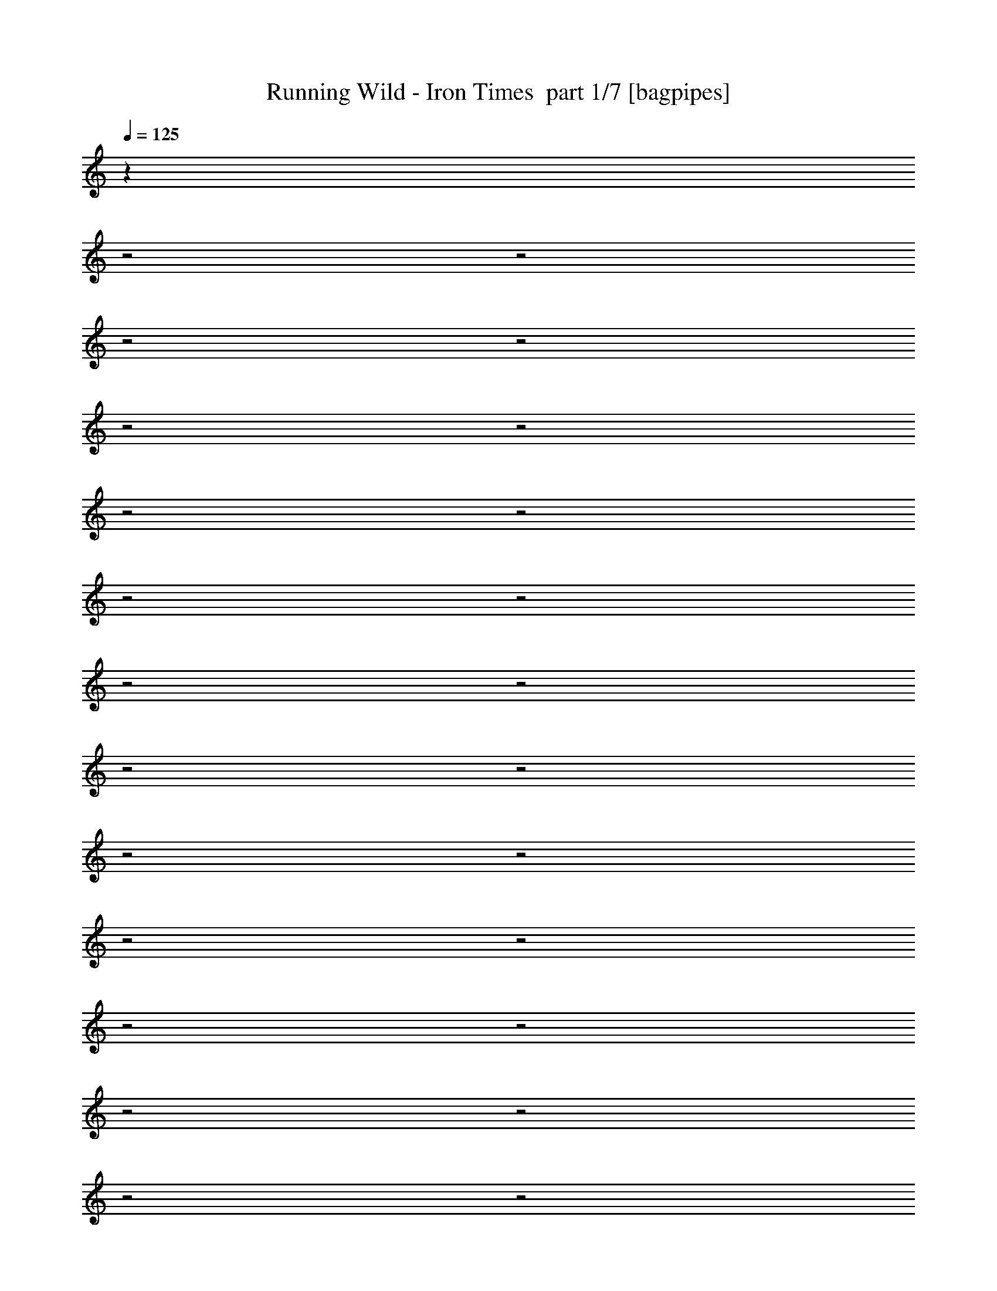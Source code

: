 % Produced with Bruzo's Transcoding Environment 2.0 alpha 
% Transcribed by Bruzo 

X:1
T: Running Wild - Iron Times  part 1/7 [bagpipes]
Z: Transcribed with BruTE 61
L: 1/4
Q: 125
K: C
z2177/800
z2/1
z2/1
z2/1
z2/1
z2/1
z2/1
z2/1
z2/1
z2/1
z2/1
z2/1
z2/1
z2/1
z2/1
z2/1
z2/1
z2/1
z2/1
z2/1
z2/1
z2/1
z2/1
z2/1
z2/1
z2/1
z2/1
z2/1
z2/1
z2/1
z2/1
z2/1
z2/1
z2/1
z2/1
z2/1
z2/1
z2/1
z2/1
z2/1
z2/1
z2/1
z2/1
z2/1
z2/1
z2/1
z2/1
z2/1
z2/1
z2/1
z2/1
z2/1
z2/1
z2/1
z2/1
z2/1
z2/1
z2/1
z2/1
z2/1
z2/1
z2/1
z2/1
z2/1
z2/1
z2/1
z2/1
z2/1
z2/1
z2/1
z2/1
z2/1
z2/1
z2/1
z2/1
z2/1
z2/1
+mp+
[=A,4001/8000]
[=B,2667/4000]
[=B,2667/4000]
[=D2667/4000]
[=B,7727/8000]
z171/320
[=D1/2]
[^F2667/4000]
[=E2667/4000]
[=D2667/4000]
[^F7723/8000]
z4279/8000
[=D4001/8000]
[=E2667/4000]
[=E2667/4000]
[=D2667/4000]
[=E2667/4000]
[^F2667/4000]
[=G2667/4000]
[=E8001/8000]
[=D1543/1600]
z192/125
[=A,1/2]
[=B,1067/1600]
[=D2667/4000]
[^C2667/4000]
[=B,7709/8000]
z1073/2000
[=D4001/8000]
[^F2667/4000]
[=E2667/4000]
[=D2667/4000]
[^F1541/1600]
z4297/8000
[=D1/2]
[=E2667/4000]
[=E2667/4000]
[=D2667/4000]
[=E1067/1600]
[^F2667/4000]
[=G2667/4000]
[=E8001/8000]
[=D7697/8000]
z16341/8000
z2/1
z2/1
z2/1
z2/1
z2/1
z2/1
z2/1
z2/1
z2/1
z2/1
z2/1
z2/1
z2/1
z2/1
z2/1
z2/1
[=B,2667/4000]
[=B,1067/1600]
[=D2667/4000]
[=B,957/1000]
z4173/4000
[^F2667/4000]
[=E2667/4000]
[=D2667/4000]
[^F1913/2000]
z167/160
[=E2667/4000]
[=E2667/4000]
[=D2667/4000]
[=E1067/1600]
[^F2667/4000]
[=G2667/4000]
[=E8001/8000]
[=D1911/2000]
z12359/8000
[=A,1/2]
[=B,2667/4000]
[=D2667/4000]
[^C2667/4000]
[=B,7639/8000]
z4363/8000
[=D1/2]
[^F1067/1600]
[=E2667/4000]
[=D2667/4000]
[^F3817/4000]
z4367/8000
[=D4001/8000]
[=E2667/4000]
[=E2667/4000]
[=D2667/4000]
[=E2667/4000]
[^F2667/4000]
[=G2667/4000]
[=E8001/8000]
[=D7627/8000]
z16377/8000
[=B,2667/4000]
[=B,2667/4000]
[=B,2667/4000]
[=D7621/8000]
z4381/8000
[=D1/2]
[=E2667/4000]
[=D2667/4000]
[=E2667/4000]
[^F7617/8000]
z877/1600
[^F4001/8000]
[=G2667/4000]
[^F2667/4000]
[=E2667/4000]
[=D2667/4000]
[=E2667/4000]
[^F2667/4000]
[^F6001/8000]
[=E13609/8000]
z4197/4000
[=A,1/2]
[=B,2667/4000]
[=A,1067/1600]
[=B,2667/4000]
[=D7603/8000]
z2199/4000
[=D4001/8000]
[=E2667/4000]
[=D2667/4000]
[=E2667/4000]
[^F7599/8000]
z4403/8000
[^F1/2]
[=G2667/4000]
[^F2667/4000]
[=E2667/4000]
[=D1019/1600]
z2787/4000
[^F2667/4000]
[^F8001/8000]
[=E7591/8000]
z12411/8000
[=A,4001/8000]
[=B,1397/2000]
z3207/4000
[=B,1/4]
[^C1/4]
[=D2793/4000]
z401/500
[=D1/4]
[=E1/4]
[^F4001/4000]
[=G8001/8000]
[^F7581/8000]
z8421/8000
[=G2667/4000]
[^F2667/4000]
[=E2667/4000]
[=D2667/4000]
[=E2667/4000]
[^F2667/4000]
[^F303/320]
z20429/8000
[^F4001/8000]
[=G2667/4000]
[^F2667/4000]
[=E2667/4000]
[=D473/500]
z4217/4000
[^F2667/4000]
[=E2667/4000]
[=D2667/4000]
[^C1891/2000]
z2219/4000
[^C1/4]
[=D2001/8000]
[=E7561/8000]
z111/200
[=D4001/8000]
[=E2667/4000]
[=D2667/4000]
[^C2667/4000]
[=B,7557/8000]
z10241/4000
z2/1
z2/1
z2/1
z2/1
z2/1
z2/1
z2/1
z2/1
z2/1
z2/1
z2/1
z2/1
z2/1
z2/1
z2/1
z2/1
[=A,4001/8000]
[=B,2667/4000]
[=B,2667/4000]
[=D2667/4000]
[=B,1503/1600]
z4487/8000
[=D1/2]
[^F2667/4000]
[=E2667/4000]
[=D2667/4000]
[^F7511/8000]
z4491/8000
[=D4001/8000]
[=E2667/4000]
[=E2667/4000]
[=D2667/4000]
[=E2667/4000]
[^F2667/4000]
[=G2667/4000]
[=E8001/8000]
[=D7503/8000]
z33/16
[=B,2667/2000]
[=A,1067/1600]
[=B,7997/8000]
z1601/1600
[^F2667/4000]
[=E2667/4000]
[=D2667/4000]
[^F7993/8000]
z4009/8000
[=D1/2]
[=E8001/8000]
[=E8001/8000]
[=E2667/4000]
[^F1067/1600]
[=G2667/4000]
[=E8001/8000]
[=D1597/1600]
z8009/4000
[=B,2667/4000]
[=B,2667/4000]
[=B,2667/4000]
[=D399/400]
z2011/4000
[=D1/2]
[=E2667/4000]
[=D1067/1600]
[=E2667/4000]
[^F319/320]
z2013/4000
[^F4001/8000]
[=G2667/4000]
[^F2667/4000]
[=E2667/4000]
[=D2667/4000]
[=E2667/4000]
[^F2667/4000]
[^F6001/8000]
[=E873/500]
z1607/1600
[=A,4001/8000]
[=B,2667/4000]
[=A,2667/4000]
[=B,2667/4000]
[=D3981/4000]
z101/200
[=D1/2]
[=E2667/4000]
[=D2667/4000]
[=E2667/4000]
[^F3979/4000]
z1011/2000
[^F1/2]
[=G1067/1600]
[^F2667/4000]
[=E2667/4000]
[=D4953/8000]
z1143/1600
[^F2667/4000]
[^F8001/8000]
[=E159/160]
z12053/8000
[=A,1/2]
[=B,5947/8000]
z1211/1600
[=B,1/4]
[^C2001/8000]
[=D743/1000]
z6057/8000
[=D1/4]
[=E2001/8000]
[^F8001/8000]
[=G8001/8000]
[^F397/400]
z4031/4000
[=G2667/4000]
[^F2667/4000]
[=E2667/4000]
[=D2667/4000]
[=E2667/4000]
[^F1067/1600]
[^F7933/8000]
z2007/800
[^F4001/8000]
[=G2667/4000]
[^F2667/4000]
[=E2667/4000]
[=D7927/8000]
z323/320
[^F2667/4000]
[=E1067/1600]
[=D2667/4000]
[^C3961/4000]
z4079/8000
[^C2001/8000]
[=D1/4]
[=E99/100]
z4081/8000
[=D4001/8000]
[=E2667/4000]
[=D2667/4000]
[^C2667/4000]
[=B,1979/2000]
z24159/8000
z2/1
z2/1
z2/1
z2/1
z2/1
z2/1
z2/1
z2/1
z2/1
z2/1
z2/1
z2/1
z2/1
z2/1
z2/1
z2/1
z2/1
z2/1
z2/1
z2/1
z2/1
z2/1
z2/1
z2/1
z2/1
z2/1
z2/1
z2/1
z2/1
z2/1
z2/1
z2/1
[=B,4001/8000]
[=B,1/2]
[=D4001/8000]
[^F7839/8000]
z8163/8000
[=A,4001/8000]
[=B,1/2]
[=B,4001/8000]
[=D1/2]
[^F1567/1600]
z1521/1000
[=D8001/8000]
[=E4001/8000]
[^F12001/8000]
[=E4001/8000]
[=D4001/8000]
[=G1/2]
[^F4001/8000]
[=E1/2]
[=D8001/8000]
[=E8001/8000]
[=A,4001/8000]
[=B,1/2]
[=B,4001/8000]
[=D4001/8000]
[^F7821/8000]
z8181/8000
[=A,1/2]
[=B,4001/8000]
[=B,1/2]
[=D4001/8000]
[^F7817/8000]
z1637/1600
[=D4001/8000]
[=D8001/8000]
[=E1/2]
[^F4001/4000]
[=E8001/8000]
[=D1/2]
[=G4001/8000]
[^F1/2]
[=E4001/8000]
[=D8001/8000]
[=E6001/4000]
+p+
[^F4001/2000-]
[^F2/1]
[=E31801/8000]
z16671/8000
z2/1
z2/1
z2/1
z2/1
z2/1
z2/1
z2/1
z2/1
z2/1
z2/1
z2/1
z2/1
z2/1
z2/1
z2/1
z2/1
z2/1
z2/1
z2/1
z2/1
z2/1
z2/1
z2/1
z2/1
z2/1
z2/1
z2/1
z2/1
z2/1
z2/1
z2/1
z2/1
z2/1
z2/1
z2/1
z2/1
z2/1
z2/1
z2/1
z2/1
z2/1
z2/1
z2/1
z2/1
z2/1
z2/1
z2/1
z2/1
z2/1
z2/1
z2/1
z2/1
z2/1
z2/1
z2/1
z2/1
z2/1
z2/1
z2/1
z2/1
z2/1
z2/1
z2/1
z2/1
z2/1
z2/1
z2/1
z2/1
z2/1
z2/1
z2/1
z2/1
z2/1
z2/1
z2/1
z2/1
z2/1
z2/1
z2/1
z2/1
z2/1
z2/1
z2/1
z2/1
z2/1
z2/1
z2/1
z2/1
z2/1
z2/1
z2/1
z2/1
z2/1
z2/1
z2/1
z2/1
z2/1
z2/1
z2/1
z2/1
z2/1
z2/1
z2/1
z2/1
z2/1
z2/1
z2/1
z2/1
z2/1
z2/1
z2/1
z2/1
z2/1
z2/1
z2/1
z2/1
z2/1
z2/1
z2/1
z2/1
z2/1
z2/1
z2/1
z2/1
z2/1
z2/1
z2/1
z2/1
z2/1
z2/1
z2/1
z2/1
z2/1
z2/1
z2/1
z2/1
z2/1
z2/1
z2/1
z2/1
z2/1
z2/1
z2/1
z2/1
z2/1
z2/1
z2/1
z2/1
z2/1
z2/1
z2/1
z2/1
z2/1
z2/1
z2/1
z2/1
z2/1
z2/1
z2/1
z2/1
z2/1
z2/1
z2/1
z2/1
z2/1
z2/1
z2/1
z2/1
z2/1
z2/1
z2/1
z2/1
z2/1
z2/1
z2/1
z2/1
z2/1
z2/1
z2/1
z2/1
z2/1
z2/1
z2/1
z2/1
z2/1
z2/1
z2/1
z2/1
z2/1
z2/1
z2/1
z2/1
z2/1
z2/1
z2/1
z2/1
z2/1
z2/1
z2/1
z2/1
z2/1
z2/1
z2/1
z2/1
z2/1
z2/1
z2/1
z2/1
z2/1
z2/1
z2/1
+mp+
[=B,4001/8000]
[=D8001/8000]
[^C4001/8000]
[=B,3913/4000]
z167/320
[=D4001/8000]
[^F2667/4000]
[=E2667/4000]
[=D2667/4000]
[^F3911/4000]
z409/400
[=E8001/8000]
[=E8001/8000]
[=E2667/4000]
[^F1067/1600]
[=G2667/4000]
[=E8001/8000]
[=D3907/4000]
z16189/8000
[=B,2667/4000]
[=B,2667/4000]
[=D2667/4000]
[=B,7809/8000]
z4193/8000
[=D1/2]
[^F2667/4000]
[=E1067/1600]
[=D2667/4000]
[^F1951/2000]
z4197/8000
[=D4001/8000]
[=E8001/8000]
[=E8001/8000]
[=E2667/4000]
[^F2667/4000]
[=G2667/4000]
[=E8001/8000]
[=D7797/8000]
z16207/8000
[=B,2667/4000]
[=B,2667/4000]
[=B,2667/4000]
[=D7791/8000]
z4211/8000
[=D1/2]
[=E2667/4000]
[=D2667/4000]
[=E2667/4000]
[^F7787/8000]
z843/1600
[^F1/2]
[=G1067/1600]
[^F2667/4000]
[=E2667/4000]
[=D2667/4000]
[=E2667/4000]
[^F2667/4000]
[^F6001/8000]
[=E13779/8000]
z257/250
[=A,1/2]
[=B,2667/4000]
[=A,2667/4000]
[=B,1067/1600]
[=D7773/8000]
z1057/2000
[=D4001/8000]
[=E2667/4000]
[=D2667/4000]
[=E2667/4000]
[^F7769/8000]
z4233/8000
[^F1/2]
[=G2667/4000]
[^F2667/4000]
[=E2667/4000]
[=D1053/1600]
z5403/8000
[^F1067/1600]
[^F8001/8000]
[=E7761/8000]
z12241/8000
[=A,4001/8000]
[=B,2879/4000]
z1561/2000
[=B,1/4]
[^C1/4]
[=D1439/2000]
z3123/4000
[=D1/4]
[=E1/4]
[^F8001/8000]
[=G4001/4000]
[^F7751/8000]
z8251/8000
[=G2667/4000]
[^F2667/4000]
[=E2667/4000]
[=D2667/4000]
[=E2667/4000]
[^F2667/4000]
[^F1549/1600]
z20259/8000
[^F4001/8000]
[=G2667/4000]
[^F2667/4000]
[=E2667/4000]
[=D3869/4000]
z1033/1000
[^F2667/4000]
[=E2667/4000]
[=D2667/4000]
[^C3867/4000]
z1067/2000
[^C1/4]
[=D1/4]
[=E1933/2000]
z427/800
[=D4001/8000]
[=E2667/4000]
[=D2667/4000]
[^C2667/4000]
[=B,7727/8000]
z20277/8000
[=A,1/2]
[=B,5723/8000]
z6279/8000
[=B,1/4]
[^C1/4]
[=D5721/8000]
z6281/8000
[=D1/4]
[=E2001/8000]
[^F8001/8000]
[=G8001/8000]
[^F1929/2000]
z4143/4000
[=G2667/4000]
[^F2667/4000]
[=E2667/4000]
[=D2667/4000]
[=E2667/4000]
[^F1067/1600]
[^F7709/8000]
z10147/4000
[^F4001/8000]
[=G2667/4000]
[^F2667/4000]
[=E2667/4000]
[=D7703/8000]
z8299/8000
[^F2667/4000]
[=E2667/4000]
[=D1067/1600]
[^C3849/4000]
z4303/8000
[^C1/4]
[=D2001/8000]
[=E481/500]
z861/1600
[=D4001/8000]
[=E2667/4000]
[=D2667/4000]
[^C2667/4000]
[=B,1923/2000]
z2539/1000
[=A,4001/8000]
[=B,5687/8000]
z3157/4000
[=B,2001/8000]
[^C1/4]
[=D1137/1600]
z1579/2000
[=D2001/8000]
[=E1/4]
[^F8001/8000]
[=G8001/8000]
[^F7681/8000]
z8321/8000
[=G1067/1600]
[^F2667/4000]
[=E2667/4000]
[=D2667/4000]
[=E2667/4000]
[^F2667/4000]
[^F3837/4000]
z2033/800
[^F1/2]
[=G2667/4000]
[^F2667/4000]
[=E2667/4000]
[=D1917/2000]
z1667/1600
[^F2667/4000]
[=E2667/4000]
[=D2667/4000]
[^C7663/8000]
z4339/8000
[^C1/4]
[=D1/4]
[=E7661/8000]
z4341/8000
[=D1/2]
[=E2667/4000]
[=D2667/4000]
[^C1067/1600]
[=B,957/1000]
z20347/8000
[=A,4001/8000]
[=B,1413/2000]
z127/160
[=B,1/4]
[^C1/4]
[=D113/160]
z397/500
[=D1/4]
[=E1/4]
[^F8001/8000]
[=G4001/4000]
[^F1529/1600]
z8357/8000
[=G2667/4000]
[^F2667/4000]
[=E2667/4000]
[=D2667/4000]
[=E2667/4000]
[^F2667/4000]
[^F7639/8000]
z4073/1600
[^F4001/8000]
[=G2667/4000]
[^F2667/4000]
[=E2667/4000]
[=D477/500]
z837/800
[^F2667/4000]
[=E2667/4000]
[=D2667/4000]
[^C1907/2000]
z2187/4000
[^C1/4]
[=D1/4]
[=E3813/4000]
z547/1000
[=D4001/8000]
[=E2667/4000]
[=D2667/4000]
[^C2667/4000]
[=B,7621/8000]
z20383/8000
[=D1/2]
[=G2667/4000]
[^F2667/4000]
[=E2667/4000]
[=D1523/1600]
z2097/2000
[^F2667/4000]
[=E2667/4000]
[=D2667/4000]
[^C761/800]
z549/1000
[^C1/4]
[=D1/4]
[=E951/1000]
z2197/4000
[=D1/2]
[=E2667/4000]
[=D2667/4000]
[^C2667/4000]
[=B,1901/2000]
z51/20
[^C2001/8000]
[=D1/4]
[=E7599/8000]
z4403/8000
[=D1/2]
[=E2667/4000]
[=D2667/4000]
[^C2667/4000]
[=B,1519/1600]
z20409/8000
[^C1/4]
[=D2001/8000]
[=E759/800]
z4411/8000
[^C2001/8000]
[=D1/4]
[=E2667/4000]
[=D2667/4000]
[^C2667/4000]
[=B,7793/4000]
z25/8
z2/1
z2/1
z2/1
z2/1
z2/1
z2/1
z2/1
z2/1
z2/1
z2/1
z2/1
z2/1
z2/1
z2/1
z2/1
z2/1
z2/1
z2/1
z2/1
z2/1
z2/1
z2/1
z2/1
z2/1
z2/1
z2/1
z2/1
z2/1
z2/1
z2/1
z2/1
z2/1
z2/1
z2/1
z2/1
z2/1
z2/1
z2/1
z2/1
z2/1
z2/1

X:2
T: Running Wild - Iron Times  part 2/7 [flute]
Z: Transcribed with BruTE 88
L: 1/4
Q: 125
K: C
z3843/1600
z2/1
z2/1
z2/1
z2/1
z2/1
z2/1
+p+
[=B,7201/4000]
[^C4801/8000]
[=D7201/4000]
[^C3/10]
[=D2401/8000]
[=E7201/4000]
[=D3/10]
[^C3/10]
[=B,7201/4000]
[=B,2401/8000]
[^C3/10]
[=D7201/4000]
[^C3/10]
[=D2401/8000]
[=E7201/4000]
[=D3/10]
[=E3/10]
[^F3521/1600-]
[^F2/1]
[=E3/10]
[^F2401/8000]
[=G7201/4000]
[^F3/10]
[=E3/10]
[=D7201/4000]
[=D2401/8000]
[=E3/10]
[^F7201/4000]
[=E3/10]
[=D2401/8000]
[^C7201/4000]
[^C3/10]
[=D3/10]
[=E7201/4000]
[=D3/10]
[^C2401/8000]
[=B,9601/8000]
[=A,9601/8000]
[=B,3521/1600-]
[=B,2/1]
[^F,4801/8000]
[=B,7201/4000]
[^C3/5]
[=D7201/4000]
[^C2401/8000]
[=D3/10]
[=E7201/4000]
[=D3/10]
[^C2401/8000]
[=B,7201/4000]
[=B,3/10]
[^C3/10]
[=D7201/4000]
[^C2401/8000]
[=D3/10]
[=E7201/4000]
[=D3/10]
[=E2401/8000]
[^F4401/2000-]
[^F2/1]
[=E2401/8000]
[^F3/10]
[=G7201/4000]
[^F3/10]
[=E2401/8000]
[=D7201/4000]
[=D3/10]
[=E3/10]
[^F7201/4000]
[=E2401/8000]
[=D3/10]
[^C7201/4000]
[^C3/10]
[=D2401/8000]
[=E7201/4000]
[=D3/10]
[^C3/10]
[=B,4801/4000]
[=A,9601/8000]
[=B,4401/2000-]
[=B,2/1-]
+mp+
[^F4801/8000=B,4801/8000]
[=B6001/4000]
[^c1/2]
[=d6001/4000]
[^c1/4]
[=d2001/8000]
[=e12001/8000]
[=d1/4]
[^c2001/8000]
[=B12001/8000]
[=B2001/8000]
[^c1/4]
[=d6001/4000]
[^c1/4]
[=d1/4]
[=e6001/4000]
[=d1/4]
[=e1/4]
[^f7001/2000]
[=e2001/8000]
[^f1/4]
[=g12001/8000]
[^f2001/8000]
[=e1/4]
[=d6001/4000]
[=d1/4]
[=e1/4]
[^f6001/4000]
[=e1/4]
[=d1/4]
[^c6001/4000]
[^c1/4]
[=d2001/8000]
[=e12001/8000]
[=d2001/8000]
[^c1/4]
[=B8001/8000]
[=A8001/8000]
[=B7001/2000]
[^F1/2]
[=B6001/4000]
[^c4001/8000]
[=d12001/8000]
[^c2001/8000]
[=d1/4]
[=e6001/4000]
[=d1/4]
[^c1/4]
[=B6001/4000]
[=B1/4]
[^c1/4]
[=d6001/4000]
[^c1/4]
[=d2001/8000]
[=e12001/8000]
[=d1/4]
[=e2001/8000]
[^f7001/2000]
[=e1/4]
[^f1/4]
[=g6001/4000]
[^f1/4]
[=e1/4]
[=d6001/4000]
[=d1/4]
[=e2001/8000]
[^f12001/8000]
[=e1/4]
[=d2001/8000]
[^c12001/8000]
[^c2001/8000]
[=d1/4]
[=e6001/4000]
[=d1/4]
[^c1/4]
[=B8001/8000]
[=A8001/8000]
[=B15867/4000]
z14153/4000
z2/1
z2/1
z2/1
z2/1
z2/1
z2/1
z2/1
z2/1
z2/1
z2/1
z2/1
z2/1
z2/1
z2/1
[^F1/2]
[=B6001/4000]
[^c1/2]
[=d6001/4000]
[^c1/4]
[=d2001/8000]
[=e12001/8000]
[=d1/4]
[^c2001/8000]
[=B12001/8000]
[=B2001/8000]
[^c1/4]
[=d6001/4000]
[^c1/4]
[=d1/4]
[=e6001/4000]
[=d1/4]
[=e1/4]
[^f7001/2000]
[=e1/4]
[^f2001/8000]
[=g12001/8000]
[^f2001/8000]
[=e1/4]
[=d6001/4000]
[=d1/4]
[=e1/4]
[^f6001/4000]
[=e1/4]
[=d1/4]
[^c6001/4000]
[^c1/4]
[=d2001/8000]
[=e12001/8000]
[=d2001/8000]
[^c1/4]
[=B8001/8000]
[=A8001/8000]
[=B31663/8000]
z16427/8000
z2/1
z2/1
z2/1
z2/1
z2/1
z2/1
z2/1
z2/1
z2/1
z2/1
z2/1
z2/1
z2/1
z2/1
z2/1
z2/1
z2/1
z2/1
z2/1
z2/1
z2/1
z2/1
z2/1
z2/1
z2/1
z2/1
z2/1
z2/1
z2/1
z2/1
z2/1
z2/1
z2/1
z2/1
z2/1
z2/1
z2/1
z2/1
[=B,2001/8000]
[=D1/4]
[^F6893/2000]
z16447/8000
z2/1
z2/1
z2/1
z2/1
z2/1
z2/1
[=B6001/4000]
[^c4001/8000]
[=d12001/8000]
[^c2001/8000]
[=d1/4]
[=e12001/8000]
[=d2001/8000]
[^c1/4]
[=B6001/4000]
[=B1/4]
[^c1/4]
[=d6001/4000]
[^c1/4]
[=d1/4]
[=e6001/4000]
[=d1/4]
[=e2001/8000]
[^f28003/8000]
[=e2001/8000]
[^f1/4]
[=g6001/4000]
[^f1/4]
[=e1/4]
[=d6001/4000]
[=d1/4]
[=e1/4]
[^f6001/4000]
[=e1/4]
[=d2001/8000]
[^c12001/8000]
[^c2001/8000]
[=d1/4]
[=e6001/4000]
[=d1/4]
[^c1/4]
[=B8001/8000]
[=A8001/8000]
[=B15761/4000]
z16569/8000
z2/1
z2/1
z2/1
z2/1
z2/1
z2/1
z2/1
z2/1
z2/1
z2/1
z2/1
z2/1
z2/1
z2/1
z2/1
z2/1
z2/1
z2/1
z2/1
z2/1
z2/1
z2/1
z2/1
z2/1
z2/1
z2/1
z2/1
z2/1
z2/1
z2/1
z2/1
z2/1
z2/1
z2/1
z2/1
z2/1
z2/1
z2/1
[=B,1/4]
[=D1/4]
[^F27931/8000]
z16089/8000
z2/1
z2/1
z2/1
z2/1
z2/1
z2/1
[=B,1/2]
[=B,4001/8000]
[=D1/2]
[^F8001/4000]
[=A,4001/8000]
[=B,4001/8000]
[=B,1/2]
[=D4001/8000]
[^F8001/8000]
[=G1/2]
[^F4001/8000]
[=E1/2]
[=D4001/8000]
[=D4001/8000]
[=E1/2]
[^F8001/8000]
[=D4001/8000]
[=E1/2]
[=D4001/8000]
[=G1/2]
[^F4001/8000]
[=E4001/8000]
[=D8001/8000]
[=E1/2]
[=D4001/8000]
[^C1/2]
[=B,4001/8000]
[=B,1/4]
[=B,1/4]
[=D4001/8000]
[^F8001/4000]
[=A,4001/8000]
[=B,1/2]
[=B,2001/8000]
[=B,1/4]
[=D1/2]
[^F8001/8000]
[=G4001/8000]
[^F4001/8000]
[=E1/2]
[=D4001/8000]
[=D1/4]
[=D1/4]
[=E4001/8000]
[^F8001/8000]
[=D1/2]
[=E4001/8000]
[=D4001/8000]
[=G1/2]
[^F4001/8000]
[=E1/2]
[=D8001/8000]
[=E4001/8000]
[=D1/2]
[^C4001/8000]
[=B1/2]
[=B4001/8000]
[=d4001/8000]
[^f8001/4000]
[=A1/2]
[=B4001/8000]
[=B1/2]
[=d4001/8000]
[^f8001/8000]
[=g4001/8000]
[^f1/2]
[=e4001/8000]
[=d1/2]
[=d4001/8000]
[=e1/2]
[^f4001/4000]
[=d1/2]
[=e4001/8000]
[=d1/2]
[=g4001/8000]
[^f1/2]
[=e4001/8000]
[=d8001/8000]
[=e1/2]
[=d4001/8000]
[^c4001/8000]
[=B1/2]
[=B4001/8000]
[=d1/2]
[^f8001/4000]
[=A4001/8000]
[=B4001/8000]
[=B1/2]
[=d4001/8000]
[^f8001/8000]
[=g1/2]
[^f4001/8000]
[=e1/2]
[=d4001/8000]
[=d4001/8000]
[=e1/2]
[^f8001/8000]
[=d4001/8000]
[=e1/2]
[=d4001/8000]
[=g1/2]
[^f4001/8000]
[=e1/2]
[=d4001/4000]
[=e1/2]
[=d4001/8000]
[^c3841/8000]
z3239/1600
z2/1
z2/1
z2/1
z2/1
z2/1
z2/1
z2/1
z2/1
z2/1
z2/1
z2/1
z2/1
z2/1
z2/1
z2/1
[=B1/2]
[=B1/4]
[=B2001/8000]
[=d1/2]
[^f8001/4000]
[=A4001/8000]
[=B4001/8000]
[=B1/4]
[=B1/4]
[=d4001/8000]
[^f8001/8000]
[=g1/2]
[^f4001/8000]
[=e1/2]
[=d4001/8000]
[=d1/4]
[=d2001/8000]
[=e1/2]
[^f8001/8000]
[=d4001/8000]
[=e1/2]
[=d4001/8000]
[=g1/2]
[^f4001/8000]
[=e1/2]
[=d4001/4000]
[=e1/2]
[=d4001/8000]
[^c1/2]
[=B4001/8000]
[=B1/4]
[=B1/4]
[=d4001/8000]
[^f8001/4000]
[=A4001/8000]
[=B1/2]
[=B1/4]
[=B2001/8000]
[=d1/2]
[^f8001/8000]
[=g4001/8000]
[^f4001/8000]
[=e1/2]
[=d4001/8000]
[=d1/4]
[=d1/4]
[=e4001/8000]
[^f8001/8000]
[=d1/2]
[=e4001/8000]
[=d1/2]
[=g4001/8000]
[^f4001/8000]
[=e1/2]
[=d8001/8000]
[=e4001/8000]
[=d1/2]
[^c4001/8000]
+f+
[^f8001/4000]
[^f2667/4000]
[=e2667/4000]
[^f2667/4000]
[=g2667/4000]
[^f2667/4000]
[=e1067/1600]
[=d2667/4000]
[=e2667/4000]
[^f2667/4000]
[=e12001/8000]
[^f4001/8000]
[=d6001/4000]
[=B1/2]
[=e2667/4000]
[=d2667/4000]
[=B2667/4000]
[=A16003/8000]
[^f8001/4000]
[^f12001/8000]
[=e2001/8000]
[^f1/4]
[=g2667/4000]
[^f2667/4000]
[=e2667/4000]
[=d2667/4000]
[=e2667/4000]
[^f2667/4000]
[=e6001/4000]
[^f4001/8000]
[=d12001/8000]
[=g4001/8000]
[=g2667/4000]
[^f2667/4000]
[=e2667/4000]
[^f8001/4000]
[^f6001/4000]
[=g1/2]
[=e5001/4000]
[=d1/4]
+mp+
[=e1/4]
[=d2001/8000]
+f+
[^f12001/8000]
[^f2667/4000]
[=g2667/4000]
[^f2667/4000]
[=e4001/8000]
+fff+
[=e6001/4000]
+f+
[^f1/2]
[=d6001/4000]
[=b1/2]
[=e1067/1600]
[=d2667/4000]
[=e2667/4000]
[^f2667/4000]
[=e2667/4000]
[=d2667/4000]
[=a8001/4000]
[=a7001/2000]
[=a1/2]
[^f4001/8000]
[=e4001/8000]
[^f1/2]
[=e4001/8000]
[=d24003/8000]
[=e4001/8000]
[^f1/2]
[=e8001/4000]
[=e2667/4000]
[=d2667/4000]
[=e1067/1600]
+mp+
[^f31699/8000-]
[^f2/1-]
[^f2/1]
z16389/8000
z2/1
z2/1
z2/1
z2/1
z2/1
z2/1
z2/1
z2/1
z2/1
z2/1
z2/1
z2/1
z2/1
z2/1
z2/1
z2/1
z2/1
z2/1
z2/1
z2/1
z2/1
z2/1
z2/1
z2/1
z2/1
z2/1
z2/1
z2/1
z2/1
z2/1
z2/1
z2/1
z2/1
z2/1
z2/1
[^f14003/4000-]
[^f2/1]
[^f1/2]
[=g4001/4000]
[=a8001/8000]
[^f14003/4000-]
[^f2/1]
[^f1/2]
[=g8001/8000]
[=a8001/8000]
[=e28007/8000-]
[=e2/1]
[=e1/2]
[=d8001/8000]
[=e8001/8000]
[^f16009/8000-]
[^f2/1-]
[^f2/1-]
[^f2/1]
[^f14003/4000-]
[^f2/1]
[^f4001/8000]
[=g8001/8000]
[=a8001/8000]
[^f14003/4000-]
[^f2/1]
[^f4001/8000]
[=g8001/8000]
[=a8001/8000]
[=e14003/4000-]
[=e2/1]
[=e1/2]
[=d4001/4000]
[=e8001/8000]
[^f2001/1000-]
[^f2/1-]
[^f2/1-]
[^f2/1]
+f+
[=d2001/8000]
[=b1/4]
[^f4001/8000]
[^f1/4]
[=d1/4]
[=b4001/8000]
[^f1/4]
[=d1/4]
[^f4001/8000]
[=b8001/4000]
+fff+
[=b1/4]
+f+
[=a2001/8000]
[=g1/4]
[^f1/4]
[=g4001/8000]
[=g1/4]
[^f1/4]
[=g1/4]
[^f2001/8000]
[=e1/4]
[=d1/4]
[^c2001/8000]
[=d1/4]
[^c1/8]
+mp+
[=d1/8]
[^c1/4]
+f+
[=b2001/8000]
[^c1/4]
[=b1/4]
[=a1/4]
[^f2001/8000]
[=b1/4]
[^f1/4]
[=a2001/8000]
[^f1/4]
[=f1/4]
[=e1/4]
[=d2001/8000]
[=B8001/8000]
[=B3/8]
[=A1/8]
[^F3001/8000]
[=E1/8]
[=D8001/8000=d8001/8000]
[=B,8001/8000=B8001/8000]
[=E1/8]
z1/8
[=E1/8]
z1001/8000
[=A1/8]
z1/8
[=A1/8]
z1/8
[=D1/8]
z1/8
[=D1/8]
z1001/8000
[=A1/8]
z1/8
[=A1/8]
z1/8
[^C1/8]
z1001/8000
[^C1/8]
z1/8
[=A1/8]
z1/8
[=A1/8]
z1/8
[=D1/8]
z1001/8000
[=D1/8]
z1/8
[=A1/8]
z1/8
[=G1/8]
z1001/8000
[=A1/8]
z1/8
[=A1/8]
z1/8
[=e1/8]
z1/8
[=e1/8]
z1001/8000
[=A1/8]
z1/8
[=A1/8]
z1/8
[=e1/8]
z1/8
[=d1/8]
z1001/8000
[=G1/8]
z1/8
[=G1/8]
z1/8
[=d1/8]
z1001/8000
[^c1/8]
z1/8
[^F1/8]
z1/8
[^F1/8]
z1/8
[^c1/8]
z1001/8000
[=B1/8]
z1/8
[=B,1/4]
[^C1/4]
[=D2001/8000]
[=E1/4]
[^F1/4]
[=D2001/8000]
[=E1/4]
[^F1/4]
[=G1/4]
[=E2001/8000]
[^F1/4]
[=G1/4]
[=A2001/8000]
[^F1/4]
[=G1/4]
[=A1/4]
[=B8001/8000]
[=A2001/8000]
[=G1/4]
[^F1/4]
[=E2001/8000]
[=D8001/8000]
[^C8001/8000]
[=B1/2]
[^c2001/8000]
[^c1/4]
[^c1/2]
[=d2001/8000]
[=d1/4]
[=d4001/8000]
[^c1/4]
[^c1/4]
[^c4001/8000]
[=e1/4]
[=e1/4]
[=e4001/8000]
[=d1/4]
[=d1/4]
[=d4001/8000]
[=g1/4]
[=g1/4]
[=g4001/8000]
[^f1/4]
[^f1/4]
[^f4001/4000]
[^F1/4]
[=G1/4]
[=A1/4]
[=B2001/8000]
[^c1/4]
[=B1/4]
[=A2001/8000]
[=G1/4]
[^F1/4]
[=G1/4]
[=A2001/8000]
[=B1/4]
[=d1/4]
[^c1/4]
[=B2001/8000]
[=A1/4]
[^F1/4]
[=G2001/8000]
[=A1/4]
[=B1/4]
[^c1/4]
[=d2001/8000]
[=e1/4]
[^f1/4]
[^f6001/8000]
[=e1/4]
[^f8001/8000]
[=e2001/8000]
[=e1/4]
[=a1/4]
[=a2001/8000]
[=d1/4]
[=d1/4]
[=a1/4]
[=a2001/8000]
[^c1/4]
[^c1/4]
[=a1/4]
[=a2001/8000]
[=d1/4]
[=d1/4]
[=a2001/8000]
[=a1/4]
[=g1/4]
[=e1/4]
[^c2001/8000]
[=e1/4]
[^c1/4]
[=a1/4]
[^c2001/8000]
[=a1/4]
[=g1/4]
[=a2001/8000]
[=g1/4]
[=e1/4]
[=a1/4]
[=g2001/8000]
[=e1/4]
[=d1/4]
[=B8001/8000]
[^f8001/8000]
[=a667/4000]
[^f1333/8000]
[=a667/4000]
[^f4001/8000]
[=a1333/8000]
[^f667/4000]
[=a1333/8000]
[^f1/4]
[^f2001/8000]
[=b1333/8000]
[^f667/4000]
[=b1333/8000]
[^f1/4]
[^f2001/8000]
[=b1333/8000]
[^f667/4000]
[=b1333/8000]
[^f2001/8000]
[^f1/4]
[^c1333/8000]
[^f667/4000]
[^c1333/8000]
[^f2001/8000]
[^f1/4]
[^c1333/8000]
[^f667/4000]
[^c667/4000]
[^f1/4]
[^c1/4]
[^c3197/800-]
[^c2/1]
z3213/1600
z2/1
z2/1
z2/1
z2/1
z2/1
z2/1
z2/1
z2/1
z2/1
z2/1
z2/1
z2/1
+mp+
[=B4001/8000]
[=B1/2]
[=A4001/8000]
[=B3933/8000]
z1017/2000
[=B4001/8000]
[=d1/2]
[=A4001/8000]
[=B1/2]
[=B4001/8000]
[=A1/2]
[=B4001/8000]
[=d8001/8000]
[=A8001/8000]
[=d4001/8000]
[=d1/2]
[=A4001/8000]
[=d981/2000]
z4077/8000
[=d4001/8000]
[^f1/2]
[=e4001/8000]
[=d1/2]
[=d4001/8000]
[=A1/2]
[=d4001/8000]
[=g1/2]
[^f4001/8000]
[=e8001/8000]
[=B4001/8000]
[=B1/2]
[=A4001/8000]
[=B783/1600]
z2043/4000
[=B1/2]
[=d4001/8000]
[=A1/2]
[=B4001/8000]
[=B4001/8000]
[=A1/2]
[=B4001/8000]
[=d8001/8000]
[=A8001/8000]
[=d1/2]
[=d4001/8000]
[=A4001/8000]
[=d1953/4000]
z819/1600
[=d1/2]
[^f4001/8000]
[=e1/2]
[=d4001/8000]
[=d1/2]
[=A4001/8000]
[=d4001/8000]
[=g1/2]
[^f4001/8000]
[=e8001/8000]
[=g1/2]
[^f4001/8000]
[=e1/2]
[^c4001/8000]
[=d6001/4000]
[^c1/4]
[=d1/4]
[=e6001/4000]
[=d1/4]
[^c1/4]
[=B6001/4000]
[=B1/4]
[^c2001/8000]
[=d12001/8000]
[^c1/4]
[=d2001/8000]
[=e12001/8000]
[=d2001/8000]
[=e1/4]
[^f7001/2000]
[=e1/4]
[^f1/4]
[=g6001/4000]
[^f1/4]
[=e2001/8000]
[=d12001/8000]
[=d2001/8000]
[=e1/4]
[^f12001/8000]
[=e2001/8000]
[=d1/4]
[^c6001/4000]
[^c1/4]
[=d1/4]
[=e6001/4000]
[=d1/4]
[^c1/4]
[=B4001/4000]
[=A8001/8000]
[=B28003/8000]
[^F4001/8000]
[=B6001/4000]
[^c1/2]
[=d6001/4000]
[^c1/4]
[=d1/4]
[=e6001/4000]
[=d1/4]
[^c2001/8000]
[=B12001/8000]
[=B2001/8000]
[^c1/4]
[=d6001/4000]
[^c1/4]
[=d1/4]
[=e6001/4000]
[=d1/4]
[=e1/4]
[^f7001/2000]
[=e1/4]
[^f2001/8000]
[=g12001/8000]
[^f2001/8000]
[=e1/4]
[=d6001/4000]
[=d1/4]
[=e1/4]
[^f6001/4000]
[=e1/4]
[=d1/4]
[^c6001/4000]
[^c1/4]
[=d2001/8000]
[=e12001/8000]
[=d1/4]
[^c2001/8000]
[=B8001/8000]
[=A8001/8000]
[=B31833/8000]
z16257/8000
z2/1
z2/1
z2/1
z2/1
z2/1
z2/1
z2/1
z2/1
z2/1
z2/1
z2/1
z2/1
z2/1
z2/1
z2/1
z2/1
z2/1
z2/1
z2/1
z2/1
z2/1
z2/1
z2/1
z2/1
z2/1
z2/1
z2/1
z2/1
z2/1
z2/1
z2/1
z2/1
z2/1
z2/1
z2/1
z2/1
z2/1
z2/1
[=B,2001/8000]
[=D1/4]
[^F13871/4000]
z2041/1000
z2/1
z2/1
z2/1
z2/1
z2/1
z2/1
z2/1
z2/1
z2/1
z2/1
z2/1
z2/1
z2/1
z2/1
z2/1
z2/1
z2/1
z2/1
z2/1
z2/1
z2/1
z2/1
z2/1
z2/1
z2/1
z2/1
z2/1
z2/1
z2/1
[=B,1/4]
[=D2001/8000]
[^F27671/8000]
z16363/8000
z2/1
z2/1
z2/1
z2/1
z2/1
z2/1
z2/1
z2/1
z2/1
z2/1
z2/1
z2/1
z2/1
[=B,2001/8000]
[=D1/4]
[^F6909/2000]
z14209/4000
z2/1
z2/1
z2/1
z2/1
z2/1
z2/1
z2/1
z2/1
z2/1
z2/1
z2/1
z2/1
z2/1
z2/1
z2/1
z2/1
z2/1
z2/1
z2/1
z2/1
z2/1
[^F,4001/8000]
[=B,7201/4000]
[^C3/5]
[=D7201/4000]
[^C2401/8000]
[=D3/10]
[=E7201/4000]
[=D3/10]
[^C3/10]
[=B,7201/4000]
[=B,2401/8000]
[^C3/10]
[=D7201/4000]
[^C3/10]
[=D2401/8000]
[=E7201/4000]
[=D3/10]
[=E3/10]
[^F3521/1600-]
[^F2/1]
[=E3/10]
[^F2401/8000]
[=G7201/4000]
[^F3/10]
[=E3/10]
[=D7201/4000]
[=D2401/8000]
[=E3/10]
[^F7201/4000]
[=E3/10]
[=D2401/8000]
[^C7201/4000]
[^C3/10]
[=D3/10]
[=E7201/4000]
[=D2401/8000]
[^C3/10]
[=B,9601/8000]
[=A,4801/4000]
[=B,4401/2000-]
[=B,2/1]
[^F,4801/8000]
[=B,7201/4000]
[^C4801/8000]
[=D7201/4000]
[^C3/10]
[=D3/10]
[=E7201/4000]
[=D2401/8000]
[^C3/10]
[=B,7201/4000]
[=B,3/10]
[^C2401/8000]
[=D7201/4000]
[^C3/10]
[=D3/10]
[=E7201/4000]
[=D3/10]
[=E2401/8000]
[^F4401/2000-]
[^F2/1]
[=E2401/8000]
[^F3/10]
[=G7201/4000]
[^F3/10]
[=E2401/8000]
[=D7201/4000]
[=D3/10]
[=E3/10]
[^F7201/4000]
[=E2401/8000]
[=D3/10]
[^C7201/4000]
[^C3/10]
[=D2401/8000]
[=E7201/4000]
[=D3/10]
[^C3/10]
[=B,4801/4000]
[=A,9601/8000]
[=B,11001/4000-]
[=B,2/1]
z37/16
z2/1
z2/1

X:3
T: Running Wild - Iron Times  part 3/7 [basson_vib]
Z: Transcribed with BruTE 49
L: 1/4
Q: 125
K: C
z6083/1600
z2/1
z2/1
z2/1
z2/1
z2/1
+p+
[=A,3/5]
+mp+
[=B,19203/8000]
[=D19203/8000]
[=E9601/4000]
[=B,19203/8000]
[=D19203/8000]
[=E9601/4000]
[^F11203/4000-]
[^F2/1]
[=G9601/4000]
[=D19203/8000]
[^F19203/8000]
[^C9601/4000]
[=E19203/8000]
[=B,9601/8000]
[=A,9601/8000]
[=B,11203/4000-]
[=B,2/1]
[=B,9601/4000]
[=D19203/8000]
[=E19203/8000]
[=B,9601/4000]
[=D19203/8000]
[=E19203/8000]
[^F4481/1600-]
[^F2/1]
[=G19203/8000]
[=D9601/4000]
[^F19203/8000]
[^C19203/8000]
[=E9601/4000]
[=B,4801/4000]
[=A,9601/8000]
[=B,4441/1600-]
[=B,2/1]
z17419/8000
z2/1
z2/1
z2/1
z2/1
z2/1
z2/1
z2/1
z2/1
z2/1
z2/1
z2/1
z2/1
z2/1
z2/1
z2/1
z2/1
z2/1
z2/1
z2/1
z2/1
z2/1
z2/1
z2/1
z2/1
z2/1
z2/1
z2/1
z2/1
z2/1
z2/1
z2/1
z2/1
z2/1
z2/1
z2/1
z2/1
z2/1
z2/1
z2/1
z2/1
z2/1
z2/1
z2/1
z2/1
z2/1
z2/1
z2/1
z2/1
z2/1
z2/1
z2/1
z2/1
z2/1
z2/1
z2/1
z2/1
z2/1
z2/1
z2/1
z2/1
z2/1
z2/1
z2/1
z2/1
z2/1
z2/1
z2/1
z2/1
z2/1
z2/1
z2/1
z2/1
z2/1
z2/1
z2/1
z2/1
z2/1
z2/1
z2/1
z2/1
z2/1
z2/1
z2/1
z2/1
z2/1
z2/1
z2/1
z2/1
z2/1
z2/1
z2/1
z2/1
z2/1
z2/1
z2/1
z2/1
z2/1
z2/1
z2/1
z2/1
z2/1
z2/1
z2/1
z2/1
z2/1
z2/1
z2/1
z2/1
z2/1
z2/1
z2/1
z2/1
z2/1
z2/1
z2/1
z2/1
z2/1
z2/1
z2/1
z2/1
z2/1
z2/1
z2/1
z2/1
z2/1
z2/1
z2/1
z2/1
z2/1
z2/1
z2/1
z2/1
z2/1
z2/1
z2/1
z2/1
z2/1
z2/1
z2/1
z2/1
z2/1
z2/1
z2/1
z2/1
z2/1
z2/1
z2/1
z2/1
z2/1
z2/1
z2/1
z2/1
z2/1
z2/1
z2/1
z2/1
z2/1
z2/1
z2/1
z2/1
z2/1
z2/1
z2/1
z2/1
z2/1
z2/1
z2/1
z2/1
z2/1
z2/1
z2/1
z2/1
z2/1
z2/1
z2/1
z2/1
z2/1
z2/1
z2/1
z2/1
z2/1
z2/1
z2/1
z2/1
z2/1
z2/1
z2/1
z2/1
z2/1
z2/1
z2/1
z2/1
z2/1
z2/1
z2/1
z2/1
z2/1
z2/1
z2/1
z2/1
z2/1
z2/1
z2/1
z2/1
z2/1
z2/1
z2/1
z2/1
z2/1
z2/1
z2/1
z2/1
z2/1
z2/1
z2/1
z2/1
z2/1
z2/1
z2/1
z2/1
z2/1
z2/1
z2/1
z2/1
z2/1
z2/1
z2/1
z2/1
z2/1
z2/1
z2/1
z2/1
z2/1
z2/1
z2/1
z2/1
z2/1
z2/1
z2/1
z2/1
z2/1
z2/1
z2/1
z2/1
z2/1
z2/1
z2/1
z2/1
z2/1
z2/1
z2/1
z2/1
z2/1
z2/1
z2/1
z2/1
z2/1
z2/1
z2/1
z2/1
z2/1
z2/1
z2/1
z2/1
z2/1
z2/1
z2/1
z2/1
z2/1
z2/1
z2/1
z2/1
z2/1
z2/1
z2/1
z2/1
z2/1
z2/1
z2/1
z2/1
z2/1
z2/1
z2/1
z2/1
z2/1
z2/1
z2/1
z2/1
z2/1
z2/1
z2/1
z2/1
z2/1
z2/1
z2/1
z2/1
z2/1
z2/1
z2/1
z2/1
z2/1
z2/1
z2/1
z2/1
z2/1
z2/1
z2/1
z2/1
z2/1
z2/1
z2/1
z2/1
z2/1
z2/1
z2/1
z2/1
z2/1
z2/1
z2/1
z2/1
z2/1
z2/1
z2/1
z2/1
z2/1
z2/1
z2/1
z2/1
z2/1
z2/1
z2/1
z2/1
z2/1
z2/1
z2/1
z2/1
z2/1
z2/1
z2/1
z2/1
z2/1
z2/1
z2/1
z2/1
z2/1
z2/1
z2/1
z2/1
z2/1
z2/1
z2/1
z2/1
z2/1
z2/1
z2/1
z2/1
z2/1
z2/1
z2/1
z2/1
z2/1
z2/1
z2/1
z2/1
z2/1
z2/1
z2/1
z2/1
z2/1
z2/1
z2/1
z2/1
z2/1
z2/1
z2/1
z2/1
z2/1
z2/1
z2/1
z2/1
z2/1
z2/1
z2/1
z2/1
z2/1
z2/1
z2/1
z2/1
z2/1
z2/1
z2/1
z2/1
z2/1
z2/1
z2/1
z2/1
z2/1
z2/1
z2/1
z2/1
z2/1
z2/1
z2/1
z2/1
z2/1
z2/1
z2/1
z2/1
z2/1
z2/1
z2/1
z2/1
z2/1
z2/1
z2/1
z2/1
z2/1
z2/1
z2/1
z2/1
z2/1
z2/1
z2/1
z2/1
z2/1
z2/1
z2/1
z2/1
z2/1
z2/1
z2/1
z2/1
z2/1
z2/1
z2/1
z2/1
z2/1
z2/1
z2/1
z2/1
z2/1
z2/1
z2/1
z2/1
z2/1
z2/1
z2/1
z2/1
z2/1
z2/1
z2/1
z2/1
z2/1
z2/1
z2/1
z2/1
z2/1
z2/1
z2/1
z2/1
z2/1
z2/1
z2/1
z2/1
z2/1
z2/1
z2/1
z2/1
z2/1
z2/1
z2/1
z2/1
z2/1
z2/1
z2/1
z2/1
z2/1
z2/1
z2/1
z2/1
z2/1
z2/1
z2/1
z2/1
z2/1
z2/1
z2/1
z2/1
z2/1
z2/1
z2/1
z2/1
z2/1
z2/1
z2/1
z2/1
z2/1
z2/1
z2/1
z2/1
z2/1
z2/1
z2/1
z2/1
z2/1
z2/1
z2/1
z2/1
z2/1
z2/1
z2/1
z2/1
z2/1
z2/1
z2/1
z2/1
z2/1
z2/1
z2/1
z2/1
z2/1
z2/1
z2/1
z2/1
z2/1
z2/1
z2/1
z2/1
z2/1
z2/1
z2/1
z2/1
z2/1
z2/1
z2/1
z2/1
z2/1
z2/1
z2/1
z2/1
z2/1
z2/1
z2/1
z2/1
z2/1
z2/1
z2/1
z2/1
z2/1
z2/1
z2/1
[=B,9601/4000]
[=D19203/8000]
[=E9601/4000]
[=B,19203/8000]
[=D19203/8000]
[=E9601/4000]
[^F11203/4000-]
[^F2/1]
[=G9601/4000]
[=D19203/8000]
[^F19203/8000]
[^C9601/4000]
[=E19203/8000]
[=B,9601/8000]
[=A,4801/4000]
[=B,4481/1600-]
[=B,2/1]
[=B,19203/8000]
[=D9601/4000]
[=E19203/8000]
[=B,19203/8000]
[=D9601/4000]
[=E19203/8000]
[^F4481/1600-]
[^F2/1]
[=G19203/8000]
[=D9601/4000]
[^F19203/8000]
[^C19203/8000]
[=E9601/4000]
[=B,4801/4000]
[=A,9601/8000]
[=B,11001/4000-]
[=B,2/1]
z37/16
z2/1
z2/1

X:4
T: Running Wild - Iron Times  part 4/7 [horn]
Z: Transcribed with BruTE 10
L: 1/4
Q: 125
K: C
z257/80
z2/1
z2/1
z2/1
z2/1
z2/1
z2/1
z2/1
z2/1
z2/1
z2/1
z2/1
z2/1
z2/1
z2/1
z2/1
z2/1
z2/1
z2/1
z2/1
z2/1
z2/1
z2/1
z2/1
z2/1
z2/1
z2/1
z2/1
z2/1
z2/1
z2/1
z2/1
z2/1
z2/1
z2/1
z2/1
z2/1
z2/1
z2/1
z2/1
z2/1
z2/1
z2/1
z2/1
z2/1
+mp+
[=B,8001/4000^F8001/4000=B8001/4000]
[=G,16003/8000=D16003/8000=G16003/8000]
[=A,8001/4000=E8001/4000=A8001/4000]
[=B,8001/4000^F8001/4000=B8001/4000]
[=G,8001/4000=D8001/4000=G8001/4000]
[=A,8001/4000=E8001/4000=A8001/4000]
[=B,3201/1600-^F3201/1600-=B3201/1600-]
[=B,2/1^F2/1=B2/1]
[=G,8001/4000=D8001/4000=G8001/4000]
[=D8001/4000=A8001/4000=d8001/4000]
[=B,8001/4000^F8001/4000=B8001/4000]
[=A,16003/8000=E16003/8000=A16003/8000]
[=G,8001/4000=D8001/4000=G8001/4000]
[=B,8001/8000^F8001/8000=B8001/8000]
[=A,8001/8000=E8001/8000=A8001/8000]
[=B,4001/2000-^F4001/2000-=B4001/2000-]
[=B,2/1^F2/1=B2/1]
[=B,4001/8000^F4001/8000]
[=B,1/8]
z1/8
[=B,1/8]
z1001/8000
[=B,1/2^F1/2]
[=B,1/8]
z1/8
[=B,1/8]
z1001/8000
[=G,1/2=D1/2]
[=G,1/8]
z1001/8000
[=G,1/8]
z1/8
[=G,1/2=D1/2]
[=G,1/8]
z1001/8000
[=G,1/8]
z1/8
[=A,1/2=E1/2]
[=A,1/8]
z1001/8000
[=A,1/8]
z1/8
[=A,4001/8000=E4001/8000]
[=A,1/8]
z1/8
[=A,1/8]
z1/8
[=B,4001/8000^F4001/8000]
[=B,1/8]
z1/8
[=B,1/8]
z1/8
[=B,4001/8000^F4001/8000]
[=B,1/8]
z1/8
[=B,1/8]
z1/8
[=G,4001/8000=D4001/8000]
[=G,1/8]
z1/8
[=G,1/8]
z1/8
[=G,4001/8000=D4001/8000]
[=G,1/8]
z1/8
[=G,1/8]
z1001/8000
[=A,1/2=E1/2]
[=A,1/8]
z1/8
[=A,1/8]
z1001/8000
[=A,1/2=E1/2]
[=A,1/8]
z1/8
[=A,1/8]
z1001/8000
[=B,1/2^F1/2]
[=B,1/8]
z1001/8000
[=B,1/8]
z1/8
[=B,1/2^F1/2]
[=B,1/8]
z1001/8000
[=B,1/8]
z1/8
[=B,1/2^F1/2]
[=B,1/8]
z1001/8000
[=B,1/8]
z1/8
[=B,4001/8000^F4001/8000]
[=B,1/8]
z1/8
[=B,1/8]
z1/8
[=G,4001/8000=D4001/8000]
[=G,1/8]
z1/8
[=G,1/8]
z1/8
[=G,4001/8000=D4001/8000]
[=G,1/8]
z1/8
[=G,1/8]
z1/8
[=D4001/8000=A4001/8000]
[=D1/8]
z1/8
[=D1/8]
z1/8
[=D4001/8000=A4001/8000]
[=D1/8]
z1/8
[=D1/8]
z1001/8000
[=B,1/2^F1/2]
[=B,1/8]
z1/8
[=B,1/8]
z1001/8000
[=B,1/2^F1/2]
[=B,1/8]
z1/8
[=B,1/8]
z1001/8000
[=A,1/2=E1/2]
[=A,1/8]
z1001/8000
[=A,1/8]
z1/8
[=A,1/2=E1/2]
[=A,1/8]
z1001/8000
[=A,1/8]
z1/8
[=G,4001/8000=D4001/8000]
[=G,1/8]
z1/8
[=G,1/8]
z1/8
[=G,4001/8000=D4001/8000]
[=G,1/8]
z1/8
[=G,1/8]
z1/8
[=B,8001/8000^F8001/8000=B8001/8000]
[=A,8001/8000=E8001/8000=A8001/8000]
[=B,4001/8000^F4001/8000]
[=B,1/8]
z1/8
[=B,1/8]
z1/8
[=B,4001/8000^F4001/8000]
[=B,1/8]
z1/8
[=B,1/8]
z1001/8000
[=B,1/2^F1/2]
[=B,1/8]
z1/8
[=B,1/8]
z1001/8000
[=B,8001/8000^F8001/8000=B8001/8000]
[=B,7729/8000^F7729/8000=B7729/8000]
z811/320
[=A,1/2=E1/2]
[=B,309/320^F309/320=B309/320]
z20279/8000
[=D4001/8000=A4001/8000]
[=A,193/200=E193/200=A193/200]
z20283/8000
[=G,4001/8000=D4001/8000]
[=B,1929/2000^F1929/2000=B1929/2000]
z4143/4000
[^F2001/8000]
+pp+
[=E1/4]
+mp+
[=D1/2]
[^C4001/8000]
[=A,1/2=E1/2]
[=B,241/250^F241/250=B241/250]
z5073/2000
[=A,4001/8000=E4001/8000]
[=B,7707/8000^F7707/8000=B7707/8000]
z20297/8000
[=D1/2=A1/2]
[=A,7703/8000=E7703/8000=A7703/8000]
z20301/8000
[=G,4001/8000=D4001/8000]
[=B,3849/4000^F3849/4000=B3849/4000]
z519/500
[^F1/4]
+pp+
[=E1/4]
+mp+
[=D4001/8000]
[^C4001/8000]
[=A,1/2=E1/2]
[=B,4001/8000^F4001/8000]
[=B,1/8]
z1/8
[=B,1/8]
z1/8
[=B,4001/8000^F4001/8000]
[=B,1/8]
z1/8
[=B,1/8]
z1/8
[=G,4001/8000=D4001/8000]
[=G,1/8]
z1/8
[=G,1/8]
z1/8
[=G,4001/8000=D4001/8000]
[=G,1/8]
z1/8
[=G,1/8]
z1001/8000
[=A,1/2=E1/2]
[=A,1/8]
z1/8
[=A,1/8]
z1001/8000
[=A,1/2=E1/2]
[=A,1/8]
z1/8
[=A,1/8]
z1001/8000
[=B,1/2^F1/2]
[=B,1/8]
z1001/8000
[=B,1/8]
z1/8
[=B,1/2^F1/2]
[=B,1/8]
z1001/8000
[=B,1/8]
z1/8
[=G,1/2=D1/2]
[=G,1/8]
z1001/8000
[=G,1/8]
z1/8
[=G,4001/8000=D4001/8000]
[=G,1/8]
z1/8
[=G,1/8]
z1/8
[=A,4001/8000=E4001/8000]
[=A,1/8]
z1/8
[=A,1/8]
z1/8
[=A,4001/8000=E4001/8000]
[=A,1/8]
z1/8
[=A,1/8]
z1/8
[=B,4001/8000^F4001/8000]
[=B,1/8]
z1/8
[=B,1/8]
z1/8
[=B,4001/8000^F4001/8000]
[=B,1/8]
z1/8
[=B,1/8]
z1001/8000
[=B,1/2^F1/2]
[=B,1/8]
z1/8
[=B,1/8]
z1001/8000
[=B,1/2^F1/2]
[=B,1/8]
z1/8
[=B,1/8]
z1001/8000
[=G,1/2=D1/2]
[=G,1/8]
z1001/8000
[=G,1/8]
z1/8
[=G,1/2=D1/2]
[=G,1/8]
z1001/8000
[=G,1/8]
z1/8
[=D4001/8000=A4001/8000]
[=D1/8]
z1/8
[=D1/8]
z1/8
[=D4001/8000=A4001/8000]
[=D1/8]
z1/8
[=D1/8]
z1/8
[=B,4001/8000^F4001/8000]
[=B,1/8]
z1/8
[=B,1/8]
z1/8
[=B,4001/8000^F4001/8000]
[=B,1/8]
z1/8
[=B,1/8]
z1/8
[=A,4001/8000=E4001/8000]
[=A,1/8]
z1/8
[=A,1/8]
z1/8
[=A,4001/8000=E4001/8000]
[=A,1/8]
z1/8
[=A,1/8]
z1001/8000
[=G,1/2=D1/2]
[=G,1/8]
z1/8
[=G,1/8]
z1001/8000
[=G,1/2=D1/2]
[=G,1/8]
z1001/8000
[=G,1/8]
z1/8
[=B,8001/8000^F8001/8000=B8001/8000]
[=A,8001/8000=E8001/8000=A8001/8000]
[=B,4001/8000^F4001/8000]
[=B,1/8]
z1/8
[=B,1/8]
z1/8
[=B,4001/8000^F4001/8000]
[=B,1/8]
z1/8
[=B,1/8]
z1/8
[=B,4001/8000^F4001/8000]
[=B,1/8]
z1/8
[=B,1/8]
z1/8
[=B,8001/8000^F8001/8000=B8001/8000]
[=B,7659/8000^F7659/8000=B7659/8000]
z4069/1600
[=A,4001/8000=E4001/8000]
[=B,3827/4000^F3827/4000=B3827/4000]
z407/160
[=D1/2=A1/2]
[=A,153/160=E153/160=A153/160]
z10177/4000
[=G,4001/8000=D4001/8000]
[=B,1529/1600^F1529/1600=B1529/1600]
z8357/8000
[^F1/4]
+pp+
[=E1/4]
+mp+
[=D4001/8000]
[^C4001/8000]
[=A,1/2=E1/2]
[=B,7641/8000^F7641/8000=B7641/8000]
z20363/8000
[=A,1/2=E1/2]
[=B,7637/8000^F7637/8000=B7637/8000]
z20367/8000
[=D4001/8000=A4001/8000]
[=A,477/500=E477/500=A477/500]
z5093/2000
[=G,1/2=D1/2]
[=B,1907/2000^F1907/2000=B1907/2000]
z67/64
[^F1/4]
+pp+
[=E1/4]
+mp+
[=D4001/8000]
[^C1/2]
[=A,4001/8000=E4001/8000]
[=E,8001/4000=B,8001/4000=E8001/4000]
[=G,8001/4000=D8001/4000=G8001/4000]
[=A,8001/4000=E8001/4000=A8001/4000]
[=B,16003/8000^F16003/8000=B16003/8000]
[=D8001/4000=A8001/4000=d8001/4000]
[=E8001/4000=B8001/4000=e8001/4000]
[=A,8001/4000=E8001/4000=A8001/4000]
[=G1/4]
[^F2001/8000]
[=E1/2]
[^F4001/8000]
[=D1/2]
[=E,16003/8000=B,16003/8000=E16003/8000]
[=G,8001/4000=D8001/4000=G8001/4000]
[=A,8001/4000=E8001/4000=A8001/4000]
[=B,8001/4000^F8001/4000=B8001/4000]
[=D8001/4000=A8001/4000=d8001/4000]
[=E16003/8000=B16003/8000=e16003/8000]
[=A,4001/2000-=E4001/2000-=A4001/2000-]
[=A,2/1=E2/1=A2/1]
[=B,8001/4000^F8001/4000=B8001/4000]
[=G,8001/4000=D8001/4000=G8001/4000]
[=A,16003/8000=E16003/8000=A16003/8000]
[=B,8001/4000^F8001/4000=B8001/4000]
[=G,8001/4000=D8001/4000=G8001/4000]
[=A,8001/4000=E8001/4000=A8001/4000]
[=B,3201/1600-^F3201/1600-=B3201/1600-]
[=B,2/1^F2/1=B2/1]
[=G,8001/4000=D8001/4000=G8001/4000]
[=D8001/4000=A8001/4000=d8001/4000]
[=B,8001/4000^F8001/4000=B8001/4000]
[=A,16003/8000=E16003/8000=A16003/8000]
[=G,8001/4000=D8001/4000=G8001/4000]
[=B,8001/8000^F8001/8000=B8001/8000]
[=A,8001/8000=E8001/8000=A8001/8000]
[=B,4001/2000-^F4001/2000-=B4001/2000-]
[=B,2/1^F2/1=B2/1]
[=B,4001/8000^F4001/8000]
[=B,1/8]
z1/8
[=B,1/8]
z1/8
[=B,4001/8000^F4001/8000]
[=B,1/8]
z1/8
[=B,1/8]
z1001/8000
[=G,1/2=D1/2]
[=G,1/8]
z1/8
[=G,1/8]
z1001/8000
[=G,1/2=D1/2]
[=G,1/8]
z1001/8000
[=G,1/8]
z1/8
[=A,1/2=E1/2]
[=A,1/8]
z1001/8000
[=A,1/8]
z1/8
[=A,1/2=E1/2]
[=A,1/8]
z1001/8000
[=A,1/8]
z1/8
[=B,4001/8000^F4001/8000]
[=B,1/8]
z1/8
[=B,1/8]
z1/8
[=B,4001/8000^F4001/8000]
[=B,1/8]
z1/8
[=B,1/8]
z1/8
[=G,4001/8000=D4001/8000]
[=G,1/8]
z1/8
[=G,1/8]
z1/8
[=G,4001/8000=D4001/8000]
[=G,1/8]
z1/8
[=G,1/8]
z1/8
[=A,4001/8000=E4001/8000]
[=A,1/8]
z1/8
[=A,1/8]
z1001/8000
[=A,1/2=E1/2]
[=A,1/8]
z1/8
[=A,1/8]
z1001/8000
[=B,1/2^F1/2]
[=B,1/8]
z1/8
[=B,1/8]
z1001/8000
[=B,1/2^F1/2]
[=B,1/8]
z1001/8000
[=B,1/8]
z1/8
[=B,1/2^F1/2]
[=B,1/8]
z1001/8000
[=B,1/8]
z1/8
[=B,1/2^F1/2]
[=B,1/8]
z1001/8000
[=B,1/8]
z1/8
[=G,4001/8000=D4001/8000]
[=G,1/8]
z1/8
[=G,1/8]
z1/8
[=G,4001/8000=D4001/8000]
[=G,1/8]
z1/8
[=G,1/8]
z1/8
[=D4001/8000=A4001/8000]
[=D1/8]
z1/8
[=D1/8]
z1/8
[=D4001/8000=A4001/8000]
[=D1/8]
z1/8
[=D1/8]
z1/8
[=B,4001/8000^F4001/8000]
[=B,1/8]
z1/8
[=B,1/8]
z1001/8000
[=B,1/2^F1/2]
[=B,1/8]
z1/8
[=B,1/8]
z1001/8000
[=A,1/2=E1/2]
[=A,1/8]
z1/8
[=A,1/8]
z1001/8000
[=A,1/2=E1/2]
[=A,1/8]
z1001/8000
[=A,1/8]
z1/8
[=G,1/2=D1/2]
[=G,1/8]
z1001/8000
[=G,1/8]
z1/8
[=G,4001/8000=D4001/8000]
[=G,1/8]
z1/8
[=G,1/8]
z1/8
[=B,8001/8000^F8001/8000=B8001/8000]
[=A,8001/8000=E8001/8000=A8001/8000]
[=B,4001/8000^F4001/8000]
[=B,1/8]
z1/8
[=B,1/8]
z1/8
[=B,4001/8000^F4001/8000]
[=B,1/8]
z1/8
[=B,1/8]
z1/8
[=B,4001/8000^F4001/8000]
[=B,1/8]
z1/8
[=B,1/8]
z1001/8000
[=B,8001/8000^F8001/8000=B8001/8000]
[=B,7517/8000^F7517/8000=B7517/8000]
z20487/8000
[=A,1/2=E1/2]
[=B,7513/8000^F7513/8000=B7513/8000]
z20491/8000
[=D4001/8000=A4001/8000]
[=A,1877/2000=E1877/2000=A1877/2000]
z4099/1600
[=G,4001/8000=D4001/8000]
[=B,469/500^F469/500=B469/500]
z4249/4000
[^F1/4]
+pp+
[=E2001/8000]
+mp+
[=D1/2]
[^C4001/8000]
[=A,1/2=E1/2]
[=B,1/1^F1/1=B1/1]
z5001/2000
[=A,4001/8000=E4001/8000]
[=B,1599/1600^F1599/1600=B1599/1600]
z20009/8000
[=D1/2=A1/2]
[=A,7991/8000=E7991/8000=A7991/8000]
z20013/8000
[=G,4001/8000=D4001/8000]
[=B,3993/4000^F3993/4000=B3993/4000]
z501/500
[^F1/4]
+pp+
[=E1/4]
+mp+
[=D4001/8000]
[^C1/2]
[=A,4001/8000=E4001/8000]
[=E,8001/4000=B,8001/4000=E8001/4000]
[=G,8001/4000=D8001/4000=G8001/4000]
[=A,16003/8000=E16003/8000=A16003/8000]
[=B,8001/4000^F8001/4000=B8001/4000]
[=D8001/4000=A8001/4000=d8001/4000]
[=E8001/4000=B8001/4000=e8001/4000]
[=A,8001/4000=E8001/4000=A8001/4000]
[=G2001/8000]
[^F1/4]
[=E4001/8000]
[^F1/2]
[=D4001/8000]
[=E,8001/4000=B,8001/4000=E8001/4000]
[=G,8001/4000=D8001/4000=G8001/4000]
[=A,8001/4000=E8001/4000=A8001/4000]
[=B,8001/4000^F8001/4000=B8001/4000]
[=D16003/8000=A16003/8000=d16003/8000]
[=E8001/4000=B8001/4000=e8001/4000]
[=A,4001/2000-=E4001/2000-=A4001/2000-]
[=A,2/1=E2/1=A2/1]
[=B,16003/8000^F16003/8000=B16003/8000]
[=G,8001/4000=D8001/4000=G8001/4000]
[=A,8001/4000=E8001/4000=A8001/4000]
[=B,8001/4000^F8001/4000=B8001/4000]
[=G,8001/4000=D8001/4000=G8001/4000]
[=A,16003/8000=E16003/8000=A16003/8000]
[=B,4001/2000-^F4001/2000-=B4001/2000-]
[=B,2/1^F2/1=B2/1]
[=G,8001/4000=D8001/4000=G8001/4000]
[=D8001/4000=A8001/4000=d8001/4000]
[=B,16003/8000^F16003/8000=B16003/8000]
[=A,8001/4000=E8001/4000=A8001/4000]
[=G,8001/4000=D8001/4000=G8001/4000]
[=B,8001/8000^F8001/8000=B8001/8000]
[=A,8001/8000=E8001/8000=A8001/8000]
[=B,3201/1600-^F3201/1600-=B3201/1600-]
[=B,2/1^F2/1=B2/1]
[=B,28003/8000^F28003/8000=B28003/8000]
[=A,4001/8000=E4001/8000]
[=B,7001/2000^F7001/2000=B7001/2000]
[=A,1/2=E1/2]
[=D3201/1600-=A3201/1600-=d3201/1600-]
[=D2/1=A2/1=d2/1]
[=G,6001/4000=D6001/4000=G6001/4000]
[=D8001/8000=A8001/8000=d8001/8000]
[=E1/2=B1/2]
[=D4001/8000=A4001/8000]
[^C1/2^G1/2]
[=B,7001/2000^F7001/2000=B7001/2000]
[=A,4001/8000=E4001/8000]
[=B,7001/2000^F7001/2000=B7001/2000]
[=A,1/2=E1/2]
[=D3201/1600-=A3201/1600-=d3201/1600-]
[=D2/1=A2/1=d2/1]
[=G,12001/8000=D12001/8000=G12001/8000]
[=D8001/8000=A8001/8000=d8001/8000]
[=E4001/8000=B4001/8000]
[=D1/2=A1/2]
[^C4001/8000^G4001/8000]
[=B,1/2^F1/2]
[=B,1/8]
z1001/8000
[=B,1/8]
z1/8
[=A,4001/8000=E4001/8000]
[=B,10001/4000^F10001/4000=B10001/4000]
[=B,4001/8000^F4001/8000]
[=B,1/8]
z1/8
[=B,1/8]
z1/8
[=A,4001/8000=E4001/8000]
[=B,20003/8000^F20003/8000=B20003/8000]
[=D1/2=A1/2]
[=D1/8]
z1001/8000
[=D1/8]
z1/8
[=A,1/2=E1/2]
[=D7933/4000-=A7933/4000-=d7933/4000]
+ppp+
[=D4137/8000=A4137/8000]
+mp+
[=G,4001/8000=D4001/8000]
[=G,1/8]
z1/8
[=G,1/8]
z1/8
[=G,1/8]
z1001/8000
[=G,1/8]
z1/8
[=D8001/8000=A8001/8000=d8001/8000]
[=E1/2=B1/2]
[=D4001/8000=A4001/8000]
[^C4001/8000^G4001/8000]
[=B,1/2^F1/2]
[=B,1/8]
z1/8
[=B,1/8]
z1001/8000
[=A,1/2=E1/2]
[=B,20003/8000^F20003/8000=B20003/8000]
[=B,4001/8000^F4001/8000]
[=B,1/8]
z1/8
[=B,1/8]
z1/8
[=A,4001/8000=E4001/8000]
[=B,10001/4000^F10001/4000=B10001/4000]
[=D4001/8000=A4001/8000]
[=D1/8]
z1/8
[=D1/8]
z1001/8000
[=A,1/2=E1/2]
[=D1981/1000-=A1981/1000-=d1981/1000]
+ppp+
[=D831/1600=A831/1600]
+mp+
[=G,1/2=D1/2]
[=G,1/8]
z1001/8000
[=G,1/8]
z1/8
[=G,1/8]
z1/8
[=G,1/8]
z1/8
[=D4001/4000=A4001/4000=d4001/4000]
[=E1/2=B1/2]
[=D4001/8000=A4001/8000]
[^C1/2^G1/2]
[=B,4001/8000^F4001/8000]
[=B,1/8]
z1/8
[=B,1/8]
z1/8
[=A,4001/8000=E4001/8000]
[=B,8001/8000^F8001/8000]
[=B,4001/8000^F4001/8000]
[=A,1/2=E1/2]
[=B,4001/8000^F4001/8000]
[=B,1/2^F1/2]
[=B,1/8]
z1001/8000
[=B,1/8]
z1/8
[=A,1/2=E1/2]
[=B,8001/8000^F8001/8000]
[=B,4001/8000^F4001/8000]
[=A,4001/8000=E4001/8000]
[=B,1/2^F1/2]
[=D4001/8000=A4001/8000]
[=D1/8]
z1/8
[=D1/8]
z1/8
[=A,4001/8000=E4001/8000]
[=D8001/8000=A8001/8000]
[=D1/2=A1/2]
[=A,4001/8000=E4001/8000]
[=D4001/8000=A4001/8000]
[=G,1/2=D1/2]
[=G,1/8]
z1/8
[=G,1/8]
z1001/8000
[=G,1/8]
z1/8
[=G,1/8]
z1/8
[=D6001/4000=A6001/4000]
[=A,8001/8000=E8001/8000]
[=B,1/2^F1/2]
[=B,1/8]
z1001/8000
[=B,1/8]
z1/8
[=A,4001/8000=E4001/8000]
[=B,8001/8000^F8001/8000]
[=B,1/2^F1/2]
[=A,4001/8000=E4001/8000]
[=B,1/2^F1/2]
[=B,4001/8000^F4001/8000]
[=B,1/8]
z1/8
[=B,1/8]
z1/8
[=A,4001/8000=E4001/8000]
[=B,8001/8000^F8001/8000]
[=B,4001/8000^F4001/8000]
[=A,1/2=E1/2]
[=B,4001/8000^F4001/8000]
[=D1/2=A1/2]
[=D1/8]
z1001/8000
[=D1/8]
z1/8
[=A,1/2=E1/2]
[=D4001/4000=A4001/4000]
[=D1/2=A1/2]
[=A,4001/8000=E4001/8000]
[=D1/2=A1/2]
[=G,4001/8000=D4001/8000]
[=G,1/8]
z1/8
[=G,1/8]
z1/8
[=G,1/8]
z1001/8000
[=G,1/8]
z1/8
[=D12001/8000=A12001/8000]
[=A,4001/4000=E4001/4000]
[=B,1/2^F1/2]
[=B,1/8]
z1/8
[=B,1/8]
z1001/8000
[=A,1/2=E1/2]
[=B,20003/8000^F20003/8000=B20003/8000]
[=B,4001/8000^F4001/8000]
[=B,1/8]
z1/8
[=B,1/8]
z1/8
[=A,4001/8000=E4001/8000]
[=B,10001/4000^F10001/4000=B10001/4000]
[=D4001/8000=A4001/8000]
[=D1/8]
z1/8
[=D1/8]
z1001/8000
[=A,1/2=E1/2]
[=D3159/1600-=A3159/1600-=d3159/1600]
+ppp+
[=D263/500=A263/500]
+mp+
[=G,1/2=D1/2]
[=G,1/8]
z1001/8000
[=G,1/8]
z1/8
[=G,1/8]
z1/8
[=G,1/8]
z1/8
[=D4001/4000=A4001/4000=d4001/4000]
[=E1/2=B1/2]
[=D4001/8000=A4001/8000]
[^C1/2^G1/2]
[=B,4001/8000^F4001/8000]
[=B,1/8]
z1/8
[=B,1/8]
z1/8
[=A,4001/8000=E4001/8000]
[=B,20003/8000^F20003/8000=B20003/8000]
[=B,1/2^F1/2]
[=B,1/8]
z1/8
[=B,1/8]
z1001/8000
[=A,1/2=E1/2]
[=B,20003/8000^F20003/8000=B20003/8000]
[=D4001/8000=A4001/8000]
[=D1/8]
z1/8
[=D1/8]
z1/8
[=A,4001/8000=E4001/8000]
[=D15777/8000-=A15777/8000-=d15777/8000]
+ppp+
[=D169/320=A169/320]
+mp+
[=G,4001/8000=D4001/8000]
[=G,1/8]
z1/8
[=G,1/8]
z1001/8000
[=G,1/8]
z1/8
[=G,1/8]
z1/8
[=D8001/8000=A8001/8000=d8001/8000]
[=E4001/8000=B4001/8000]
[=D1/2=A1/2]
[^C4001/8000^G4001/8000]
[=B,8001/4000^F8001/4000=B8001/4000]
[=B,8001/4000^F8001/4000=B8001/4000=d8001/4000^f8001/4000]
[=B,16003/8000^F16003/8000=B16003/8000]
[=B,8001/4000^F8001/4000=B8001/4000=d8001/4000^f8001/4000]
[=G,8001/4000=D8001/4000=G8001/4000]
[=G8001/4000=B8001/4000=d8001/4000=g8001/4000]
[=D2667/4000=A2667/4000]
[=D2667/4000=A2667/4000]
[=E2667/4000=B2667/4000]
[=A,16003/8000=E16003/8000=A16003/8000]
[=B,8001/4000^F8001/4000=B8001/4000]
[=B,8001/4000^F8001/4000=B8001/4000=d8001/4000^f8001/4000]
[=B,8001/4000^F8001/4000=B8001/4000]
[=B,8001/4000^F8001/4000=B8001/4000=d8001/4000^f8001/4000]
[=G,16003/8000=D16003/8000=G16003/8000]
[=G8001/4000=B8001/4000=d8001/4000=g8001/4000]
[=D2667/4000=A2667/4000]
[=D2667/4000=A2667/4000]
[=E2667/4000=B2667/4000]
[=A,8001/4000=E8001/4000=A8001/4000]
[=B,8001/4000^F8001/4000=B8001/4000]
[=B,16003/8000^F16003/8000=B16003/8000=d16003/8000^f16003/8000]
[=B,8001/4000^F8001/4000=B8001/4000]
[=B8001/4000=d8001/4000^f8001/4000]
[=G,8001/4000=D8001/4000=G8001/4000]
[=G8001/4000=B8001/4000=d8001/4000=g8001/4000]
[=D1067/1600=A1067/1600]
[=D2667/4000=A2667/4000]
[=E2667/4000=B2667/4000]
[=A,8001/4000=E8001/4000=A8001/4000]
[=B,8001/4000^F8001/4000=B8001/4000]
[=B8001/4000=d8001/4000^f8001/4000]
[=B,8001/4000^F8001/4000=B8001/4000]
[=B16003/8000=d16003/8000^f16003/8000]
[=G,8001/4000=D8001/4000=G8001/4000]
[=B8001/4000=d8001/4000=g8001/4000]
[=D2667/4000=A2667/4000]
[=D2667/4000=A2667/4000]
[=E2667/4000=B2667/4000]
[=A,16003/8000=E16003/8000=A16003/8000]
[=B,2667/4000^F2667/4000]
[=B,2667/4000^F2667/4000]
[=B,2667/4000^F2667/4000]
[=B,7697/8000^F7697/8000]
z24389/8000
z2/1
z2/1
z2/1
z2/1
z2/1
z2/1
z2/1
z2/1
z2/1
z2/1
z2/1
z2/1
z2/1
z2/1
z2/1
z2/1
z2/1
z2/1
z2/1
z2/1
z2/1
z2/1
z2/1
z2/1
z2/1
z2/1
z2/1
z2/1
z2/1
z2/1
z2/1
z2/1
z2/1
z2/1
z2/1
z2/1
z2/1
+f+
[=B,8003/4000-^F8003/4000-=B8003/4000-]
[=B,2/1-^F2/1-=B2/1-]
[=B,2/1^F2/1=B2/1]
[=D4001/4000=A4001/4000=d4001/4000]
[=D8001/8000=A8001/8000=d8001/8000]
[=B,8003/4000-^F8003/4000-=B8003/4000-]
[=B,2/1-^F2/1-=B2/1-]
[=B,2/1^F2/1=B2/1]
[=D8001/8000=A8001/8000=d8001/8000]
[=D8001/8000=A8001/8000=d8001/8000]
[=A,16007/8000-=E16007/8000-=A16007/8000-]
[=A,2/1-=E2/1-=A2/1-]
[=A,2/1=E2/1=A2/1]
[=G,8001/8000=D8001/8000=G8001/8000]
[=A,8001/8000=E8001/8000=A8001/8000]
[=B,3201/1600-^F3201/1600-=B3201/1600-]
[=B,2/1^F2/1=B2/1]
[^F2667/4000]
[=E2667/4000]
[=D2667/4000]
[=E2667/4000]
[=D2667/4000]
[^C2667/4000]
[=B,16007/8000-^F16007/8000-=B16007/8000-]
[=B,2/1-^F2/1-=B2/1-]
[=B,2/1^F2/1=B2/1]
[=D8001/8000=A8001/8000=d8001/8000]
[=D8001/8000=A8001/8000=d8001/8000]
[=B,16007/8000-^F16007/8000-=B16007/8000-]
[=B,2/1-^F2/1-=B2/1-]
[=B,2/1^F2/1=B2/1]
[=D8001/8000=A8001/8000=d8001/8000]
[=D8001/8000=A8001/8000=d8001/8000]
[=A,8003/4000-=E8003/4000-=A8003/4000-]
[=A,2/1-=E2/1-=A2/1-]
[=A,2/1=E2/1=A2/1]
[=G,4001/4000=D4001/4000=G4001/4000]
[=A,8001/8000=E8001/8000=A8001/8000]
[=B,4001/2000-^F4001/2000-=B4001/2000-]
[=B,2/1^F2/1=B2/1]
[^F2667/4000]
[=E2667/4000]
[=D2667/4000]
[=E2667/4000]
[=D2667/4000]
[^C2667/4000]
+mp+
[=B,4001/4000^F4001/4000=B4001/4000]
[=B,1/8^F1/8]
z3/8
[=B,1/8]
z1/8
[=B,1/8]
z1001/8000
[=B,1/8^F1/8]
z3/8
[=B,1/8]
z1/8
[=B,1/8]
z1001/8000
[=B,1/8^F1/8]
z3/8
[=B,1/8]
z1001/8000
[=B,1/8]
z1/8
[=B,1/8^F1/8]
z3/8
[=B,1/8]
z1001/8000
[=B,1/8]
z1/8
[=B,1/8^F1/8]
z3001/8000
[=B,1/8]
z1/8
[=B,1/8]
z1/8
[=G,8001/8000=D8001/8000=G8001/8000]
[=A,8001/8000=E8001/8000=A8001/8000]
[=B,8001/8000^F8001/8000=B8001/8000]
[=B,1/8^F1/8]
z3001/8000
[=B,1/8]
z1/8
[=B,1/8]
z1/8
[=B,1/8^F1/8]
z3001/8000
[=B,1/8]
z1/8
[=B,1/8]
z1001/8000
[=B,1/8^F1/8]
z3/8
[=B,1/8]
z1/8
[=B,1/8]
z1001/8000
[=B,1/8^F1/8]
z3/8
[=B,1/8]
z1001/8000
[=B,1/8]
z1/8
[=B,1/8^F1/8]
z3/8
[=B,1/8]
z1001/8000
[=B,1/8]
z1/8
[=G,8001/8000=D8001/8000=G8001/8000]
[=D8001/8000=A8001/8000=d8001/8000]
[=A,8001/8000=E8001/8000=A8001/8000]
[=A,1/8=E1/8]
z3001/8000
[=A,1/8]
z1/8
[=A,1/8]
z1/8
[=A,1/8=E1/8]
z3001/8000
[=A,1/8]
z1/8
[=A,1/8]
z1/8
[=A,1/8=E1/8]
z3001/8000
[=A,1/8]
z1/8
[=A,1/8]
z1001/8000
[=A,1/8=E1/8]
z3/8
[=A,1/8]
z1/8
[=A,1/8]
z1001/8000
[=A,1/8=E1/8]
z3/8
[=A,1/8]
z1/8
[=A,1/8]
z1001/8000
[=G,8001/8000=D8001/8000=G8001/8000]
[=A,8001/8000=E8001/8000=A8001/8000]
[=B,8001/8000^F8001/8000=B8001/8000]
[=B,1/8^F1/8]
z3001/8000
[=B,1/8]
z1/8
[=B,1/8]
z1/8
[=B,1/8^F1/8]
z3001/8000
[=B,1/8]
z1/8
[=B,1/8]
z1/8
[=B,1/8^F1/8]
z3001/8000
[=B,1/8]
z1/8
[=B,1/8]
z1/8
[=B,1/8^F1/8]
z3001/8000
[=B,1/8]
z1/8
[=B,1/8]
z1/8
[=B,1/8^F1/8]
z3001/8000
[=B,1/8]
z1/8
[=B,1/8]
z1001/8000
[=G,8001/8000=D8001/8000=G8001/8000]
[=A,8001/8000=E8001/8000=A8001/8000]
[=B,8001/8000^F8001/8000=B8001/8000]
[=B,1/8^F1/8]
z3/8
[=B,1/8]
z1001/8000
[=B,1/8]
z1/8
[=B,1/8^F1/8]
z3001/8000
[=B,1/8]
z1/8
[=B,1/8]
z1/8
[=B,1/8^F1/8]
z3001/8000
[=B,1/8]
z1/8
[=B,1/8]
z1/8
[=B,1/8^F1/8]
z3001/8000
[=B,1/8]
z1/8
[=B,1/8]
z1/8
[=B,1/8^F1/8]
z3001/8000
[=B,1/8]
z1/8
[=B,1/8]
z1/8
[=G,8001/8000=D8001/8000=G8001/8000]
[=A,4001/4000=E4001/4000=A4001/4000]
[=B,8001/8000^F8001/8000=B8001/8000]
[=B,1/8^F1/8]
z3/8
[=B,1/8]
z1001/8000
[=B,1/8]
z1/8
[=B,1/8^F1/8]
z3/8
[=B,1/8]
z1001/8000
[=B,1/8]
z1/8
[=B,1/8^F1/8]
z3/8
[=B,1/8]
z1001/8000
[=B,1/8]
z1/8
[=B,1/8^F1/8]
z3001/8000
[=B,1/8]
z1/8
[=B,1/8]
z1/8
[=B,1/8^F1/8]
z3001/8000
[=B,1/8]
z1/8
[=B,1/8]
z1/8
[=G,8001/8000=D8001/8000=G8001/8000]
[=D8001/8000=A8001/8000=d8001/8000]
[=A,4001/4000=E4001/4000=A4001/4000]
[=A,1/8=E1/8]
z3/8
[=A,1/8]
z1/8
[=A,1/8]
z1001/8000
[=A,1/8=E1/8]
z3/8
[=A,1/8]
z1/8
[=A,1/8]
z1001/8000
[=A,1/8=E1/8]
z3/8
[=A,1/8]
z1001/8000
[=A,1/8]
z1/8
[=A,1/8=E1/8]
z3/8
[=A,1/8]
z1001/8000
[=A,1/8]
z1/8
[=A,1/8=E1/8]
z3/8
[=A,1/8]
z1001/8000
[=A,1/8]
z1/8
[=G,8001/8000=D8001/8000=G8001/8000]
[=A,8001/8000=E8001/8000=A8001/8000]
[=B,8001/8000^F8001/8000=B8001/8000]
[=B,1/8^F1/8]
z3001/8000
[=B,1/8]
z1/8
[=B,1/8]
z1/8
[=B,1/8^F1/8]
z3001/8000
[=B,1/8]
z1/8
[=B,1/8]
z1001/8000
[=B,1/8^F1/8]
z3/8
[=B,1/8]
z1/8
[=B,1/8]
z1001/8000
[=B,1/8^F1/8]
z3/8
[=B,1/8]
z1/8
[=B,1/8]
z1001/8000
[=B,1/8^F1/8]
z3/8
[=B,1/8]
z1001/8000
[=B,1/8]
z1/8
[=G,8001/8000=D8001/8000=G8001/8000]
[=A,8001/8000=E8001/8000=A8001/8000]
[=B,4001/8000^F4001/8000]
[=B,1/2^F1/2]
[=A,4001/8000=E4001/8000]
[=B,62/125^F62/125]
z4033/8000
[=B,1/2^F1/2]
[=D4001/8000=A4001/8000]
[=A,1/2=E1/2]
[=B,4001/8000^F4001/8000]
[=B,4001/8000^F4001/8000]
[=A,1/2=E1/2]
[=B,4001/8000^F4001/8000]
[=D8001/8000=A8001/8000=d8001/8000]
[=A,8001/8000=E8001/8000=A8001/8000]
[=D1/2=A1/2]
[=D4001/8000=A4001/8000]
[=A,4001/8000=E4001/8000]
[=D3959/8000=A3959/8000]
z2021/4000
[=D1/2=A1/2]
[^F4001/8000^c4001/8000]
[=E1/2=B1/2]
[=D4001/8000=A4001/8000]
[=D1/2=A1/2]
[=A,4001/8000=E4001/8000]
[=D4001/8000=A4001/8000]
[=G1/2=d1/2]
[^F4001/8000^c4001/8000]
[=E8001/8000=B8001/8000=e8001/8000]
[=B,1/2^F1/2]
[=B,4001/8000^F4001/8000]
[=A,1/2=E1/2]
[=B,3951/8000^F3951/8000]
z81/160
[=B,4001/8000^F4001/8000]
[=D4001/8000=A4001/8000]
[=A,1/2=E1/2]
[=B,4001/8000^F4001/8000]
[=B,1/2^F1/2]
[=A,4001/8000=E4001/8000]
[=B,1/2^F1/2]
[=D8001/8000=A8001/8000=d8001/8000]
[=A,4001/4000=E4001/4000=A4001/4000]
[=D1/2=A1/2]
[=D4001/8000=A4001/8000]
[=A,1/2=E1/2]
[=D1971/4000=A1971/4000]
z4059/8000
[=D4001/8000=A4001/8000]
[^F1/2^c1/2]
[=E4001/8000=B4001/8000]
[=D4001/8000=A4001/8000]
[=D1/2=A1/2]
[=A,4001/8000=E4001/8000]
[=D1/2=A1/2]
[=G4001/8000=d4001/8000]
[^F1/2^c1/2]
[=E8001/8000=B8001/8000=e8001/8000]
[=B,4001/8000^F4001/8000]
[=B,1/2^F1/2]
[=A,4001/8000=E4001/8000]
[=B,3933/8000^F3933/8000]
z1017/2000
[=B,4001/8000^F4001/8000]
[=D1/2=A1/2]
[=A,4001/8000=E4001/8000]
[=B,1/2^F1/2]
[=B,4001/8000^F4001/8000]
[=A,1/2=E1/2]
[=B,4001/8000^F4001/8000]
[=D8001/8000=A8001/8000=d8001/8000]
[=A,8001/8000=E8001/8000=A8001/8000]
[=D4001/8000=A4001/8000]
[=D1/2=A1/2]
[=A,4001/8000=E4001/8000]
[=D981/2000=A981/2000]
z4077/8000
[=D4001/8000=A4001/8000]
[^F1/2^c1/2]
[=E4001/8000=B4001/8000]
[=D1/2=A1/2]
[=D4001/8000=A4001/8000]
[=A,1/2=E1/2]
[=D4001/8000=A4001/8000]
[=G1/2=d1/2]
[^F4001/8000^c4001/8000]
[=E8001/8000=B8001/8000=e8001/8000]
[=B,4001/8000^F4001/8000]
[=B,1/2^F1/2]
[=A,4001/8000=E4001/8000]
[=B,783/1600^F783/1600]
z2043/4000
[=B,1/2^F1/2]
[=D4001/8000=A4001/8000]
[=A,1/2=E1/2]
[=B,4001/8000^F4001/8000]
[=B,4001/8000^F4001/8000]
[=A,1/2=E1/2]
[=B,4001/8000^F4001/8000]
[=D8001/8000=A8001/8000=d8001/8000]
[=A,8001/8000=E8001/8000=A8001/8000]
[=D1/2=A1/2]
[=D4001/8000=A4001/8000]
[=A,4001/8000=E4001/8000]
[=D1953/4000=A1953/4000]
z819/1600
[=D1/2=A1/2]
[^F4001/8000^c4001/8000]
[=E1/2=B1/2]
[=D4001/8000=A4001/8000]
[=D1/2=A1/2]
[=A,4001/8000=E4001/8000]
[=D4001/8000=A4001/8000]
[=G1/2=d1/2]
[^F4001/8000^c4001/8000]
[=E8001/8000=B8001/8000=e8001/8000]
[=B,8001/4000^F8001/4000=B8001/4000]
[=G,8001/4000=D8001/4000=G8001/4000]
[=A,8001/4000=E8001/4000=A8001/4000]
[=B,16003/8000^F16003/8000=B16003/8000]
[=G,8001/4000=D8001/4000=G8001/4000]
[=A,8001/4000=E8001/4000=A8001/4000]
[=B,4001/2000-^F4001/2000-=B4001/2000-]
[=B,2/1^F2/1=B2/1]
[=G,16003/8000=D16003/8000=G16003/8000]
[=D8001/4000=A8001/4000=d8001/4000]
[=B,8001/4000^F8001/4000=B8001/4000]
[=A,8001/4000=E8001/4000=A8001/4000]
[=G,8001/4000=D8001/4000=G8001/4000]
[=B,4001/4000^F4001/4000=B4001/4000]
[=A,8001/8000=E8001/8000=A8001/8000]
[=B,4001/2000-^F4001/2000-=B4001/2000-]
[=B,2/1^F2/1=B2/1]
[=B,4001/8000^F4001/8000]
[=B,1/8]
z1/8
[=B,1/8]
z1/8
[=B,4001/8000^F4001/8000]
[=B,1/8]
z1/8
[=B,1/8]
z1/8
[=G,4001/8000=D4001/8000]
[=G,1/8]
z1/8
[=G,1/8]
z1/8
[=G,4001/8000=D4001/8000]
[=G,1/8]
z1/8
[=G,1/8]
z1/8
[=A,4001/8000=E4001/8000]
[=A,1/8]
z1/8
[=A,1/8]
z1001/8000
[=A,1/2=E1/2]
[=A,1/8]
z1/8
[=A,1/8]
z1001/8000
[=B,1/2^F1/2]
[=B,1/8]
z1/8
[=B,1/8]
z1001/8000
[=B,1/2^F1/2]
[=B,1/8]
z1001/8000
[=B,1/8]
z1/8
[=G,1/2=D1/2]
[=G,1/8]
z1001/8000
[=G,1/8]
z1/8
[=G,4001/8000=D4001/8000]
[=G,1/8]
z1/8
[=G,1/8]
z1/8
[=A,4001/8000=E4001/8000]
[=A,1/8]
z1/8
[=A,1/8]
z1/8
[=A,4001/8000=E4001/8000]
[=A,1/8]
z1/8
[=A,1/8]
z1/8
[=B,4001/8000^F4001/8000]
[=B,1/8]
z1/8
[=B,1/8]
z1/8
[=B,4001/8000^F4001/8000]
[=B,1/8]
z1/8
[=B,1/8]
z1/8
[=B,4001/8000^F4001/8000]
[=B,1/8]
z1/8
[=B,1/8]
z1001/8000
[=B,1/2^F1/2]
[=B,1/8]
z1/8
[=B,1/8]
z1001/8000
[=G,1/2=D1/2]
[=G,1/8]
z1001/8000
[=G,1/8]
z1/8
[=G,1/2=D1/2]
[=G,1/8]
z1001/8000
[=G,1/8]
z1/8
[=D1/2=A1/2]
[=D1/8]
z1001/8000
[=D1/8]
z1/8
[=D4001/8000=A4001/8000]
[=D1/8]
z1/8
[=D1/8]
z1/8
[=B,4001/8000^F4001/8000]
[=B,1/8]
z1/8
[=B,1/8]
z1/8
[=B,4001/8000^F4001/8000]
[=B,1/8]
z1/8
[=B,1/8]
z1/8
[=A,4001/8000=E4001/8000]
[=A,1/8]
z1/8
[=A,1/8]
z1/8
[=A,4001/8000=E4001/8000]
[=A,1/8]
z1/8
[=A,1/8]
z1001/8000
[=A,1/2=E1/2]
[=A,1/8]
z1/8
[=A,1/8]
z1001/8000
[=A,1/2=E1/2]
[=A,1/8]
z1/8
[=A,1/8]
z1001/8000
[=B,8001/8000^F8001/8000=B8001/8000]
[=A,8001/8000=E8001/8000=A8001/8000]
[=B,1/2^F1/2]
[=B,1/8]
z1001/8000
[=B,1/8]
z1/8
[=B,4001/8000^F4001/8000]
[=B,1/8]
z1/8
[=B,1/8]
z1/8
[=B,4001/8000^F4001/8000]
[=B,1/8]
z1/8
[=B,1/8]
z1/8
[=B,8001/8000^F8001/8000=B8001/8000]
[=B,7829/8000^F7829/8000=B7829/8000]
z807/320
[=A,4001/8000=E4001/8000]
[=B,489/500^F489/500=B489/500]
z1009/400
[=D1/2=A1/2]
[=A,391/400=E391/400=A391/400]
z2523/1000
[=G,4001/8000=D4001/8000]
[=B,1563/1600^F1563/1600=B1563/1600]
z8187/8000
[^F1/4]
+pp+
[=E1/4]
+mp+
[=D4001/8000]
[^C1/2]
[=A,4001/8000=E4001/8000]
[=B,7811/8000^F7811/8000=B7811/8000]
z20193/8000
[=A,1/2=E1/2]
[=B,7807/8000^F7807/8000=B7807/8000]
z20197/8000
[=D4001/8000=A4001/8000]
[=A,3901/4000=E3901/4000=A3901/4000]
z10101/4000
[=G,1/2=D1/2]
[=B,3899/4000^F3899/4000=B3899/4000]
z2051/2000
[^F2001/8000]
+pp+
[=E1/4]
+mp+
[=D4001/8000]
[^C1/2]
[=A,4001/8000=E4001/8000]
[=E,8001/4000=B,8001/4000=E8001/4000]
[=G,8001/4000=D8001/4000=G8001/4000]
[=A,8001/4000=E8001/4000=A8001/4000]
[=B,8001/4000^F8001/4000=B8001/4000]
[=D16003/8000=A16003/8000=d16003/8000]
[=E8001/4000=B8001/4000=e8001/4000]
[=A,8001/4000=E8001/4000=A8001/4000]
[=G1/4]
[^F2001/8000]
[=E1/2]
[^F4001/8000]
[=D1/2]
[=E,16003/8000=B,16003/8000=E16003/8000]
[=G,8001/4000=D8001/4000=G8001/4000]
[=A,8001/4000=E8001/4000=A8001/4000]
[=B,8001/4000^F8001/4000=B8001/4000]
[=D8001/4000=A8001/4000=d8001/4000]
[=E16003/8000=B16003/8000=e16003/8000]
[=A,4001/2000-=E4001/2000-=A4001/2000-]
[=A,2/1=E2/1=A2/1]
[=B,8001/4000^F8001/4000=B8001/4000]
[=G,8001/4000=D8001/4000=G8001/4000]
[=A,16003/8000=E16003/8000=A16003/8000]
[=B,8001/4000^F8001/4000=B8001/4000]
[=G,8001/4000=D8001/4000=G8001/4000]
[=A,8001/4000=E8001/4000=A8001/4000]
[=B,3201/1600-^F3201/1600-=B3201/1600-]
[=B,2/1^F2/1=B2/1]
[=G,8001/4000=D8001/4000=G8001/4000]
[=D8001/4000=A8001/4000=d8001/4000]
[=B,8001/4000^F8001/4000=B8001/4000]
[=A,8001/4000=E8001/4000=A8001/4000]
[=G,16003/8000=D16003/8000=G16003/8000]
[=B,8001/8000^F8001/8000=B8001/8000]
[=A,8001/8000=E8001/8000=A8001/8000]
[=B,7001/2000^F7001/2000=B7001/2000]
[=A,1/2=E1/2]
[=B,3723/8000^F3723/8000]
z8279/8000
[=B,1/2^F1/2]
[=G,3721/8000=D3721/8000]
z8281/8000
[=G,4001/8000=D4001/8000]
[=A,1859/4000=E1859/4000]
z8283/8000
[=A,4001/8000=E4001/8000]
[=B,929/2000^F929/2000]
z4143/4000
[=B,1/2^F1/2]
[=G,1857/4000=D1857/4000]
z259/250
[=G,1/2=D1/2]
[=A,58/125=E58/125]
z829/800
[=A,4001/8000=E4001/8000]
[=B,28003/8000^F28003/8000=B28003/8000]
[=B,4001/8000^F4001/8000]
[=G,741/1600=D741/1600]
z8297/8000
[=G,1/2=D1/2]
[=D3703/8000=A3703/8000]
z8299/8000
[=D1/2=A1/2]
[=B,3701/8000^F3701/8000]
z8301/8000
[=B,4001/8000^F4001/8000]
[=A,1849/4000=E1849/4000]
z8303/8000
[=A,4001/8000=E4001/8000]
[=G,231/500=D231/500]
z1661/1600
[=G,4001/8000=D4001/8000]
[=B,2667/4000]
[=A,2667/4000]
[^C2667/4000]
[=B,3201/1600-^F3201/1600-=B3201/1600-]
[=B,2/1^F2/1=B2/1]
[=B,8001/4000^F8001/4000=B8001/4000]
[=G,8001/4000=D8001/4000=G8001/4000]
[=A,8001/4000=E8001/4000=A8001/4000]
[=B,8001/4000^F8001/4000=B8001/4000]
[=G,16003/8000=D16003/8000=G16003/8000]
[=A,8001/4000=E8001/4000=A8001/4000]
[=B,4001/2000-^F4001/2000-=B4001/2000-]
[=B,2/1^F2/1=B2/1]
[=G,8001/4000=D8001/4000=G8001/4000]
[=D16003/8000=A16003/8000=d16003/8000]
[=B,8001/4000^F8001/4000=B8001/4000]
[=A,8001/4000=E8001/4000=A8001/4000]
[=G,8001/4000=D8001/4000=G8001/4000]
[=B,8001/8000^F8001/8000=B8001/8000]
[=A,4001/4000=E4001/4000=A4001/4000]
[=B,4001/2000-^F4001/2000-=B4001/2000-]
[=B,2/1^F2/1=B2/1]
[=B,8001/4000^F8001/4000=B8001/4000]
[=G,8001/4000=D8001/4000=G8001/4000]
[=A,16003/8000=E16003/8000=A16003/8000]
[=B,8001/4000^F8001/4000=B8001/4000]
[=G,8001/4000=D8001/4000=G8001/4000]
[=A,8001/4000=E8001/4000=A8001/4000]
[=B,3201/1600-^F3201/1600-=B3201/1600-]
[=B,2/1^F2/1=B2/1]
[=G,8001/4000=D8001/4000=G8001/4000]
[=D8001/4000=A8001/4000=d8001/4000]
[=B,8001/4000^F8001/4000=B8001/4000]
[=A,8001/4000=E8001/4000=A8001/4000]
[=G,16003/8000=D16003/8000=G16003/8000]
[=B,8001/8000^F8001/8000=B8001/8000]
[=A,8001/8000=E8001/8000=A8001/8000]
[=B,4001/2000-^F4001/2000-=B4001/2000-]
[=B,2/1^F2/1=B2/1]
[=G,8001/4000=D8001/4000=G8001/4000]
[=D16003/8000=A16003/8000=d16003/8000]
[=B,8001/4000^F8001/4000=B8001/4000]
[=A,8001/4000=E8001/4000=A8001/4000]
[=G,8001/4000=D8001/4000=G8001/4000]
[=B,8001/8000^F8001/8000=B8001/8000]
[=A,8001/8000=E8001/8000=A8001/8000]
[=B,3201/1600-^F3201/1600-=B3201/1600-]
[=B,2/1^F2/1=B2/1]
[=G,8001/4000=D8001/4000=G8001/4000]
[=B,8001/8000^F8001/8000=B8001/8000]
[=A,8001/8000=E8001/8000=A8001/8000]
[=B,3201/1600-^F3201/1600-=B3201/1600-]
[=B,2/1^F2/1=B2/1]
[=G,359/800=D359/800]
z8411/8000
[=G,4001/8000=D4001/8000]
[=B,2667/4000]
[=A,2667/4000]
[^C2667/4000]
[=B,2667/4000^F2667/4000=B2667/4000]
[=B,2667/4000^F2667/4000=B2667/4000]
[=B,2667/4000^F2667/4000=B2667/4000]
[=B,237/250^F237/250=B237/250]
z17/8
z2/1
z2/1
z2/1
z2/1
z2/1
z2/1
z2/1
z2/1
z2/1
z2/1
z2/1
z2/1
z2/1
z2/1
z2/1
z2/1
z2/1
z2/1
z2/1
z2/1
z2/1
z2/1
z2/1
z2/1
z2/1
z2/1
z2/1
z2/1
z2/1
z2/1
z2/1
z2/1
z2/1
z2/1
z2/1
z2/1
z2/1
z2/1
z2/1
z2/1
z2/1

X:5
T: Running Wild - Iron Times  part 5/7 [lute]
Z: Transcribed with BruTE 113
L: 1/4
Q: 125
K: C
z4481/1600
z2/1
+pp+
[=B,2881/800-^F2881/800-=B2881/800-]
[=B,2/1-^F2/1-=B2/1-]
[=B,2/1-^F2/1-=B2/1-]
[=B,2/1^F2/1=B2/1]
[=B,11203/4000-^F11203/4000-=B11203/4000-]
[=B,2/1^F2/1=B2/1]
[=A,4481/1600-=E4481/1600-=A4481/1600-]
[=A,2/1=E2/1=A2/1]
[=G,4481/1600-=D4481/1600-=G4481/1600-]
[=G,2/1=D2/1=G2/1]
[=B,3521/1600-^F3521/1600-=B3521/1600-]
[=B,2/1-^F2/1-=B2/1-]
+mp+
[=E3/10=B,3/10-^F3/10=B3/10-]
[^F2401/8000=B,2401/8000=B2401/8000]
[=G,7201/4000-=D7201/4000-=G7201/4000-]
[^F3/10=G,3/10-=D3/10-=G3/10-]
[=E3/10=G,3/10=D3/10=G3/10]
[=D7201/4000=A7201/4000-=d7201/4000-]
[=D2401/8000-=A2401/8000-=d2401/8000-]
[=E3/10=D3/10=A3/10=d3/10]
[=B,7201/4000-^F7201/4000-=B7201/4000-]
[=E3/10=B,3/10-^F3/10-=B3/10-]
[=D2401/8000=B,2401/8000^F2401/8000=B2401/8000]
[=A,7201/4000-^C7201/4000=E7201/4000-=A7201/4000-]
[^C3/10=A,3/10-=E3/10-=A3/10-]
[=D3/10=A,3/10=E3/10=A3/10]
[=G,7201/4000-=D7201/4000=E7201/4000=G7201/4000-]
[=D3/10-=G,3/10-=G3/10-]
[^C2401/8000=G,2401/8000=D2401/8000=G2401/8000]
[=B,9601/8000^F9601/8000=B9601/8000]
[=A,9601/8000=E9601/8000=A9601/8000]
[=B,3521/1600-^F3521/1600-=B3521/1600-]
[=B,2/1-^F2/1-=B2/1-]
[^F,4801/8000=B,4801/8000^F4801/8000=B4801/8000]
[=B,7201/4000-^F7201/4000-=B7201/4000-]
[^C3/5=B,3/5-^F3/5-=B3/5-]
[=D7201/4000=B,7201/4000-^F7201/4000-=B7201/4000-]
[^C2401/8000=B,2401/8000-^F2401/8000-=B2401/8000-]
[=D3/10=B,3/10^F3/10=B3/10]
[=A,7201/4000-=E7201/4000-=A7201/4000-]
[=D3/10=A,3/10-=E3/10-=A3/10-]
[^C2401/8000=A,2401/8000-=E2401/8000-=A2401/8000-]
[=B,7201/4000=A,7201/4000-=E7201/4000-=A7201/4000-]
[=B,3/10=A,3/10-=E3/10-=A3/10-]
[^C3/10=A,3/10=E3/10=A3/10]
[=G,7201/4000-=D7201/4000-=G7201/4000-]
[^C2401/8000=G,2401/8000-=D2401/8000=G2401/8000-]
[=D3/10-=G,3/10-=G3/10-]
[=E7201/4000=G,7201/4000-=D7201/4000=G7201/4000-]
[=D3/10-=G,3/10-=G3/10-]
[=E2401/8000=G,2401/8000=D2401/8000=G2401/8000]
[=B,4401/2000-^F4401/2000-=B4401/2000-]
[=B,2/1-^F2/1-=B2/1-]
[=E2401/8000=B,2401/8000-^F2401/8000=B2401/8000-]
[^F3/10=B,3/10=B3/10]
[=G,7201/4000-=D7201/4000-=G7201/4000-]
[^F3/10=G,3/10-=D3/10-=G3/10-]
[=E2401/8000=G,2401/8000=D2401/8000=G2401/8000]
[=D7201/4000=A7201/4000-=d7201/4000-]
[=D3/10-=A3/10-=d3/10-]
[=E3/10=D3/10=A3/10=d3/10]
[=B,7201/4000-^F7201/4000-=B7201/4000-]
[=E2401/8000=B,2401/8000-^F2401/8000-=B2401/8000-]
[=D3/10=B,3/10^F3/10=B3/10]
[=A,7201/4000-^C7201/4000=E7201/4000-=A7201/4000-]
[^C3/10=A,3/10-=E3/10-=A3/10-]
[=D2401/8000=A,2401/8000=E2401/8000=A2401/8000]
[=G,7201/4000-=D7201/4000=E7201/4000=G7201/4000-]
[=D3/10-=G,3/10-=G3/10-]
[^C3/10=G,3/10=D3/10=G3/10]
[=B,4801/4000^F4801/4000=B4801/4000]
[=A,9601/8000=E9601/8000=A9601/8000]
[=B,4441/1600-^F4441/1600-=B4441/1600-]
[=B,2/1^F2/1=B2/1]
z16809/8000
z2/1
z2/1
z2/1
z2/1
z2/1
z2/1
z2/1
z2/1
z2/1
z2/1
z2/1
z2/1
z2/1
z2/1
z2/1
z2/1
z2/1
z2/1
z2/1
z2/1
z2/1
z2/1
z2/1
z2/1
z2/1
z2/1
z2/1
z2/1
z2/1
z2/1
z2/1
z2/1
z2/1
z2/1
z2/1
z2/1
z2/1
z2/1
z2/1
z2/1
z2/1
z2/1
z2/1
z2/1
z2/1
z2/1
z2/1
z2/1
z2/1
z2/1
z2/1
z2/1
z2/1
z2/1
z2/1
z2/1
z2/1
z2/1
z2/1
z2/1
z2/1
z2/1
z2/1
z2/1
z2/1
z2/1
z2/1
z2/1
z2/1
z2/1
z2/1
z2/1
z2/1
z2/1
z2/1
z2/1
z2/1
z2/1
z2/1
z2/1
z2/1
z2/1
z2/1
z2/1
z2/1
z2/1
z2/1
z2/1
z2/1
z2/1
z2/1
z2/1
z2/1
z2/1
z2/1
z2/1
z2/1
z2/1
z2/1
z2/1
z2/1
z2/1
z2/1
z2/1
z2/1
z2/1
z2/1
z2/1
z2/1
z2/1
z2/1
z2/1
z2/1
z2/1
z2/1
z2/1
z2/1
z2/1
z2/1
z2/1
z2/1
z2/1
z2/1
z2/1
z2/1
z2/1
z2/1
z2/1
z2/1
z2/1
z2/1
z2/1
z2/1
z2/1
z2/1
z2/1
z2/1
z2/1
z2/1
z2/1
z2/1
z2/1
z2/1
z2/1
z2/1
z2/1
z2/1
z2/1
z2/1
z2/1
z2/1
z2/1
z2/1
z2/1
z2/1
z2/1
z2/1
z2/1
z2/1
z2/1
z2/1
z2/1
z2/1
z2/1
z2/1
z2/1
z2/1
z2/1
z2/1
z2/1
z2/1
z2/1
z2/1
z2/1
z2/1
z2/1
z2/1
z2/1
z2/1
z2/1
z2/1
z2/1
z2/1
z2/1
z2/1
z2/1
z2/1
z2/1
z2/1
z2/1
z2/1
z2/1
z2/1
z2/1
z2/1
z2/1
z2/1
z2/1
z2/1
z2/1
z2/1
z2/1
z2/1
z2/1
z2/1
z2/1
z2/1
z2/1
z2/1
z2/1
z2/1
z2/1
z2/1
z2/1
z2/1
z2/1
z2/1
z2/1
z2/1
z2/1
z2/1
z2/1
z2/1
z2/1
z2/1
z2/1
z2/1
z2/1
z2/1
z2/1
z2/1
z2/1
z2/1
z2/1
z2/1
z2/1
z2/1
z2/1
z2/1
z2/1
z2/1
z2/1
z2/1
z2/1
z2/1
z2/1
z2/1
z2/1
z2/1
z2/1
z2/1
z2/1
z2/1
z2/1
z2/1
z2/1
z2/1
z2/1
z2/1
z2/1
z2/1
z2/1
z2/1
z2/1
z2/1
z2/1
z2/1
z2/1
z2/1
z2/1
z2/1
z2/1
z2/1
z2/1
z2/1
[^F4001/8000]
[=B,1/2]
[^F4001/8000]
[=B,4001/8000]
[^F1/2]
[=B,4001/8000]
[^F1/2]
[=B,4001/8000]
[^F1/2]
[=B,4001/8000]
[^F1/2]
[=B,4001/8000]
[^F4001/8000]
[=B,1/2]
[^F4001/8000]
[=B,1/2]
[^F4001/8000-]
[=B,1/2^F1/2]
[^F4001/8000-]
[=B,1/2^F1/2]
[^F4001/8000-]
[=B,1/2^F1/2]
[^F4001/8000-]
[=B,4001/8000^F4001/8000]
[^F1/2-]
[=B,4001/8000^F4001/8000]
[^F1/2-]
[=B,4001/8000^F4001/8000]
[^F1/2=G1/2-]
[=B,4001/8000=G4001/8000]
[^F1/2=A1/2-]
[=B,4001/8000=A4001/8000]
[^F4001/8000-]
[=B,1/2^F1/2]
[^F4001/8000-]
[=B,1/2^F1/2]
[^F4001/8000-]
[=B,1/2^F1/2]
[^F4001/8000-]
[=B,1/2^F1/2]
[^F4001/8000-]
[=B,4001/8000^F4001/8000]
[^F1/2-]
[=B,4001/8000^F4001/8000]
[^F1/2=G1/2-]
[=B,4001/8000=G4001/8000]
[^F1/2=A1/2-]
[=B,4001/8000=A4001/8000]
[=E1/2-^F1/2]
[=B,4001/8000=E4001/8000-]
[^F1/2=E1/2-]
[=B,4001/8000=E4001/8000-]
[^F4001/8000=E4001/8000-]
[=B,1/2=E1/2-]
[^F4001/8000=E4001/8000-]
[=B,1/2=E1/2-]
[^F4001/8000=E4001/8000-]
[=B,1/2=E1/2-]
[^F4001/8000=E4001/8000]
[=B,1/2=E1/2]
[=D4001/8000-^F4001/8000]
[=B,4001/8000=D4001/8000]
[=E1/2-^F1/2]
[=B,4001/8000=E4001/8000]
[^F1/2-]
[=B,4001/8000^F4001/8000]
[^F1/2-]
[=B,4001/8000^F4001/8000]
[^F1/2-]
[=B,4001/8000^F4001/8000]
[^F4001/8000-]
[=B,1/2^F1/2]
[^F4001/8000-]
[=B,1/2^F1/2]
[^F4001/8000-]
[=B,1/2^F1/2]
[^F4001/8000-]
[=B,1/2^F1/2]
[^F4001/8000-]
[=B,1/2^F1/2]
[^F4001/8000-]
[=B,4001/8000^F4001/8000]
[^F1/2-]
[=B,4001/8000^F4001/8000]
[^F1/2-]
[=B,4001/8000^F4001/8000]
[^F1/2-]
[=B,4001/8000^F4001/8000]
[^F1/2-]
[=B,4001/8000^F4001/8000]
[^F4001/8000-]
[=B,1/2^F1/2]
[^F4001/8000=G4001/8000-]
[=B,1/2=G1/2]
[^F4001/8000=A4001/8000-]
[=B,1/2=A1/2]
[^F4001/8000-]
[=B,1/2^F1/2]
[^F4001/8000-]
[=B,4001/8000^F4001/8000]
[^F1/2-]
[=B,4001/8000^F4001/8000]
[^F1/2-]
[=B,4001/8000^F4001/8000]
[^F1/2-]
[=B,4001/8000^F4001/8000]
[^F1/2-]
[=B,4001/8000^F4001/8000]
[^F1/2=G1/2-]
[=B,4001/8000=G4001/8000]
[^F4001/8000=A4001/8000-]
[=B,1/2=A1/2]
[=E4001/8000-^F4001/8000]
[=B,1/2=E1/2-]
[^F4001/8000=E4001/8000-]
[=B,1/2=E1/2-]
[^F4001/8000=E4001/8000-]
[=B,1/2=E1/2-]
[^F4001/8000=E4001/8000-]
[=B,4001/8000=E4001/8000-]
[^F1/2=E1/2-]
[=B,4001/8000=E4001/8000-]
[^F1/2=E1/2]
[=B,4001/8000=E4001/8000]
[=D1/2-^F1/2]
[=B,4001/8000=D4001/8000]
[=E1/2-^F1/2]
[=B,4001/8000=E4001/8000]
[^F4001/8000-]
[=B,1/2^F1/2]
[^F4001/8000-]
[=B,1/2^F1/2]
[^F4001/8000-]
[=B,1/2^F1/2]
[^F4001/8000-]
[=B,1/2^F1/2]
[^F4001/8000-]
[=B,4001/8000^F4001/8000]
[^F1/2-]
[=B,4001/8000^F4001/8000]
[^F1/2-]
[=B,4001/8000^F4001/8000]
[^F1/2-]
[=B,903/2000^F903/2000]
z14459/4000
z2/1
z2/1
z2/1
z2/1
z2/1
z2/1
z2/1
z2/1
z2/1
z2/1
z2/1
z2/1
z2/1
z2/1
z2/1
z2/1
z2/1
z2/1
z2/1
z2/1
z2/1
z2/1
z2/1
z2/1
z2/1
z2/1
z2/1
z2/1
z2/1
z2/1
z2/1
z2/1
z2/1
z2/1
z2/1
z2/1
z2/1
z2/1
z2/1
z2/1
z2/1
z2/1
z2/1
z2/1
z2/1
z2/1
z2/1
z2/1
z2/1
z2/1
z2/1
z2/1
z2/1
z2/1
z2/1
z2/1
z2/1
z2/1
z2/1
z2/1
z2/1
z2/1
z2/1
z2/1
z2/1
z2/1
z2/1
z2/1
z2/1
z2/1
z2/1
z2/1
z2/1
z2/1
z2/1
z2/1
z2/1
z2/1
z2/1
z2/1
z2/1
z2/1
z2/1
z2/1
z2/1
z2/1
z2/1
z2/1
z2/1
z2/1
z2/1
z2/1
z2/1
z2/1
z2/1
z2/1
z2/1
z2/1
z2/1
z2/1
z2/1
z2/1
z2/1
z2/1
z2/1
z2/1
z2/1
z2/1
z2/1
z2/1
z2/1
z2/1
z2/1
z2/1
z2/1
z2/1
z2/1
z2/1
z2/1
z2/1
z2/1
z2/1
z2/1
z2/1
z2/1
z2/1
z2/1
z2/1
z2/1
z2/1
z2/1
z2/1
z2/1
z2/1
z2/1
z2/1
z2/1
z2/1
z2/1
z2/1
z2/1
z2/1
z2/1
z2/1
z2/1
z2/1
z2/1
z2/1
z2/1
z2/1
z2/1
z2/1
z2/1
z2/1
z2/1
z2/1
z2/1
z2/1
z2/1
z2/1
z2/1
z2/1
z2/1
z2/1
z2/1
z2/1
z2/1
z2/1
z2/1
z2/1
z2/1
z2/1
z2/1
z2/1
z2/1
z2/1
z2/1
z2/1
z2/1
z2/1
z2/1
z2/1
z2/1
z2/1
z2/1
z2/1
z2/1
z2/1
z2/1
z2/1
z2/1
z2/1
z2/1
z2/1
z2/1
z2/1
z2/1
z2/1
z2/1
z2/1
z2/1
z2/1
z2/1
z2/1
z2/1
z2/1
z2/1
z2/1
z2/1
z2/1
z2/1
z2/1
z2/1
z2/1
z2/1
z2/1
z2/1
z2/1
z2/1
z2/1
z2/1
z2/1
z2/1
z2/1
z2/1
z2/1
z2/1
z2/1
z2/1
z2/1
z2/1
z2/1
z2/1
z2/1
z2/1
z2/1
z2/1
z2/1
+p+
[^F,4001/8000]
[=B,7201/4000]
[^C3/5]
[=D7201/4000]
[^C2401/8000]
[=D3/10]
[=E7201/4000]
[=D3/10]
[^C3/10]
[=B,7201/4000]
[=B,2401/8000]
[^C3/10]
[=D7201/4000]
[^C3/10]
[=D2401/8000]
[=E7201/4000]
[=D3/10]
[=E3/10]
[^F3521/1600-]
[^F2/1]
[=E3/10]
[^F2401/8000]
[=G7201/4000]
[^F3/10]
[=E3/10]
[=D7201/4000]
[=D2401/8000]
[=E3/10]
[^F7201/4000]
[=E3/10]
[=D2401/8000]
[^C7201/4000]
[^C3/10]
[=D3/10]
[=E7201/4000]
[=D2401/8000]
[^C3/10]
[=B,9601/8000]
[=A,4801/4000]
[=B,5561/2000-]
[=B,2/1]
z43/16
z2/1
z2/1
z2/1
z2/1
z2/1
z2/1
z2/1
z2/1
z2/1
z2/1
z2/1
z2/1
z2/1
z2/1
z2/1
z2/1
z2/1
z2/1
z2/1
z2/1
z2/1

X:6
T: Running Wild - Iron Times  part 6/7 [theorbo]
Z: Transcribed with BruTE 73
L: 1/4
Q: 125
K: C
z20899/8000
z2/1
z2/1
z2/1
z2/1
z2/1
z2/1
z2/1
z2/1
z2/1
z2/1
z2/1
z2/1
z2/1
z2/1
z2/1
z2/1
z2/1
z2/1
z2/1
z2/1
z2/1
z2/1
z2/1
z2/1
z2/1
z2/1
z2/1
z2/1
z2/1
z2/1
z2/1
z2/1
z2/1
z2/1
z2/1
z2/1
z2/1
z2/1
z2/1
z2/1
z2/1
z2/1
z2/1
z2/1
+mp+
[=G,4801/8000]
[=B,6001/4000]
[=B,1/2]
[=G,6001/4000]
[=G,4001/8000]
[=A,12001/8000]
[=A,4001/8000]
[=B,8001/8000]
[=B,1/2]
[=B,4001/8000]
[=G,6001/4000]
[=G,1/2]
[=A,6001/4000]
[=A,1/2]
[=B,3201/1600-]
[=B,2/1]
[=G,12001/8000]
[=G,4001/8000]
[=D6001/4000]
[=D1/2]
[=B,6001/4000]
[=B,1/2]
[=A,6001/4000]
[=A,4001/8000]
[=G,12001/8000]
[=G,4001/8000]
[=B,8001/8000]
[=A,8001/8000]
[=B,7001/2000]
[=G,1/2]
[=B,4001/8000]
[=B,1/4]
[=B,2001/8000]
[=B,1/2]
[=B,1/4]
[=B,2001/8000]
[=G,1/2]
[=G,2001/8000]
[=G,1/4]
[=G,1/2]
[=G,2001/8000]
[=G,1/4]
[=A,1/2]
[=A,2001/8000]
[=A,1/4]
[=A,4001/8000]
[=A,1/4]
[=A,1/4]
[=B,4001/8000]
[=B,1/4]
[=B,1/4]
[=B,4001/8000]
[=B,1/4]
[=B,1/4]
[=G,4001/8000]
[=G,1/4]
[=G,1/4]
[=G,4001/8000]
[=G,1/4]
[=G,2001/8000]
[=A,1/2]
[=A,1/4]
[=A,2001/8000]
[=A,1/2]
[=A,1/4]
[=A,2001/8000]
[=B,1/2]
[=B,2001/8000]
[=B,1/4]
[=B,1/2]
[=B,2001/8000]
[=B,1/4]
[=B,1/2]
[=B,2001/8000]
[=B,1/4]
[=B,4001/8000]
[=B,1/4]
[=B,1/4]
[=G,4001/8000]
[=G,1/4]
[=G,1/4]
[=G,4001/8000]
[=G,1/4]
[=G,1/4]
[=D4001/8000]
[=D1/4]
[=D1/4]
[=D4001/8000]
[=D1/4]
[=D2001/8000]
[=B,1/2]
[=B,1/4]
[=B,2001/8000]
[=B,1/2]
[=B,1/4]
[=B,2001/8000]
[=A,1/2]
[=A,2001/8000]
[=A,1/4]
[=A,1/2]
[=A,2001/8000]
[=A,1/4]
[=A,4001/8000]
[=A,1/4]
[=A,1/4]
[=A,4001/8000]
[=A,1/4]
[=A,1/4]
[=B,4001/8000]
[=B,1/4]
[=B,1/4]
[=A,4001/8000]
[=A,1/4]
[=A,1/4]
[=B,4001/8000]
[=B,1/4]
[=B,1/4]
[=B,4001/8000]
[=B,1/4]
[=B,2001/8000]
[=B,1/2]
[=B,1/4]
[=B,2001/8000]
[=B,1/2]
[=B,2001/8000]
[=B,1/4]
[=B,1/2]
[=B,2001/8000]
[=B,1/4]
[=B,1/2]
[=B,2001/8000]
[=B,1/4]
[=B,4001/8000]
[=B,1/4]
[=B,1/4]
[=B,4001/8000]
[=A,1/2]
[=B,4001/8000]
[=B,1/4]
[=B,1/4]
[=B,4001/8000]
[=B,1/4]
[=B,1/4]
[=B,4001/8000]
[=B,1/4]
[=B,2001/8000]
[=B,1/2]
[=D4001/8000]
[=A,1/2]
[=A,1/4]
[=A,2001/8000]
[=A,1/2]
[=A,2001/8000]
[=A,1/4]
[=A,1/2]
[=A,2001/8000]
[=A,1/4]
[=A,1/2]
[=G,4001/8000]
[=B,4001/8000]
[=B,1/4]
[=B,1/4]
[=B,4001/8000]
[=B,1/4]
[=B,1/4]
[^F2001/8000]
+pp+
[=E1/4]
+mp+
[=D1/2]
[^C4001/8000]
[=A,1/2]
[=B,4001/8000]
[=B,1/4]
[=B,2001/8000]
[=B,1/2]
[=B,1/4]
[=B,2001/8000]
[=B,1/2]
[=B,1/4]
[=B,2001/8000]
[=B,1/2]
[=A,4001/8000]
[=B,1/2]
[=B,2001/8000]
[=B,1/4]
[=B,4001/8000]
[=B,1/4]
[=B,1/4]
[=B,4001/8000]
[=B,1/4]
[=B,1/4]
[=B,4001/8000]
[=D1/2]
[=A,4001/8000]
[=A,1/4]
[=A,1/4]
[=A,4001/8000]
[=A,1/4]
[=A,1/4]
[=A,4001/8000]
[=A,1/4]
[=A,2001/8000]
[=A,1/2]
[=G,4001/8000]
[=B,1/2]
[=B,2001/8000]
[=B,1/4]
[=B,1/2]
[=B,2001/8000]
[=B,1/4]
[^F1/4]
+pp+
[=E1/4]
+mp+
[=D4001/8000]
[^C4001/8000]
[=A,1/2]
[=B,4001/8000]
[=B,1/4]
[=B,1/4]
[=B,4001/8000]
[=B,1/4]
[=B,1/4]
[=G,4001/8000]
[=G,1/4]
[=G,1/4]
[=G,4001/8000]
[=G,1/4]
[=G,2001/8000]
[=A,1/2]
[=A,1/4]
[=A,2001/8000]
[=A,1/2]
[=A,1/4]
[=A,2001/8000]
[=B,1/2]
[=B,2001/8000]
[=B,1/4]
[=B,1/2]
[=B,2001/8000]
[=B,1/4]
[=G,1/2]
[=G,2001/8000]
[=G,1/4]
[=G,4001/8000]
[=G,1/4]
[=G,1/4]
[=A,4001/8000]
[=A,1/4]
[=A,1/4]
[=A,4001/8000]
[=A,1/4]
[=A,1/4]
[=B,4001/8000]
[=B,1/4]
[=B,1/4]
[=B,4001/8000]
[=B,1/4]
[=B,2001/8000]
[=B,1/2]
[=B,1/4]
[=B,2001/8000]
[=B,1/2]
[=B,1/4]
[=B,2001/8000]
[=G,1/2]
[=G,2001/8000]
[=G,1/4]
[=G,1/2]
[=G,2001/8000]
[=G,1/4]
[=D4001/8000]
[=D1/4]
[=D1/4]
[=D4001/8000]
[=D1/4]
[=D1/4]
[=B,4001/8000]
[=B,1/4]
[=B,1/4]
[=B,4001/8000]
[=B,1/4]
[=B,1/4]
[=A,4001/8000]
[=A,1/4]
[=A,1/4]
[=A,4001/8000]
[=A,1/4]
[=A,2001/8000]
[=G,1/2]
[=G,1/4]
[=G,2001/8000]
[=G,1/2]
[=G,2001/8000]
[=G,1/4]
[=B,1/2]
[=B,2001/8000]
[=B,1/4]
[=A,1/2]
[=A,2001/8000]
[=A,1/4]
[=B,4001/8000]
[=B,1/4]
[=B,1/4]
[=B,4001/8000]
[=B,1/4]
[=B,1/4]
[=B,4001/8000]
[=B,1/4]
[=B,1/4]
[=B,4001/8000]
[=B,1/4]
[=B,1/4]
[=B,4001/8000]
[=B,1/4]
[=B,2001/8000]
[=B,1/2]
[=B,1/4]
[=B,2001/8000]
[=B,1/2]
[=B,1/4]
[=B,2001/8000]
[=B,1/2]
[=A,4001/8000]
[=B,1/2]
[=B,2001/8000]
[=B,1/4]
[=B,1/2]
[=B,2001/8000]
[=B,1/4]
[=B,4001/8000]
[=B,1/4]
[=B,1/4]
[=B,4001/8000]
[=D1/2]
[=A,4001/8000]
[=A,1/4]
[=A,1/4]
[=A,4001/8000]
[=A,1/4]
[=A,1/4]
[=A,4001/8000]
[=A,1/4]
[=A,2001/8000]
[=A,1/2]
[=G,4001/8000]
[=B,1/2]
[=B,1/4]
[=B,2001/8000]
[=B,1/2]
[=B,2001/8000]
[=B,1/4]
[^F1/4]
+pp+
[=E1/4]
+mp+
[=D4001/8000]
[^C4001/8000]
[=A,1/2]
[=B,4001/8000]
[=B,1/4]
[=B,1/4]
[=B,4001/8000]
[=B,1/4]
[=B,1/4]
[=B,4001/8000]
[=B,1/4]
[=B,1/4]
[=B,4001/8000]
[=A,1/2]
[=B,4001/8000]
[=B,1/4]
[=B,2001/8000]
[=B,1/2]
[=B,1/4]
[=B,2001/8000]
[=B,1/2]
[=B,2001/8000]
[=B,1/4]
[=B,1/2]
[=D4001/8000]
[=A,1/2]
[=A,2001/8000]
[=A,1/4]
[=A,4001/8000]
[=A,1/4]
[=A,1/4]
[=A,4001/8000]
[=A,1/4]
[=A,1/4]
[=A,4001/8000]
[=G,1/2]
[=B,4001/8000]
[=B,1/4]
[=B,1/4]
[=B,4001/8000]
[=B,1/4]
[=B,2001/8000]
[^F1/4]
+pp+
[=E1/4]
+mp+
[=D4001/8000]
[^C1/2]
[=A,4001/8000]
[=E8001/4000]
[=G,8001/4000]
[=A,8001/4000]
[=B,16003/8000]
[=D8001/4000]
[=E8001/4000]
[=A,8001/4000]
[=G,1/4]
[^F2001/8000]
[=E1/2]
[^F4001/8000]
[=D1/2]
[=E16003/8000]
[=G,8001/4000]
[=A,8001/4000]
[=B,8001/4000]
[=D8001/4000]
[=E16003/8000]
[=A,4001/2000-]
[=A,2/1]
[=B,4001/8000]
[=B,1/2]
[=B,4001/8000]
[=B,1/2]
[=G,4001/8000]
[=G,1/2]
[=G,4001/8000]
[=G,1/2]
[=A,4001/8000]
[=A,4001/8000]
[=A,1/2]
[=A,4001/8000]
[=B,1/2]
[=B,4001/8000]
[=B,1/2]
[=B,4001/8000]
[=G,1/2]
[=G,4001/8000]
[=G,4001/8000]
[=G,1/2]
[=A,4001/8000]
[=A,1/2]
[=A,4001/8000]
[=A,1/2]
[=B,4001/8000]
[=B,1/2]
[=B,4001/8000]
[=B,1/2]
[=B,4001/8000]
[=B,4001/8000]
[=B,1/2]
[=B,4001/8000]
[=G,12001/8000]
[=G,4001/8000]
[=D6001/4000]
[=D1/2]
[=B,4001/8000]
[=B,1/2]
[=B,4001/8000]
[=B,1/2]
[=A,4001/8000]
[=A,1/2]
[=A,4001/8000]
[=A,4001/8000]
[=G,1/2]
[=G,4001/8000]
[=G,1/2]
[=G,4001/8000]
[=B,1/2]
[=B,4001/8000]
[=A,1/2]
[=A,4001/8000]
[=B,1/2]
[=B,4001/8000]
[=B,4001/8000]
[=B,1/2]
[=B,4001/8000]
[=B,1/2]
[=B,4001/8000]
[=G,1/2]
[=B,4001/8000]
[=B,1/4]
[=B,1/4]
[=B,4001/8000]
[=B,1/4]
[=B,2001/8000]
[=G,1/2]
[=G,1/4]
[=G,2001/8000]
[=G,1/2]
[=G,2001/8000]
[=G,1/4]
[=A,1/2]
[=A,2001/8000]
[=A,1/4]
[=A,1/2]
[=A,2001/8000]
[=A,1/4]
[=B,4001/8000]
[=B,1/4]
[=B,1/4]
[=B,4001/8000]
[=B,1/4]
[=B,1/4]
[=G,4001/8000]
[=G,1/4]
[=G,1/4]
[=G,4001/8000]
[=G,1/4]
[=G,1/4]
[=A,4001/8000]
[=A,1/4]
[=A,2001/8000]
[=A,1/2]
[=A,1/4]
[=A,2001/8000]
[=B,1/2]
[=B,1/4]
[=B,2001/8000]
[=B,1/2]
[=B,2001/8000]
[=B,1/4]
[=B,1/2]
[=B,2001/8000]
[=B,1/4]
[=B,1/2]
[=B,2001/8000]
[=B,1/4]
[=G,4001/8000]
[=G,1/4]
[=G,1/4]
[=G,4001/8000]
[=G,1/4]
[=G,1/4]
[=D4001/8000]
[=D1/4]
[=D1/4]
[=D4001/8000]
[=D1/4]
[=D1/4]
[=B,4001/8000]
[=B,1/4]
[=B,2001/8000]
[=B,1/2]
[=B,1/4]
[=B,2001/8000]
[=A,1/2]
[=A,1/4]
[=A,2001/8000]
[=A,1/2]
[=A,2001/8000]
[=A,1/4]
[=G,1/2]
[=G,2001/8000]
[=G,1/4]
[=G,4001/8000]
[=G,1/4]
[=G,1/4]
[=B,4001/8000]
[=B,1/4]
[=B,1/4]
[=A,4001/8000]
[=A,1/4]
[=A,1/4]
[=B,4001/8000]
[=B,1/4]
[=B,1/4]
[=B,4001/8000]
[=B,1/4]
[=B,1/4]
[=B,4001/8000]
[=B,1/4]
[=B,2001/8000]
[=B,1/2]
[=B,1/4]
[=B,2001/8000]
[=B,1/2]
[=B,2001/8000]
[=B,1/4]
[=B,1/2]
[=B,2001/8000]
[=B,1/4]
[=B,1/2]
[=B,2001/8000]
[=B,1/4]
[=B,4001/8000]
[=A,1/2]
[=B,4001/8000]
[=B,1/4]
[=B,1/4]
[=B,4001/8000]
[=B,1/4]
[=B,1/4]
[=B,4001/8000]
[=B,1/4]
[=B,1/4]
[=B,4001/8000]
[=D4001/8000]
[=A,1/2]
[=A,1/4]
[=A,2001/8000]
[=A,1/2]
[=A,1/4]
[=A,2001/8000]
[=A,1/2]
[=A,2001/8000]
[=A,1/4]
[=A,1/2]
[=G,4001/8000]
[=B,1/2]
[=B,2001/8000]
[=B,1/4]
[=B,4001/8000]
[=B,1/4]
[=B,1/4]
[^F1/4]
+pp+
[=E2001/8000]
+mp+
[=D1/2]
[^C4001/8000]
[=A,1/2]
[=B,4001/8000]
[=B,1/4]
[=B,1/4]
[=B,4001/8000]
[=B,1/4]
[=B,2001/8000]
[=B,1/2]
[=B,1/4]
[=B,2001/8000]
[=B,1/2]
[=A,4001/8000]
[=B,1/2]
[=B,2001/8000]
[=B,1/4]
[=B,1/2]
[=B,2001/8000]
[=B,1/4]
[=B,4001/8000]
[=B,1/4]
[=B,1/4]
[=B,4001/8000]
[=D1/2]
[=A,4001/8000]
[=A,1/4]
[=A,1/4]
[=A,4001/8000]
[=A,1/4]
[=A,1/4]
[=A,4001/8000]
[=A,1/4]
[=A,1/4]
[=A,4001/8000]
[=G,4001/8000]
[=B,1/2]
[=B,1/4]
[=B,2001/8000]
[=B,1/2]
[=B,2001/8000]
[=B,1/4]
[^F1/4]
+pp+
[=E1/4]
+mp+
[=D4001/8000]
[^C1/2]
[=A,4001/8000]
[=E8001/4000]
[=G,8001/4000]
[=A,16003/8000]
[=B,8001/4000]
[=D8001/4000]
[=E8001/4000]
[=A,8001/4000]
[=G,2001/8000]
[^F1/4]
[=E4001/8000]
[^F1/2]
[=D4001/8000]
[=E8001/4000]
[=G,8001/4000]
[=A,8001/4000]
[=B,8001/4000]
[=D16003/8000]
[=E8001/4000]
[=A,4001/2000-]
[=A,2/1]
[=B,4001/8000]
[=B,1/2]
[=B,4001/8000]
[=B,4001/8000]
[=G,1/2]
[=G,4001/8000]
[=G,1/2]
[=G,4001/8000]
[=A,1/2]
[=A,4001/8000]
[=A,1/2]
[=A,4001/8000]
[=B,1/2]
[=B,4001/8000]
[=B,4001/8000]
[=B,1/2]
[=G,4001/8000]
[=G,1/2]
[=G,4001/8000]
[=G,1/2]
[=A,4001/8000]
[=A,1/2]
[=A,4001/8000]
[=A,4001/8000]
[=B,1/2]
[=B,4001/8000]
[=B,1/2]
[=B,4001/8000]
[=B,1/2]
[=B,4001/8000]
[=B,1/2]
[=B,4001/8000]
[=G,6001/4000]
[=G,1/2]
[=D6001/4000]
[=D1/2]
[=B,4001/8000]
[=B,1/2]
[=B,4001/8000]
[=B,4001/8000]
[=A,1/2]
[=A,4001/8000]
[=A,1/2]
[=A,4001/8000]
[=G,1/2]
[=G,4001/8000]
[=G,1/2]
[=G,4001/8000]
[=B,4001/8000]
[=B,1/2]
[=A,4001/8000]
[=A,1/2]
[=B,4001/8000]
[=B,1/2]
[=B,4001/8000]
[=B,1/2]
[=B,4001/8000]
[=B,4001/8000]
[=B,1/2]
[=G,4001/8000]
[=B,28003/8000]
[=A,4001/8000]
[=B,7001/2000]
[=A,1/2]
[=D3201/1600-]
[=D2/1]
[=G,6001/4000]
[=D8001/8000]
[=E1/2]
[=D4001/8000]
[^C1/2]
[=B,7001/2000]
[=A,4001/8000]
[=B,7001/2000]
[=A,1/2]
[=D3201/1600-]
[=D2/1]
[=G,12001/8000]
[=D8001/8000]
[=E4001/8000]
[=D1/2]
[^C4001/8000]
[=B,1/2]
[=B,2001/8000]
[=B,1/4]
[=A,4001/8000]
[=B,10001/4000]
[=B,4001/8000]
[=B,1/4]
[=B,1/4]
[=A,4001/8000]
[=B,20003/8000]
[=D1/2]
[=D2001/8000]
[=D1/4]
[=A,1/2]
[=D20003/8000]
[=G,4001/8000]
[=G,1/4]
[=G,1/4]
[=G,2001/8000]
[=G,1/4]
[=D8001/8000]
[=E1/2]
[=D4001/8000]
[^C4001/8000]
[=B,1/2]
[=B,1/4]
[=B,2001/8000]
[=A,1/2]
[=B,20003/8000]
[=B,4001/8000]
[=B,1/4]
[=B,1/4]
[=A,4001/8000]
[=B,10001/4000]
[=D4001/8000]
[=D1/4]
[=D2001/8000]
[=A,1/2]
[=D20003/8000]
[=G,1/2]
[=G,2001/8000]
[=G,1/4]
[=G,1/4]
[=G,1/4]
[=D4001/4000]
[=E1/2]
[=D4001/8000]
[^C1/2]
[=B,4001/8000]
[=B,1/4]
[=B,1/4]
[=A,4001/8000]
[=B,1/2]
[=B,4001/8000]
[=B,4001/8000]
[=A,1/2]
[=B,4001/8000]
[=B,1/2]
[=B,2001/8000]
[=B,1/4]
[=A,1/2]
[=B,4001/8000]
[=B,1/2]
[=B,4001/8000]
[=A,4001/8000]
[=B,1/2]
[=D4001/8000]
[=D1/4]
[=D1/4]
[=A,4001/8000]
[=D1/2]
[=D4001/8000]
[=D1/2]
[=A,4001/8000]
[=D4001/8000]
[=G,1/2]
[=G,1/4]
[=G,2001/8000]
[=G,1/4]
[=G,1/4]
[=D4001/8000]
[=D1/2]
[=D4001/8000]
[=A,1/2]
[=A,4001/8000]
[=B,1/2]
[=B,2001/8000]
[=B,1/4]
[=A,4001/8000]
[=B,1/2]
[=B,4001/8000]
[=B,1/2]
[=A,4001/8000]
[=B,1/2]
[=B,4001/8000]
[=B,1/4]
[=B,1/4]
[=A,4001/8000]
[=B,4001/8000]
[=B,1/2]
[=B,4001/8000]
[=A,1/2]
[=B,4001/8000]
[=D1/2]
[=D2001/8000]
[=D1/4]
[=A,1/2]
[=D4001/8000]
[=D4001/8000]
[=D1/2]
[=A,4001/8000]
[=D1/2]
[=G,4001/8000]
[=G,1/4]
[=G,1/4]
[=G,2001/8000]
[=G,1/4]
[=D1/2]
[=D4001/8000]
[=D1/2]
[=A,4001/8000]
[=A,4001/8000]
[=B,1/2]
[=B,1/4]
[=B,2001/8000]
[=A,1/2]
[=B,4001/8000]
[=B,1/2]
[=B,4001/8000]
[=B,1/2]
[=B,4001/8000]
[=B,4001/8000]
[=B,1/4]
[=B,1/4]
[=A,4001/8000]
[=B,1/2]
[=B,4001/8000]
[=B,1/2]
[=B,4001/8000]
[=B,1/2]
[=D4001/8000]
[=D1/4]
[=D2001/8000]
[=A,1/2]
[=D4001/8000]
[=D1/2]
[=D4001/8000]
[=D1/2]
[=D4001/8000]
[=G,1/2]
[=G,2001/8000]
[=G,1/4]
[=G,1/4]
[=G,1/4]
[=D4001/8000]
[=D4001/8000]
[=E1/2]
[=D4001/8000]
[^C1/2]
[=B,4001/8000]
[=B,1/4]
[=B,1/4]
[=A,4001/8000]
[=B,1/2]
[=B,4001/8000]
[=B,4001/8000]
[=B,1/2]
[=B,4001/8000]
[=B,1/2]
[=B,1/4]
[=B,2001/8000]
[=A,1/2]
[=B,4001/8000]
[=B,1/2]
[=B,4001/8000]
[=B,4001/8000]
[=B,1/2]
[=D4001/8000]
[=D1/4]
[=D1/4]
[=A,4001/8000]
[=D1/2]
[=D4001/8000]
[=D1/2]
[=D4001/8000]
[=D1/2]
[=G,4001/8000]
[=G,1/4]
[=G,2001/8000]
[=G,1/4]
[=G,1/4]
[=D4001/8000]
[=D1/2]
[=E4001/8000]
[=D1/2]
[^C4001/8000]
[=B,8001/4000]
[=B,2667/4000]
[=B,2667/4000]
[=B,2667/4000]
[=C2667/4000]
[=B,2667/4000]
[=A,1067/1600]
[=G,2667/4000]
[=A,2667/4000]
[=B,2667/4000]
[=G,12001/8000]
[=B,4001/8000]
[=G,6001/4000]
[=E1/2]
[=A,2667/4000]
[=G,2667/4000]
[=E2667/4000]
[=A,16003/8000]
[=B,8001/4000]
[=B,12001/8000]
[=A,2001/8000]
[=B,1/4]
[=C2667/4000]
[=B,2667/4000]
[=A,2667/4000]
[=G,2667/4000]
[=A,2667/4000]
[=B,2667/4000]
[=A,6001/4000]
[=B,4001/8000]
[=G,12001/8000]
[=C4001/8000]
[=D2667/4000]
[=D2667/4000]
[=E2667/4000]
[=A,8001/4000]
[=B,6001/4000]
[=C1/2]
[=B,6001/4000]
[=A,4001/8000]
[=B,12001/8000]
[=B,2667/4000]
[=C2667/4000]
[=B,2667/4000]
[=A,4001/8000]
[=G,6001/4000]
[=B,1/2]
[=G,6001/4000]
[=E1/2]
[=A,1067/1600]
[=G,2667/4000]
[=A,2667/4000]
[=B,2667/4000]
[=A,2667/4000]
[=G,2667/4000]
[=B,8001/4000]
[=B,8001/4000]
[=B,8001/4000]
[=B,4001/8000]
[=A,4001/8000]
[=B,1/2]
[=A,4001/8000]
[=G,24003/8000]
[=A,4001/8000]
[=B,1/2]
[=D8001/4000]
[=A,2667/4000]
[=G,2667/4000]
[=A,1067/1600]
[=B,2667/4000]
[=B,2667/4000]
[=B,2667/4000]
[=B,7697/8000]
z24389/8000
z2/1
z2/1
z2/1
z2/1
z2/1
z2/1
z2/1
z2/1
z2/1
z2/1
z2/1
z2/1
z2/1
z2/1
z2/1
z2/1
z2/1
z2/1
z2/1
z2/1
z2/1
z2/1
z2/1
z2/1
z2/1
z2/1
z2/1
z2/1
z2/1
z2/1
z2/1
z2/1
z2/1
z2/1
z2/1
z2/1
z2/1
[=B,8003/4000-]
[=B,2/1-]
[=B,2/1]
[=D4001/4000]
[=D8001/8000]
[=B,8003/4000-]
[=B,2/1-]
[=B,2/1]
[=D8001/8000]
[=D8001/8000]
[=A,28007/8000-]
[=A,2/1]
[=A,1/2]
[=G,8001/8000]
[=A,8001/8000]
[=B,3201/1600-]
[=B,2/1]
+p+
[^F2667/4000]
[=E2667/4000]
[=D2667/4000]
[=E2667/4000]
[=D2667/4000]
[^C2667/4000]
+mp+
[=B,16007/8000-]
[=B,2/1-]
[=B,2/1]
[=D8001/8000]
[=D8001/8000]
[=B,16007/8000-]
[=B,2/1-]
[=B,2/1]
[=C8001/8000]
[=D8001/8000]
[=A,14003/4000-]
[=A,2/1]
[=A,1/2]
[=G,4001/4000]
[=A,8001/8000]
[=B,4001/2000-]
[=B,2/1]
+p+
[^F2667/4000]
[=E2667/4000]
[=D2667/4000]
[=E2667/4000]
[=D2667/4000]
[^C2667/4000]
+mp+
[=B,4001/4000]
[=B,1/2]
[=B,1/4]
[=B,2001/8000]
[=B,1/2]
[=B,1/4]
[=B,2001/8000]
[=B,1/2]
[=B,2001/8000]
[=B,1/4]
[=B,1/2]
[=B,2001/8000]
[=B,1/4]
[=B,4001/8000]
[=B,1/4]
[=B,1/4]
[=G,8001/8000]
[=A,8001/8000]
[=B,8001/8000]
[=B,4001/8000]
[=B,1/4]
[=B,1/4]
[=B,4001/8000]
[=B,1/4]
[=B,2001/8000]
[=B,1/2]
[=B,1/4]
[=B,2001/8000]
[=B,1/2]
[=B,2001/8000]
[=B,1/4]
[=B,1/2]
[=B,2001/8000]
[=B,1/4]
[=G,8001/8000]
[=D8001/8000]
[=A,8001/8000]
[=A,4001/8000]
[=A,1/4]
[=A,1/4]
[=A,4001/8000]
[=A,1/4]
[=A,1/4]
[=A,4001/8000]
[=A,1/4]
[=A,2001/8000]
[=A,1/2]
[=A,1/4]
[=A,2001/8000]
[=A,1/2]
[=A,1/4]
[=A,2001/8000]
[=G,8001/8000]
[=A,8001/8000]
[=B,8001/8000]
[=B,4001/8000]
[=B,1/4]
[=B,1/4]
[=B,4001/8000]
[=B,1/4]
[=B,1/4]
[=B,4001/8000]
[=B,1/4]
[=B,1/4]
[=B,4001/8000]
[=B,1/4]
[=B,1/4]
[=B,4001/8000]
[=B,1/4]
[=B,2001/8000]
[=G,8001/8000]
[=A,8001/8000]
[=B,8001/8000]
[=B,1/2]
[=B,2001/8000]
[=B,1/4]
[=B,4001/8000]
[=B,1/4]
[=B,1/4]
[=B,4001/8000]
[=B,1/4]
[=B,1/4]
[=B,4001/8000]
[=B,1/4]
[=B,1/4]
[=B,4001/8000]
[=B,1/4]
[=B,1/4]
[=G,8001/8000]
[=A,4001/4000]
[=B,8001/8000]
[=B,1/2]
[=B,2001/8000]
[=B,1/4]
[=B,1/2]
[=B,2001/8000]
[=B,1/4]
[=B,1/2]
[=B,2001/8000]
[=B,1/4]
[=B,4001/8000]
[=B,1/4]
[=B,1/4]
[=B,4001/8000]
[=B,1/4]
[=B,1/4]
[=G,8001/8000]
[=D8001/8000]
[=A,4001/4000]
[=A,1/2]
[=A,1/4]
[=A,2001/8000]
[=A,1/2]
[=A,1/4]
[=A,2001/8000]
[=A,1/2]
[=A,2001/8000]
[=A,1/4]
[=A,1/2]
[=A,2001/8000]
[=A,1/4]
[=A,1/2]
[=A,2001/8000]
[=A,1/4]
[=G,8001/8000]
[=A,8001/8000]
[=B,8001/8000]
[=B,4001/8000]
[=B,1/4]
[=B,1/4]
[=B,4001/8000]
[=B,1/4]
[=B,2001/8000]
[=B,1/2]
[=B,1/4]
[=B,2001/8000]
[=B,1/2]
[=B,1/4]
[=B,2001/8000]
[=B,1/2]
[=B,2001/8000]
[=B,1/4]
[=G,8001/8000]
[=A,8001/8000]
[=B,4001/8000]
[=B,1/2]
[=A,4001/8000]
[=B,62/125]
z4033/8000
[=B,1/2]
[=D4001/8000]
[=A,1/2]
[=B,4001/8000]
[=B,4001/8000]
[=A,1/2]
[=B,4001/8000]
[=D8001/8000]
[=A,8001/8000]
[=D1/2]
[=D4001/8000]
[=A,4001/8000]
[=D3959/8000]
z2021/4000
[=D1/2]
[^F4001/8000]
[=E1/2]
[=D4001/8000]
[=D1/2]
[=A,4001/8000]
[=D4001/8000]
[=G,1/2]
[^F4001/8000]
[=E8001/8000]
[=B,1/2]
[=B,4001/8000]
[=A,1/2]
[=B,3951/8000]
z81/160
[=B,4001/8000]
[=D4001/8000]
[=A,1/2]
[=B,4001/8000]
[=B,1/2]
[=A,4001/8000]
[=B,1/2]
[=D8001/8000]
[=A,4001/4000]
[=D1/2]
[=D4001/8000]
[=A,1/2]
[=D1971/4000]
z4059/8000
[=D4001/8000]
[^F1/2]
[=E4001/8000]
[=D4001/8000]
[=D1/2]
[=A,4001/8000]
[=D1/2]
[=G,4001/8000]
[^F1/2]
[=E8001/8000]
[=B,4001/8000]
[=B,1/2]
[=A,4001/8000]
[=B,3933/8000]
z1017/2000
[=B,4001/8000]
[=D1/2]
[=A,4001/8000]
[=B,1/2]
[=B,4001/8000]
[=A,1/2]
[=B,4001/8000]
[=D8001/8000]
[=A,8001/8000]
[=D4001/8000]
[=D1/2]
[=A,4001/8000]
[=D981/2000]
z4077/8000
[=D4001/8000]
[^F1/2]
[=E4001/8000]
[=D1/2]
[=D4001/8000]
[=A,1/2]
[=D4001/8000]
[=G,1/2]
[^F4001/8000]
[=E8001/8000]
[=B,4001/8000]
[=B,1/2]
[=A,4001/8000]
[=B,783/1600]
z2043/4000
[=B,1/2]
[=D4001/8000]
[=A,1/2]
[=B,4001/8000]
[=B,4001/8000]
[=A,1/2]
[=B,4001/8000]
[=D8001/8000]
[=A,8001/8000]
[=D1/2]
[=D4001/8000]
[=A,4001/8000]
[=D1953/4000]
z819/1600
[=D1/2]
[^F4001/8000]
[=E1/2]
[=D4001/8000]
[=D1/2]
[=A,4001/8000]
[=D4001/8000]
[=G,1/2]
[^F4001/8000]
[=E8001/8000]
[=B,12001/8000]
[=B,4001/8000]
[=G,6001/4000]
[=G,1/2]
[=A,6001/4000]
[=A,1/2]
[=B,8001/8000]
[=B,4001/8000]
[=B,4001/8000]
[=G,12001/8000]
[=G,4001/8000]
[=A,12001/8000]
[=A,4001/8000]
[=B,4001/2000-]
[=B,2/1]
[=G,6001/4000]
[=G,4001/8000]
[=D12001/8000]
[=D4001/8000]
[=B,12001/8000]
[=B,4001/8000]
[=A,6001/4000]
[=A,1/2]
[=G,6001/4000]
[=G,1/2]
[=B,4001/4000]
[=A,8001/8000]
[=B,28003/8000]
[=G,4001/8000]
[=B,4001/8000]
[=B,1/4]
[=B,1/4]
[=B,4001/8000]
[=B,1/4]
[=B,1/4]
[=G,4001/8000]
[=G,1/4]
[=G,1/4]
[=G,4001/8000]
[=G,1/4]
[=G,1/4]
[=A,4001/8000]
[=A,1/4]
[=A,2001/8000]
[=A,1/2]
[=A,1/4]
[=A,2001/8000]
[=B,1/2]
[=B,1/4]
[=B,2001/8000]
[=B,1/2]
[=B,2001/8000]
[=B,1/4]
[=G,1/2]
[=G,2001/8000]
[=G,1/4]
[=G,4001/8000]
[=G,1/4]
[=G,1/4]
[=A,4001/8000]
[=A,1/4]
[=A,1/4]
[=A,4001/8000]
[=A,1/4]
[=A,1/4]
[=B,4001/8000]
[=B,1/4]
[=B,1/4]
[=B,4001/8000]
[=B,1/4]
[=B,1/4]
[=B,4001/8000]
[=B,1/4]
[=B,2001/8000]
[=B,1/2]
[=B,1/4]
[=B,2001/8000]
[=G,1/2]
[=G,2001/8000]
[=G,1/4]
[=G,1/2]
[=G,2001/8000]
[=G,1/4]
[=D1/2]
[=D2001/8000]
[=D1/4]
[=D4001/8000]
[=D1/4]
[=D1/4]
[=B,4001/8000]
[=B,1/4]
[=B,1/4]
[=B,4001/8000]
[=B,1/4]
[=B,1/4]
[=A,4001/8000]
[=A,1/4]
[=A,1/4]
[=A,4001/8000]
[=A,1/4]
[=A,2001/8000]
[=A,1/2]
[=A,1/4]
[=A,2001/8000]
[=A,1/2]
[=A,1/4]
[=A,2001/8000]
[=B,1/2]
[=B,2001/8000]
[=B,1/4]
[=A,1/2]
[=A,2001/8000]
[=A,1/4]
[=B,1/2]
[=B,2001/8000]
[=B,1/4]
[=B,4001/8000]
[=B,1/4]
[=B,1/4]
[=B,4001/8000]
[=B,1/4]
[=B,1/4]
[=B,4001/8000]
[=B,1/4]
[=B,1/4]
[=B,4001/8000]
[=B,1/4]
[=B,1/4]
[=B,4001/8000]
[=B,1/4]
[=B,2001/8000]
[=B,1/2]
[=B,1/4]
[=B,2001/8000]
[=B,1/2]
[=A,4001/8000]
[=B,1/2]
[=B,2001/8000]
[=B,1/4]
[=B,1/2]
[=B,2001/8000]
[=B,1/4]
[=B,4001/8000]
[=B,1/4]
[=B,1/4]
[=B,4001/8000]
[=D1/2]
[=A,4001/8000]
[=A,1/4]
[=A,1/4]
[=A,4001/8000]
[=A,1/4]
[=A,1/4]
[=A,4001/8000]
[=A,1/4]
[=A,1/4]
[=A,4001/8000]
[=G,4001/8000]
[=B,1/2]
[=B,1/4]
[=B,2001/8000]
[=B,1/2]
[=B,2001/8000]
[=B,1/4]
[^F1/4]
+pp+
[=E1/4]
+mp+
[=D4001/8000]
[^C1/2]
[=A,4001/8000]
[=B,4001/8000]
[=B,1/4]
[=B,1/4]
[=B,4001/8000]
[=B,1/4]
[=B,1/4]
[=B,4001/8000]
[=B,1/4]
[=B,1/4]
[=B,4001/8000]
[=A,1/2]
[=B,4001/8000]
[=B,1/4]
[=B,2001/8000]
[=B,1/2]
[=B,1/4]
[=B,2001/8000]
[=B,1/2]
[=B,1/4]
[=B,2001/8000]
[=B,1/2]
[=D4001/8000]
[=A,1/2]
[=A,2001/8000]
[=A,1/4]
[=A,1/2]
[=A,2001/8000]
[=A,1/4]
[=A,4001/8000]
[=A,1/4]
[=A,1/4]
[=A,4001/8000]
[=G,1/2]
[=B,4001/8000]
[=B,1/4]
[=B,1/4]
[=B,4001/8000]
[=B,1/4]
[=B,1/4]
[^F2001/8000]
+pp+
[=E1/4]
+mp+
[=D4001/8000]
[^C1/2]
[=A,4001/8000]
[=E8001/4000]
[=G,8001/4000]
[=A,8001/4000]
[=B,8001/4000]
[=D16003/8000]
[=E8001/4000]
[=A,8001/4000]
[=G,1/4]
[^F2001/8000]
[=E1/2]
[^F4001/8000]
[=D1/2]
[=E16003/8000]
[=G,8001/4000]
[=A,8001/4000]
[=B,8001/4000]
[=D8001/4000]
[=E16003/8000]
[=A,4001/2000-]
[=A,2/1]
[=B,4001/8000]
[=B,1/2]
[=B,4001/8000]
[=B,1/2]
[=G,4001/8000]
[=G,1/2]
[=G,4001/8000]
[=G,1/2]
[=A,4001/8000]
[=A,1/2]
[=A,4001/8000]
[=A,4001/8000]
[=B,1/2]
[=B,4001/8000]
[=B,1/2]
[=B,4001/8000]
[=G,1/2]
[=G,4001/8000]
[=G,1/2]
[=G,4001/8000]
[=A,4001/8000]
[=A,1/2]
[=A,4001/8000]
[=A,1/2]
[=B,4001/8000]
[=B,1/2]
[=B,4001/8000]
[=B,1/2]
[=B,4001/8000]
[=B,4001/8000]
[=B,1/2]
[=B,4001/8000]
[=G,12001/8000]
[=G,4001/8000]
[=D12001/8000]
[=D4001/8000]
[=B,4001/8000]
[=B,1/2]
[=B,4001/8000]
[=B,1/2]
[=A,4001/8000]
[=A,1/2]
[=A,4001/8000]
[=A,1/2]
[=G,4001/8000]
[=G,4001/8000]
[=G,1/2]
[=G,4001/8000]
[=B,1/2]
[=B,4001/8000]
[=A,1/2]
[=A,4001/8000]
[=B,1/2]
[=B,4001/8000]
[=B,4001/8000]
[=B,1/2]
[=B,4001/8000]
[=B,1/2]
[=B,4001/8000]
[=A,1/2]
[=B,3723/8000]
z8279/8000
[=B,1/2]
[=G,3721/8000]
z8281/8000
[=G,4001/8000]
[=A,1859/4000]
z8283/8000
[=A,4001/8000]
[=B,929/2000]
z4143/4000
[=B,1/2]
[=G,1857/4000]
z259/250
[=G,1/2]
[=A,58/125]
z829/800
[=A,4001/8000]
[=B,28003/8000]
[=B,4001/8000]
[=G,741/1600]
z8297/8000
[=G,1/2]
[=D3703/8000]
z8299/8000
[=D1/2]
[=B,3701/8000]
z8301/8000
[=B,4001/8000]
[=A,1849/4000]
z8303/8000
[=A,4001/8000]
[=G,231/500]
z1661/1600
[=G,4001/8000]
[=B,2667/4000]
[=A,2667/4000]
[^C2667/4000]
[=B,3201/1600-]
[=B,2/1]
[=B,1/2]
[=B,4001/8000]
[=B,1/2]
[=B,4001/8000]
[=G,1/2]
[=G,4001/8000]
[=G,1/2]
[=G,4001/8000]
[=A,4001/8000]
[=A,1/2]
[=A,4001/8000]
[=A,1/2]
[=B,4001/8000]
[=B,1/2]
[=B,4001/8000]
[=B,1/2]
[=G,4001/8000]
[=G,4001/8000]
[=G,1/2]
[=G,4001/8000]
[=A,1/2]
[=A,4001/8000]
[=A,1/2]
[=A,4001/8000]
[=B,1/2]
[=B,4001/8000]
[=B,4001/8000]
[=B,1/2]
[=B,4001/8000]
[=B,1/2]
[=B,4001/8000]
[=B,1/2]
[=G,6001/4000]
[=G,1/2]
[=D6001/4000]
[=D4001/8000]
[=B,1/2]
[=B,4001/8000]
[=B,1/2]
[=B,4001/8000]
[=A,1/2]
[=A,4001/8000]
[=A,4001/8000]
[=A,1/2]
[=G,4001/8000]
[=G,1/2]
[=G,4001/8000]
[=G,1/2]
[=B,4001/8000]
[=B,1/2]
[=A,4001/8000]
[=A,4001/8000]
[=B,1/2]
[=B,4001/8000]
[=B,1/2]
[=B,4001/8000]
[=B,1/2]
[=B,4001/8000]
[=B,1/2]
[=G,4001/8000]
[=B,1/2]
[=B,4001/8000]
[=B,4001/8000]
[=B,1/2]
[=G,4001/8000]
[=G,1/2]
[=G,4001/8000]
[=G,1/2]
[=A,4001/8000]
[=A,1/2]
[=A,4001/8000]
[=A,4001/8000]
[=B,1/2]
[=B,4001/8000]
[=B,1/2]
[=B,4001/8000]
[=G,1/2]
[=G,4001/8000]
[=G,1/2]
[=G,4001/8000]
[=A,4001/8000]
[=A,1/2]
[=A,4001/8000]
[=A,1/2]
[=B,4001/8000]
[=B,1/2]
[=B,4001/8000]
[=B,1/2]
[=B,4001/8000]
[=B,1/2]
[=B,4001/8000]
[=B,4001/8000]
[=G,12001/8000]
[=G,4001/8000]
[=D12001/8000]
[=D4001/8000]
[=B,4001/8000]
[=B,1/2]
[=B,4001/8000]
[=B,1/2]
[=A,4001/8000]
[=A,1/2]
[=A,4001/8000]
[=A,1/2]
[=G,4001/8000]
[=G,4001/8000]
[=G,1/2]
[=G,4001/8000]
[=B,1/2]
[=B,4001/8000]
[=A,1/2]
[=A,4001/8000]
[=B,1/2]
[=B,4001/8000]
[=B,1/2]
[=B,4001/8000]
[=B,4001/8000]
[=B,1/2]
[=B,4001/8000]
[=G,1/2]
[=G,6001/4000]
[=G,1/2]
[=D6001/4000]
[=D4001/8000]
[=B,1/2]
[=B,4001/8000]
[=B,1/2]
[=B,4001/8000]
[=A,1/2]
[=A,4001/8000]
[=A,4001/8000]
[=A,1/2]
[=G,4001/8000]
[=G,1/2]
[=G,4001/8000]
[=G,1/2]
[=B,4001/8000]
[=B,1/2]
[=A,4001/8000]
[=A,1/2]
[=B,4001/8000]
[=B,4001/8000]
[=B,1/2]
[=B,4001/8000]
[=B,1/2]
[=B,4001/8000]
[=B,1/2]
[=G,4001/8000]
[=G,1/2]
[=G,4001/8000]
[=G,4001/8000]
[=G,1/2]
[=B,4001/8000]
[=B,1/2]
[=A,4001/8000]
[=A,1/2]
[=B,4001/8000]
[=B,1/2]
[=B,4001/8000]
[=B,4001/8000]
[=B,1/2]
[=B,4001/8000]
[=B,1/2]
[=G,4001/8000]
[=G,359/800]
z8411/8000
[=G,4001/8000]
[=B,2667/4000]
[=A,2667/4000]
[^C2667/4000]
[=B,2667/4000]
[=B,2667/4000]
[=B,2667/4000]
[=B,237/250]
z17/8
z2/1
z2/1
z2/1
z2/1
z2/1
z2/1
z2/1
z2/1
z2/1
z2/1
z2/1
z2/1
z2/1
z2/1
z2/1
z2/1
z2/1
z2/1
z2/1
z2/1
z2/1
z2/1
z2/1
z2/1
z2/1
z2/1
z2/1
z2/1
z2/1
z2/1
z2/1
z2/1
z2/1
z2/1
z2/1
z2/1
z2/1
z2/1
z2/1
z2/1
z2/1

X:7
T: Running Wild - Iron Times  part 7/7 [drums]
Z: Transcribed with BruTE 55
L: 1/4
Q: 125
K: C
z4481/1600
z2/1
+f+
[=c4481/1600-^d4481/1600-]
[=c2/1^d2/1-]
[=c4481/1600-^d4481/1600-]
[=c2/1^d2/1-]
[=c11203/4000-^d11203/4000-]
[=c2/1^d2/1-]
[=c4481/1600-^d4481/1600-]
[=c2/1^d2/1-]
[=c4481/1600-^d4481/1600-]
[=c2/1^d2/1-]
[=c11203/4000-^d11203/4000-]
[=c2/1^d2/1-]
[=c4481/1600-^d4481/1600-]
[=c2/1^d2/1-]
[=c4481/1600-^d4481/1600-]
[=c2/1^d2/1-]
[=c4481/1600-^d4481/1600-]
[=c2/1^d2/1-]
[=c11203/4000-^d11203/4000-]
[=c2/1^d2/1-]
[=c4481/1600-^d4481/1600-]
[=c2/1^d2/1-]
[=c4481/1600-^d4481/1600-]
[=c2/1^d2/1-]
[=c11203/4000-^d11203/4000-]
[=c2/1^d2/1-]
[=c4481/1600-^d4481/1600-]
[=c2/1^d2/1-]
[=c4481/1600-^d4481/1600-]
[=c2/1^d2/1-]
[=c11203/4000-^d11203/4000-]
[=c2/1^d2/1-]
[=c4481/1600-^d4481/1600-]
[=c2/1^d2/1-]
[=c4401/2000-^d4401/2000-]
[=c2/1-^d2/1-]
+mp+
[^C,4801/8000^A4801/8000=c4801/8000^d4801/8000]
+f+
[=D6001/4000^A6001/4000]
+mp+
[=F,1/2=C1/2]
[=F,6001/4000=C6001/4000]
[^C,4001/8000=F,4001/8000]
[=D12001/8000^A12001/8000]
[=F,4001/8000=C4001/8000]
[=F,8001/8000=C8001/8000]
[=C1/2]
[^C,4001/8000=F,4001/8000]
[=D6001/4000^A6001/4000]
[=F,1/2=C1/2]
[=F,6001/4000=C6001/4000]
[^C,1/2=F,1/2]
[=D16003/8000^A16003/8000]
[=C1/2]
+f+
[=F,4001/8000]
+mp+
[=C1/4]
+f+
[=F,1/4]
[=F,2001/8000]
[=F,1/4]
+mp+
[=D12001/8000^A12001/8000]
[=F,4001/8000=C4001/8000]
[=F,6001/4000=C6001/4000]
[^C,1/2=F,1/2]
[=D6001/4000^A6001/4000]
[=F,1/2=C1/2]
[=F,6001/8000=C6001/8000]
[=C2001/8000]
[=C1/2]
[=C4001/8000]
[=D12001/8000^A12001/8000]
[=C2001/8000]
[=C1/4]
[=B,8001/8000^g8001/8000]
[=F,8001/8000^g8001/8000]
[=F,24003/8000=D24003/8000]
[=C4001/8000]
[^C,1/2^A1/2]
[=D4001/4000^A4001/4000]
[=C8001/8000]
[^C,8001/8000^A8001/8000]
[=C8001/8000]
[^C,8001/8000^A8001/8000]
[=C8001/8000]
[^C,8001/8000^A8001/8000]
[=C8001/8000]
[^C,8001/8000^A8001/8000]
[=C4001/4000]
[^C,8001/8000^A8001/8000]
[=C8001/8000]
[^C,8001/8000^A8001/8000]
[=C8001/8000]
[^C,8001/8000^A8001/8000]
[=C8001/8000]
[=D8001/8000^A8001/8000]
[=C8001/8000]
[^C,8001/8000^A8001/8000]
[=C4001/4000]
[^C,8001/8000^A8001/8000]
[=C8001/8000]
[^C,8001/8000^A8001/8000]
[=C8001/8000]
[^C,8001/8000^A8001/8000]
[=C8001/8000]
[^A8001/8000^g8001/8000]
[=C8001/8000^g8001/8000]
[=D8001/8000^A8001/8000]
[=C4001/4000]
[^C,8001/8000^A8001/8000]
[=C8001/8000]
[^C,8001/8000^A8001/8000]
[=C8001/8000]
[^C,8001/8000^A8001/8000]
[=C8001/8000]
[^C,8001/8000^A8001/8000]
[=C8001/8000]
[^C,4001/4000^A4001/4000]
[=C8001/8000]
[^C,8001/8000^A8001/8000]
[=C8001/8000]
[^C,8001/8000^A8001/8000]
[=C8001/8000]
[^C,8001/8000^A8001/8000]
[=C8001/8000]
[^C,8001/8000^A8001/8000]
[=C4001/8000]
[=C1/2]
[=D4001/4000^A4001/4000]
[=C8001/8000]
[^C,8001/8000^A8001/8000]
[=C8001/8000]
[^C,8001/8000^A8001/8000]
[=C8001/8000]
[^C,8001/8000^A8001/8000]
[=C8001/8000]
[^C,8001/8000^A8001/8000]
[=C8001/8000]
[^C,4001/4000^A4001/4000]
[=C8001/8000]
[^C,8001/8000^A8001/8000]
[=C8001/8000]
[=C1/4]
[=C1/4]
[=F,4001/8000]
[=C4001/8000]
[=C1/2]
[=D8001/8000^A8001/8000]
[=C8001/8000]
[^C,8001/8000^A8001/8000]
[=C4001/4000]
[^C,8001/8000^A8001/8000]
[=C8001/8000]
[^C,8001/8000^A8001/8000]
[=C8001/8000]
[^C,8001/8000^A8001/8000]
[=C8001/8000]
[^C,8001/8000^A8001/8000]
[=C8001/8000]
[^C,8001/8000^A8001/8000]
[=C4001/4000]
[^C,8001/8000^A8001/8000]
[=C8001/8000]
[=D8001/8000^A8001/8000]
[=C8001/8000]
[^C,8001/8000^A8001/8000]
[=C8001/8000]
[^C,8001/8000^A8001/8000]
[=C8001/8000]
[^C,8001/8000^A8001/8000]
[=C4001/4000]
[^C,8001/8000^A8001/8000]
[=C8001/8000]
[^A8001/8000^g8001/8000]
[=C8001/8000^g8001/8000]
[=D8001/8000^A8001/8000]
[=C8001/8000]
[^C,8001/8000^A8001/8000]
[=C8001/8000]
[^C,4001/4000^A4001/4000]
[=C8001/8000]
[^C,8001/8000^A8001/8000]
[=C8001/8000]
[^C,8001/8000^A8001/8000]
[=C8001/8000]
[^C,8001/8000^A8001/8000]
[=C8001/8000]
[^C,8001/8000^A8001/8000]
[=C8001/8000]
[^C,4001/4000^A4001/4000]
[=C8001/8000]
[^C,8001/8000^A8001/8000]
[=C8001/8000]
[^C,8001/8000^A8001/8000]
[=C4001/8000]
[=C1/2]
[=D8001/8000^A8001/8000]
[=C8001/8000]
[^C,8001/8000^A8001/8000]
[=C8001/8000]
[^C,4001/4000^A4001/4000]
[=C8001/8000]
[^C,8001/8000^A8001/8000]
[=C8001/8000]
[^C,8001/8000^A8001/8000]
[=C8001/8000]
[^C,8001/8000^A8001/8000]
[=C8001/8000]
[^C,8001/8000^A8001/8000]
[=C4001/4000]
[=C1/4]
[=C1/4]
[=F,4001/8000]
[=C1/2]
[=C4001/8000]
[=D8001/8000^A8001/8000]
[=G,1/2=C1/2]
[^A4001/8000]
[^C,8001/8000^A8001/8000]
[=G,8001/8000=C8001/8000]
[^C,8001/8000^A8001/8000]
[=G,4001/8000=C4001/8000]
[^A1/2]
[^C,8001/8000^A8001/8000]
[=G,4001/4000=C4001/4000]
[=D8001/8000^A8001/8000]
[=G,1/2=C1/2]
[^A4001/8000]
[^C,8001/8000^A8001/8000]
[=G,8001/8000=C8001/8000]
[^C,8001/8000^A8001/8000]
[=G,8001/8000=C8001/8000]
[=C1/4]
[=C2001/8000]
[^A1/4]
[=C1/4]
[^A1607/8000]
z1197/4000
[=C1/4]
[=C1/4]
[=D8001/8000^A8001/8000]
[=G,4001/8000=C4001/8000]
[^A4001/8000]
[^C,8001/8000^A8001/8000]
[=G,8001/8000=C8001/8000]
[^C,8001/8000^A8001/8000]
[=G,1/2=C1/2]
[^A4001/8000]
[^C,8001/8000^A8001/8000]
[=G,8001/8000=C8001/8000]
[^C,8001/8000^A8001/8000]
[=G,4001/8000=C4001/8000]
[^A1/2]
[^C,4001/4000^A4001/4000]
[=G,8001/8000=C8001/8000]
[^C,8001/8000^A8001/8000]
[=G,8001/8000=C8001/8000]
[=C1/4]
[=C1/4]
[=F,4001/8000]
[=C1/2]
[=C4001/8000]
[=D8001/8000^A8001/8000]
[=C4001/8000]
[^A1/2]
[^C,8001/8000^A8001/8000]
[=C4001/8000]
[^A1/2]
[^C,4001/4000^A4001/4000]
[=C8001/8000]
[^C,1/2^A1/2]
[^A4001/8000]
[=C8001/8000]
[^C,8001/8000^A8001/8000]
[=C8001/8000]
[^C,8001/8000^A8001/8000]
[=C4001/8000]
[^A1/2]
[^A8001/8000^g8001/8000]
[=C8001/8000]
[^C,4001/4000^A4001/4000]
[=C1/2]
[=C4001/8000]
[=D8001/8000^A8001/8000]
[=C1/2]
[^A4001/8000]
[^C,8001/8000^A8001/8000]
[=C4001/8000]
[^A1/2]
[^C,8001/8000^A8001/8000]
[=C8001/8000]
[^C,8001/8000^A8001/8000]
[=C4001/8000]
[=C4001/8000]
[^A8001/8000^g8001/8000]
[=C8001/8000]
[^C,8001/8000^A8001/8000]
[=C8001/8000]
[=D8001/8000^A8001/8000]
[=C8001/8000]
+ff+
[=C1/4]
[^d2001/8000]
[=B,1/2]
[^d2001/8000]
[=B,1/4]
[=a1/2]
+mp+
[=D8001/8000^A8001/8000]
[=C4001/4000]
[^C,8001/8000^A8001/8000]
[=C8001/8000]
[^C,8001/8000^A8001/8000]
[=C8001/8000]
[^C,8001/8000^A8001/8000]
[=C8001/8000]
[^C,8001/8000^A8001/8000]
[=C8001/8000]
[^C,4001/4000^A4001/4000]
[=C8001/8000]
[^C,8001/8000^A8001/8000]
[=C8001/8000]
[^C,8001/8000^A8001/8000]
[=C8001/8000]
[=D8001/8000^A8001/8000]
[=C8001/8000]
[^C,8001/8000^A8001/8000]
[=C8001/8000]
[^C,4001/4000^A4001/4000]
[=C8001/8000]
[^C,8001/8000^A8001/8000]
[=C8001/8000]
[^C,8001/8000^A8001/8000]
[=C8001/8000]
[^A8001/8000^g8001/8000]
[=C8001/8000^g8001/8000]
[=D8001/8000^A8001/8000]
[=C8001/8000]
[^C,4001/4000^A4001/4000]
[=C8001/8000]
[^C,8001/8000^A8001/8000]
[=C8001/8000]
[^C,8001/8000^A8001/8000]
[=C8001/8000]
[^C,8001/8000^A8001/8000]
[=C8001/8000]
[^C,8001/8000^A8001/8000]
[=C4001/4000]
[^C,8001/8000^A8001/8000]
[=C8001/8000]
[^C,8001/8000^A8001/8000]
[=C8001/8000]
[^C,8001/8000^A8001/8000]
[=C8001/8000]
[^C,8001/8000^A8001/8000]
[=C4001/8000]
[=C1/2]
[=D8001/8000^A8001/8000]
[=C4001/4000]
[^C,8001/8000^A8001/8000]
[=C8001/8000]
[^C,8001/8000^A8001/8000]
[=C8001/8000]
[^C,8001/8000^A8001/8000]
[=C8001/8000]
[^C,8001/8000^A8001/8000]
[=C8001/8000]
[^C,8001/8000^A8001/8000]
[=C4001/4000]
[^C,8001/8000^A8001/8000]
[=C8001/8000]
[=C1/4]
[=C1/4]
[=F,4001/8000]
[=C1/2]
[=C4001/8000]
[=D8001/8000^A8001/8000]
[=G,4001/8000=C4001/8000]
[^A1/2]
[^C,8001/8000^A8001/8000]
[=G,8001/8000=C8001/8000]
[^C,4001/4000^A4001/4000]
[=G,1/2=C1/2]
[^A4001/8000]
[^C,8001/8000^A8001/8000]
[=G,8001/8000=C8001/8000]
[=D8001/8000^A8001/8000]
[=G,1/2=C1/2]
[^A4001/8000]
[^C,8001/8000^A8001/8000]
[=G,8001/8000=C8001/8000]
[^C,8001/8000^A8001/8000]
[=G,8001/8000=C8001/8000]
[=C2001/8000]
[=C1/4]
[^A1/4]
[=C2001/8000]
[^A393/1600]
z407/1600
[=C1/4]
[=C2001/8000]
[=D8001/8000^A8001/8000]
[=G,1/2=C1/2]
[^A4001/8000]
[^C,8001/8000^A8001/8000]
[=G,8001/8000=C8001/8000]
[^C,8001/8000^A8001/8000]
[=G,4001/8000=C4001/8000]
[^A1/2]
[^C,8001/8000^A8001/8000]
[=G,8001/8000=C8001/8000]
[^C,4001/4000^A4001/4000]
[=G,1/2=C1/2]
[^A4001/8000]
[^C,8001/8000^A8001/8000]
[=G,8001/8000=C8001/8000]
[^C,8001/8000^A8001/8000]
[=G,8001/8000=C8001/8000]
[=C1/4]
[=C2001/8000]
[=F,1/2]
[=C4001/8000]
[=C1/2]
[=D8001/8000^A8001/8000]
[=C4001/8000]
[^A4001/8000]
[^C,8001/8000^A8001/8000]
[=C1/2]
[^A4001/8000]
[^C,8001/8000^A8001/8000]
[=C8001/8000]
[^C,1/2^A1/2]
[^A4001/8000]
[=C8001/8000]
[^C,8001/8000^A8001/8000]
[=C8001/8000]
[^C,8001/8000^A8001/8000]
[=C4001/8000]
[^A4001/8000]
[^A8001/8000^g8001/8000]
[=C8001/8000]
[^C,8001/8000^A8001/8000]
[=C1/2]
[=C4001/8000]
[=D8001/8000^A8001/8000]
[=C4001/8000]
[^A1/2]
[^C,8001/8000^A8001/8000]
[=C4001/8000]
[^A1/2]
[^C,8001/8000^A8001/8000]
[=C4001/4000]
[^C,8001/8000^A8001/8000]
[=C1/2]
[=C4001/8000]
[^A8001/8000^g8001/8000]
[=C8001/8000]
[^C,8001/8000^A8001/8000]
[=C8001/8000]
[=D8001/8000^A8001/8000]
[=C8001/8000]
+ff+
[=C2001/8000]
[^d1/4]
[=B,4001/8000]
[^d1/4]
[=B,1/4]
[=a4001/8000]
+f+
[=D28003/8000^A28003/8000]
+mp+
[^C,4001/8000=F,4001/8000]
[=D7001/2000^A7001/2000]
[^C,1/2=F,1/2]
[=D7001/2000^A7001/2000]
[^C,4001/8000=F,4001/8000]
[=D8001/4000^A8001/4000]
[^A4001/8000^g4001/8000]
+f+
[^d1/2]
[=a4001/8000]
[^A1/2]
+mp+
[=D7947/4000^A7947/4000]
z4109/8000
[=F,4001/8000^g4001/8000]
[=F,8001/8000^g8001/8000]
[=D15889/8000^A15889/8000]
z4113/8000
[=F,4001/8000^g4001/8000]
[=F,4001/8000^g4001/8000]
[=F,1/2^g1/2]
[=D3177/1600^A3177/1600]
z2059/4000
[^g8001/8000]
[=F,4001/8000^g4001/8000]
[=D397/200^A397/200]
z2061/4000
[=F,4001/8000^g4001/8000]
[=F,1/2^g1/2]
[=F,4001/8000^g4001/8000]
[=D8001/8000^A8001/8000]
[=C8001/8000]
[^C,8001/8000^A8001/8000]
[=C8001/8000]
[^C,8001/8000^A8001/8000]
[=C4001/4000]
[^C,8001/8000^A8001/8000]
[=C8001/8000]
[^C,8001/8000^A8001/8000]
[=C8001/8000]
[^C,8001/8000^A8001/8000]
[=C8001/8000]
[^A8001/8000^g8001/8000]
[=C8001/8000]
[^C,8001/8000^A8001/8000]
[=C4001/8000]
[=C1/4]
[=C2001/8000]
[=D8001/8000^A8001/8000]
[=C8001/8000]
[^C,8001/8000^A8001/8000]
[=C8001/8000]
[^C,8001/8000^A8001/8000]
[=C8001/8000]
[^C,8001/8000^A8001/8000]
[=C8001/8000]
[^C,4001/4000^A4001/4000]
[=C8001/8000]
[^C,8001/8000^A8001/8000]
[^C,8001/8000=C8001/8000]
[=D8001/8000^A8001/8000]
[=C8001/8000]
[=C1/4]
[=C2001/8000]
[=C1/4]
[=C1/4]
[=C1/4]
[=C2001/8000]
[=C1/4]
[=C1/4]
[=D8001/8000^A8001/8000]
[=C8001/8000]
[^C,4001/4000^A4001/4000]
[=C8001/8000]
[^C,8001/8000^A8001/8000]
[=C8001/8000]
[^C,8001/8000^A8001/8000]
[=C8001/8000]
[^C,8001/8000^A8001/8000]
[=C8001/8000]
[^C,8001/8000^A8001/8000]
[=C4001/4000]
[^C,8001/8000^A8001/8000]
[=C8001/8000]
[^C,8001/8000^A8001/8000]
[=C1/2]
[=C2001/8000]
[=C1/4]
[=D8001/8000^A8001/8000]
[=C8001/8000]
[^C,8001/8000^A8001/8000]
[=C8001/8000]
[^C,8001/8000^A8001/8000]
[=C4001/4000]
[^C,8001/8000^A8001/8000]
[=C8001/8000]
[^C,8001/8000^A8001/8000]
[=C8001/8000]
[^C,8001/8000^A8001/8000]
[=C8001/8000]
[=D8001/8000^A8001/8000]
[=C8001/8000]
[^A4001/8000]
[=C1/2^A1/2]
[=C2001/8000]
[=C1/4]
[=C1/4]
[=C2001/8000]
[=D8001/8000^A8001/8000]
[=C8001/8000]
[^C,1/2^A1/2]
[^A4001/8000]
[=C8001/8000]
[^C,8001/8000^A8001/8000]
[=C8001/8000]
[^C,4001/8000^A4001/8000]
[^A1/2]
[=C8001/8000]
[^C,4001/4000^A4001/4000]
[=C8001/8000]
[^C,1/2^A1/2]
[^A4001/8000]
[=C8001/8000]
[^A8001/8000^g8001/8000]
[=C8001/8000]
[^C,4001/8000^A4001/8000]
[^A1/2]
[=C4001/8000]
[=C1/4]
[=C1/4]
[=D8001/8000^A8001/8000]
[=C8001/8000]
[^C,4001/8000^A4001/8000]
[^A4001/8000]
[=C8001/8000]
[^C,8001/8000^A8001/8000]
[=C8001/8000]
[^C,1/2^A1/2]
[^A4001/8000]
[=C8001/8000]
[^C,8001/8000^A8001/8000]
[=C8001/8000]
[^C,4001/8000^A4001/8000]
[^A1/2]
[=C8001/8000]
[=D4001/4000^A4001/4000]
[=C1/2]
[^A8001/8000]
[^A4001/8000]
[^C,1/2=C1/2]
+ff+
[^d2001/8000]
[^d1/4]
+mp+
[=D8001/4000^A8001/4000]
[=C8001/8000]
[^A8001/8000]
[^C,16003/8000^A16003/8000]
[=C8001/8000]
[^A8001/8000]
[^C,12001/8000^A12001/8000]
[^A4001/8000]
[=C6001/4000]
[^A1/2]
[^A2667/4000]
[^A2667/4000]
[^A2667/4000]
[=C1551/1600^g1551/1600]
z2247/8000
+f+
[^d1/4]
[=B,1/4]
[=a2001/8000]
+mp+
[=D12001/8000^A12001/8000]
[^A4001/8000]
[=C8001/8000]
[^A8001/8000]
[^C,8001/4000^A8001/4000]
[=C8001/8000]
[^A8001/8000]
[^C,6001/4000^A6001/4000]
[^A4001/8000]
[=C8001/8000]
[=C8001/8000]
[^A2667/4000^g2667/4000]
[^A2667/4000^g2667/4000]
[^A2667/4000^g2667/4000]
[=C7737/8000^g7737/8000]
z283/1000
+f+
[^d2001/8000]
[=B,1/4]
[=a1/4]
+mp+
[=D6001/4000^A6001/4000]
[^A1/2]
[=C6001/4000]
[^A4001/8000]
[^C,8001/4000^A8001/4000]
[=C8001/8000]
[^A8001/8000]
[^C,6001/4000^A6001/4000]
[^A1/2]
[=C6001/4000]
[^A1/2]
[=D16003/8000^A16003/8000]
[=C8001/8000]
[^A8001/8000]
[=D6001/4000^A6001/4000]
[^A1/2]
[=C6001/4000]
[^A1/2]
[^C,6001/4000^A6001/4000]
[^A1/2]
[=C6001/4000]
[^A4001/8000]
[=D12001/8000^A12001/8000]
[^A4001/8000]
[=C6001/4000]
[^A1/2]
[=D2667/4000^A2667/4000]
[^A2667/4000]
[^A2667/4000]
[=C8001/8000]
[=C4001/8000]
[=C4001/8000]
[^A2667/4000]
[^A2667/4000]
[^A2667/4000]
[^A7697/8000]
z24309/8000
z2/1
[^d4011/2000-]
[^d2/1-]
[^d2/1-]
[^d2/1-]
[^d2/1-]
[^d2/1-]
[^d2/1-]
[^d2/1-]
[^d2/1-]
[^d2/1-]
[^d2/1-]
[^d2/1-]
[^d2/1-]
[^d2/1-]
[^d2/1-]
[^d2/1-]
[^d2/1-]
[^d2/1-]
[^d2/1-]
[^d2/1-]
[^A16003/8000^d16003/8000-]
[^A8001/4000^d8001/4000-]
[^A8001/4000^d8001/4000-]
[^A8001/4000^d8001/4000-]
[^A16003/8000^d16003/8000-]
[^A8001/4000^d8001/4000-]
[^A8001/4000^d8001/4000-]
[^A8001/4000^d8001/4000-]
[^A8001/4000^d8001/4000-]
[^A16003/8000^d16003/8000-]
[^A8001/4000^d8001/4000-]
[^A8001/4000^d8001/4000-]
[^A8001/4000^d8001/4000-]
[^A8001/4000^d8001/4000-]
[^A16003/8000^d16003/8000-]
[^A8001/4000^d8001/4000]
[=D8001/8000^A8001/8000]
[^C,761/800=C761/800]
z1049/1000
[^C,951/1000=C951/1000]
z4197/4000
[^C,8001/8000=C8001/8000]
[^A4001/4000^g4001/4000]
[^A8001/8000^g8001/8000]
[=D8001/8000^A8001/8000]
[^C,7601/8000=C7601/8000]
z8401/8000
[^C,7599/8000=C7599/8000]
z8403/8000
[^C,8001/8000=C8001/8000]
[^A8001/8000^g8001/8000]
[^A8001/8000^g8001/8000]
[=D4001/4000^A4001/4000]
[^C,949/1000=C949/1000]
z841/800
[^C,759/800=C759/800]
z2103/2000
[^C,8001/8000=C8001/8000]
[^A8001/8000^g8001/8000]
[^A8001/8000^g8001/8000]
[=D8001/8000^A8001/8000]
[^C,4001/4000=C4001/4000]
[^A8001/8000]
[^C,8001/8000=C8001/8000]
+f+
[^A2667/4000^g2667/4000]
[^d2667/4000]
[=B,2667/4000]
[^d2667/4000^g2667/4000]
[=B,2667/4000]
[=a2667/4000]
+mp+
[=D8001/8000^A8001/8000]
[^C,8001/8000=C8001/8000]
[^C,8001/8000^A8001/8000]
[^C,4001/4000=C4001/4000]
[^C,8001/8000^A8001/8000]
[^C,8001/8000=C8001/8000]
[^A8001/8000^g8001/8000]
[=C8001/8000^g8001/8000]
[=D8001/8000^A8001/8000]
[^C,8001/8000=C8001/8000]
[^C,8001/8000^A8001/8000]
[^C,8001/8000=C8001/8000]
[^C,8001/8000^A8001/8000]
[^C,4001/4000=C4001/4000]
[^A8001/8000^g8001/8000]
[=C8001/8000^g8001/8000]
[=D8001/8000^A8001/8000]
[^C,8001/8000=C8001/8000]
[^C,8001/8000^A8001/8000]
[^C,8001/8000=C8001/8000]
[^C,8001/8000^A8001/8000]
[^C,8001/8000=C8001/8000]
[^A4001/4000^g4001/4000]
[=C8001/8000^g8001/8000]
[=D8001/8000^A8001/8000]
[^C,8001/8000=C8001/8000]
[^C,8001/8000^A8001/8000]
[^C,8001/8000=C8001/8000]
+f+
[^A2667/4000^g2667/4000]
[^d2667/4000]
[=C2667/4000]
[^d2667/4000^g2667/4000]
[=B,2667/4000]
[=C2667/4000]
+mp+
[=D4001/4000^A4001/4000]
[^C,8001/8000=C8001/8000]
[^A8001/8000]
[^C,8001/8000=C8001/8000]
[^A8001/8000]
[^C,4001/8000=C4001/8000]
[^A1/2]
[^A8001/8000]
[^C,8001/8000=C8001/8000]
[^A8001/8000]
[^C,8001/8000=C8001/8000]
[^A4001/4000]
[^C,8001/8000=C8001/8000]
[^A8001/8000]
[^C,1/2=C1/2]
[^A4001/8000]
[^A8001/8000]
[^C,8001/8000=C8001/8000]
[=D8001/8000^A8001/8000]
[^C,8001/8000=C8001/8000]
[^A8001/8000]
[^C,4001/4000=C4001/4000]
[^A8001/8000]
[^C,1/2=C1/2]
[^A4001/8000]
[^A8001/8000]
[^C,8001/8000=C8001/8000]
[^A8001/8000]
[^C,8001/8000=C8001/8000]
[^A8001/8000]
[^C,8001/8000=C8001/8000]
[^A8001/8000]
[^C,4001/8000=C4001/8000]
[^A4001/8000]
[^A8001/8000]
[^C,1/2=C1/2]
[=C1/4]
[=C2001/8000]
[=D8001/8000^A8001/8000]
[=C8001/8000]
[^C,8001/8000^A8001/8000]
[=C8001/8000]
[^C,8001/8000^A8001/8000]
[=C4001/8000]
[^A1/2]
[^C,8001/8000^A8001/8000]
[=C4001/4000]
[^C,8001/8000^A8001/8000]
[=C8001/8000]
[^C,8001/8000^A8001/8000]
[=C8001/8000]
[^C,8001/8000^A8001/8000]
[=C4001/8000]
[^A1/2]
[^C,8001/8000^A8001/8000]
[=C8001/8000]
[=D4001/4000^A4001/4000]
[=C8001/8000]
[^C,8001/8000^A8001/8000]
[=C8001/8000]
[^C,8001/8000^A8001/8000]
[=C1/2]
[^A4001/8000]
[^C,8001/8000^A8001/8000]
[=C8001/8000]
[^C,8001/8000^A8001/8000]
[^C,8001/8000=C8001/8000]
[^C,4001/4000^A4001/4000]
[=C1/2]
[=C4001/8000]
+f+
[^d1/4]
[=a3/16]
[=a3/16]
[=a1501/8000]
[=a3/16]
[^d1/4]
[=B,3/16]
[=B,3/16]
[=B,1501/8000]
[=B,3/16]
[=C1/4]
+mp+
[^A1/4]
+f+
[^d2001/8000]
+mp+
[^A1/4]
+f+
[^d1/4]
[=B,2001/8000]
+mp+
[^A1/4]
[^A1/4]
[=D8001/8000^A8001/8000]
[=C8001/8000]
[^C,8001/8000^A8001/8000]
[=C8001/8000]
[^C,4001/4000^A4001/4000]
[=C8001/8000]
[^A8001/8000^g8001/8000]
[=C8001/8000=D8001/8000]
[^C,8001/8000^A8001/8000]
[=C8001/8000]
[^C,8001/8000^A8001/8000]
[=C8001/8000]
[^C,8001/8000^A8001/8000]
[=C4001/4000]
[^A1/2^g1/2]
[^A4001/8000]
[=C1/2=D1/2]
[=a4001/8000]
[=D8001/8000^A8001/8000]
[=C8001/8000]
[^C,8001/8000^A8001/8000]
[=C8001/8000]
[^C,8001/8000^A8001/8000]
[=C8001/8000]
[^A8001/8000^g8001/8000]
[=C4001/4000=D4001/4000]
[^C,8001/8000^A8001/8000]
[=C8001/8000]
[^C,8001/8000^A8001/8000]
[=C8001/8000]
[^C,8001/8000^A8001/8000]
[=C8001/8000]
[^A4001/8000^g4001/8000]
[^A1/2]
[=C2001/8000=D2001/8000]
[=C1/4]
[=C1/4]
[=C1/4]
[=D8001/8000^A8001/8000]
[=C4001/4000]
[^C,8001/8000^A8001/8000]
[=C8001/8000]
[^C,8001/8000^A8001/8000]
[=C8001/8000]
[^A8001/8000^g8001/8000]
[=C8001/8000=D8001/8000]
[^C,8001/8000^A8001/8000]
[=C8001/8000]
[^C,4001/4000^A4001/4000]
[=C8001/8000]
[^C,8001/8000^A8001/8000]
[=C8001/8000]
[^A1/2^g1/2]
[^A4001/8000]
[=C1/2=D1/2]
+f+
[=a4001/8000]
+mp+
[=D8001/8000^A8001/8000]
[=C8001/8000]
[^C,8001/8000^A8001/8000]
[=C8001/8000]
[^C,4001/4000^A4001/4000]
[=C8001/8000]
[^A8001/8000^g8001/8000]
[=C8001/8000=D8001/8000]
[^C,8001/8000^A8001/8000]
[=C8001/8000]
[^C,8001/8000^A8001/8000]
[=C8001/8000]
[^C,8001/8000^A8001/8000]
[=C4001/4000]
[^A1/2^g1/2]
[^A4001/8000]
[=C1/4=D1/4]
[=C1/4]
[=C1/4]
[=C2001/8000]
+f+
[=D12001/8000^A12001/8000]
+mp+
[=F,4001/8000=C4001/8000]
[=F,6001/4000=C6001/4000]
[^C,1/2=F,1/2]
[=D6001/4000^A6001/4000]
[=F,1/2=C1/2]
[=F,8001/8000=C8001/8000]
[=C4001/8000]
[^C,4001/8000=F,4001/8000]
[=D12001/8000^A12001/8000]
[=F,4001/8000=C4001/8000]
[=F,12001/8000=C12001/8000]
[^C,4001/8000=F,4001/8000]
[=D8001/4000^A8001/4000]
[=C4001/8000]
+f+
[=F,1/2]
+mp+
[=C2001/8000]
+f+
[=F,1/4]
[=F,1/4]
[=F,1/4]
+mp+
[=D6001/4000^A6001/4000]
[=F,4001/8000=C4001/8000]
[=F,12001/8000=C12001/8000]
[^C,4001/8000=F,4001/8000]
[=D12001/8000^A12001/8000]
[=F,4001/8000=C4001/8000]
[=F,6001/8000=C6001/8000]
[=C1/4]
[=C4001/8000]
[=C1/2]
[=D6001/4000^A6001/4000]
[=C1/4]
[=C1/4]
[=B,4001/4000^g4001/4000]
[=F,8001/8000^g8001/8000]
[=F,24003/8000=D24003/8000]
[=C1/2]
[^C,4001/8000^A4001/8000]
[=D8001/8000^A8001/8000]
[=C8001/8000]
[^C,8001/8000^A8001/8000]
[=C8001/8000]
[^C,4001/4000^A4001/4000]
[=C8001/8000]
[^C,8001/8000^A8001/8000]
[=C8001/8000]
[^C,8001/8000^A8001/8000]
[=C8001/8000]
[^C,8001/8000^A8001/8000]
[=C8001/8000]
[^C,8001/8000^A8001/8000]
[=C8001/8000]
[^C,4001/4000^A4001/4000]
[=C8001/8000]
[=D8001/8000^A8001/8000]
[=C8001/8000]
[^C,8001/8000^A8001/8000]
[=C8001/8000]
[^C,8001/8000^A8001/8000]
[=C8001/8000]
[^C,8001/8000^A8001/8000]
[=C4001/4000]
[^C,8001/8000^A8001/8000]
[=C8001/8000]
[^A8001/8000^g8001/8000]
[=C8001/8000^g8001/8000]
[=D8001/8000^A8001/8000]
[=C8001/8000]
[^C,8001/8000^A8001/8000]
[=C8001/8000]
[^C,8001/8000^A8001/8000]
[=C4001/4000]
[^C,8001/8000^A8001/8000]
[=C8001/8000]
[^C,8001/8000^A8001/8000]
[=C8001/8000]
[^C,8001/8000^A8001/8000]
[=C8001/8000]
[^C,8001/8000^A8001/8000]
[=C8001/8000]
[^C,8001/8000^A8001/8000]
[=C4001/4000]
[^C,8001/8000^A8001/8000]
[=C8001/8000]
[^C,8001/8000^A8001/8000]
[=C1/2]
[=C4001/8000]
[=D8001/8000^A8001/8000]
[=C8001/8000]
[^C,8001/8000^A8001/8000]
[=C8001/8000]
[^C,4001/4000^A4001/4000]
[=C8001/8000]
[^C,8001/8000^A8001/8000]
[=C8001/8000]
[^C,8001/8000^A8001/8000]
[=C8001/8000]
[^C,8001/8000^A8001/8000]
[=C8001/8000]
[^C,8001/8000^A8001/8000]
[=C8001/8000]
[=C2001/8000]
[=C1/4]
[=F,4001/8000]
[=C1/2]
[=C4001/8000]
[=D8001/8000^A8001/8000]
[=G,1/2=C1/2]
[^A4001/8000]
[^C,8001/8000^A8001/8000]
[=G,8001/8000=C8001/8000]
[^C,8001/8000^A8001/8000]
[=G,4001/8000=C4001/8000]
[^A1/2]
[^C,8001/8000^A8001/8000]
[=G,8001/8000=C8001/8000]
[=D4001/4000^A4001/4000]
[=G,1/2=C1/2]
[^A4001/8000]
[^C,8001/8000^A8001/8000]
[=G,8001/8000=C8001/8000]
[^C,8001/8000^A8001/8000]
[=G,8001/8000=C8001/8000]
[=C1/4]
[=C2001/8000]
[^A1/4]
[=C1/4]
[^A1777/8000]
z139/500
[=C1/4]
[=C1/4]
[=D8001/8000^A8001/8000]
[=G,4001/8000=C4001/8000]
[^A4001/8000]
[^C,8001/8000^A8001/8000]
[=G,8001/8000=C8001/8000]
[^C,8001/8000^A8001/8000]
[=G,1/2=C1/2]
[^A4001/8000]
[^C,8001/8000^A8001/8000]
[=G,8001/8000=C8001/8000]
[^C,8001/8000^A8001/8000]
[=G,4001/8000=C4001/8000]
[^A1/2]
[^C,8001/8000^A8001/8000]
[=G,4001/4000=C4001/4000]
[^C,8001/8000^A8001/8000]
[=G,8001/8000=C8001/8000]
[=C1/4]
[=C1/4]
[=F,4001/8000]
[=C1/2]
[=C4001/8000]
[=D8001/8000^A8001/8000]
[=C4001/8000]
[^A1/2]
[^C,8001/8000^A8001/8000]
[=C4001/8000]
[^A1/2]
[^C,8001/8000^A8001/8000]
[=C4001/4000]
[^C,1/2^A1/2]
[^A4001/8000]
[=C8001/8000]
[^C,8001/8000^A8001/8000]
[=C8001/8000]
[^C,8001/8000^A8001/8000]
[=C4001/8000]
[^A1/2]
[^A8001/8000^g8001/8000]
[=C8001/8000]
[^C,4001/4000^A4001/4000]
[=C1/2]
[=C4001/8000]
[=D8001/8000^A8001/8000]
[=C1/2]
[^A4001/8000]
[^C,8001/8000^A8001/8000]
[=C1/2]
[^A4001/8000]
[^C,8001/8000^A8001/8000]
[=C8001/8000]
[^C,8001/8000^A8001/8000]
[=C4001/8000]
[=C1/2]
[^A4001/4000^g4001/4000]
[=C8001/8000]
[^C,8001/8000^A8001/8000]
[=C8001/8000]
[=D8001/8000^A8001/8000]
[=C8001/8000]
+ff+
[=C1/4]
[^d2001/8000]
[=B,1/2]
[^d1/4]
[=B,2001/8000]
[=a1/2]
+mp+
[^A3723/8000]
z8279/8000
[^C,1/2^A1/2]
[^C,3721/8000^A3721/8000]
z8281/8000
[^C,4001/8000^A4001/8000]
[^C,1859/4000^A1859/4000]
z8283/8000
[^C,4001/8000^A4001/8000]
[^A8001/8000]
[=C4001/8000]
[^C,1/2^A1/2]
[^C,1857/4000^A1857/4000]
z259/250
[^C,1/2^A1/2]
[^C,58/125^A58/125]
z829/800
[^C,4001/8000^A4001/8000]
[=D12001/8000^A12001/8000]
+f+
[^d1/4]
[=B,2001/8000]
[=a1/4]
[=a1/4]
[^d2001/8000]
[=B,1/4]
[=a1/4]
[=a1/4]
+mp+
[^C,4001/8000^A4001/8000]
[^C,741/1600^A741/1600]
z8297/8000
[^C,1/2^A1/2]
[^C,3703/8000^A3703/8000]
z8299/8000
[^C,1/2^A1/2]
[^C,3701/8000^A3701/8000]
z8301/8000
[^C,4001/8000^A4001/8000]
[^A3/4]
[=C2001/8000]
[=C1/2]
[^C,4001/8000^A4001/8000]
[^C,231/500^A231/500]
z1661/1600
[^C,4001/8000^A4001/8000]
[^A2667/4000]
[^A2667/4000]
[^A2667/4000]
[=D8001/4000^A8001/4000]
[=C2001/8000]
[=C1/4]
[=a4001/8000]
[=C1/2]
[=C1/4]
[=C2001/8000]
[=D8001/8000^A8001/8000]
[=C1/2]
[^A4001/8000]
[^C,8001/8000^A8001/8000]
[=C1/2]
[^A4001/8000]
[^C,8001/8000^A8001/8000]
[=C8001/8000]
[^C,4001/8000^A4001/8000]
[^A1/2]
[=C8001/8000]
[^C,4001/4000^A4001/4000]
[=C8001/8000]
[^C,8001/8000^A8001/8000]
[=C1/2]
[^A4001/8000]
[^A8001/8000^g8001/8000]
[=C8001/8000]
[^C,8001/8000^A8001/8000]
[=C4001/8000]
[=C1/2]
[=D8001/8000^A8001/8000]
[=C4001/8000]
[^A1/2]
[^C,4001/4000^A4001/4000]
[=C1/2]
[^A4001/8000]
[^C,8001/8000^A8001/8000]
[=C8001/8000]
[^C,8001/8000^A8001/8000]
[=C4001/8000]
[=C1/2]
[^A8001/8000^g8001/8000]
[=C8001/8000]
[^C,8001/8000^A8001/8000]
[=C4001/4000]
[=D8001/8000^A8001/8000]
[=C8001/8000]
+ff+
[=C1/4]
[^d1/4]
[=B,2001/8000]
[=B,1/4]
[^d1/4]
[=B,1/4]
[=a2001/8000]
[=a1/4]
+mp+
[=D8001/8000^A8001/8000]
[=C4001/8000]
[^A1/2]
[^C,8001/8000^A8001/8000]
[=C4001/8000]
[^A1/2]
[^C,8001/8000^A8001/8000]
[=C4001/4000]
[^C,1/2^A1/2]
[^A4001/8000]
[=C8001/8000]
[^C,8001/8000^A8001/8000]
[=C8001/8000]
[^C,8001/8000^A8001/8000]
[=C4001/8000]
[^A1/2]
[^A8001/8000^g8001/8000]
[=C8001/8000]
[^C,8001/8000^A8001/8000]
[=C4001/8000]
[=C4001/8000]
[=D8001/8000^A8001/8000]
[=C1/2]
[^A4001/8000]
[^C,8001/8000^A8001/8000]
[=C1/2]
[^A4001/8000]
[^C,8001/8000^A8001/8000]
[=C8001/8000]
[^C,8001/8000^A8001/8000]
[=C4001/8000]
[=C1/2]
[^A4001/4000^g4001/4000]
[=C8001/8000]
[^C,8001/8000^A8001/8000]
[=C8001/8000]
[=D8001/8000^A8001/8000]
[=C8001/8000]
+ff+
[=C1/4]
[^d2001/8000]
[=B,1/4]
[=B,1/4]
[^d1/4]
[=B,2001/8000]
[=a1/4]
[=a1/4]
+mp+
[=D8001/8000^A8001/8000]
[=C113/250]
z877/1600
[^C,4001/4000^A4001/4000]
[=C3613/8000]
z1097/2000
[^C,8001/8000^A8001/8000]
[=C8001/8000]
[^C,8001/8000^A8001/8000]
[=C4001/8000]
[^A1/2]
[^A8001/8000^g8001/8000]
[=C8001/8000]
[^C,8001/8000^A8001/8000]
[^A8001/8000]
[=D4001/8000^A4001/8000]
[=C4001/8000]
[=C1/4]
[^A1/2]
[=C2001/8000]
[^A1/2]
[=C4001/8000]
[=C1/2^A1/2]
[=C2001/8000]
[=C1/4]
[^A1/2^g1/2]
[^A4001/8000]
[=C4001/8000]
[^A1/2]
[^C,8001/8000^A8001/8000]
[=C8001/8000]
[^A6001/8000^g6001/8000]
[^A1/4]
[=C4001/8000]
[^A4001/8000]
+ff+
[^d1/4]
[^d1/4]
[^d1/4]
[^d2001/8000]
[=B,1/4]
[=B,1/4]
[=B,1/4]
[=a2001/8000]
+mp+
[^C,359/800^A359/800]
z8411/8000
[^C,4001/8000^A4001/8000]
[^A2667/4000]
[^A2667/4000]
[^A2667/4000]
+ff+
[=B,2667/4000^A2667/4000]
[=B,2667/4000^A2667/4000]
[=B,2667/4000^A2667/4000]
[^A237/250^d237/250]
z8419/8000
+f+
[=c4481/1600-]
[=c2/1]
[=c4481/1600-]
[=c2/1]
[=c4481/1600-]
[=c2/1]
[=c11203/4000-]
[=c2/1]
[=c4481/1600-]
[=c2/1]
[=c4481/1600-]
[=c2/1]
[=c11203/4000-]
[=c2/1]
[=c5561/2000-]
[=c2/1]
z43/16
z2/1
z2/1
z2/1
z2/1
z2/1
z2/1
z2/1
z2/1
z2/1
z2/1
z2/1
z2/1
z2/1
z2/1
z2/1
z2/1
z2/1
z2/1
z2/1
z2/1
z2/1

